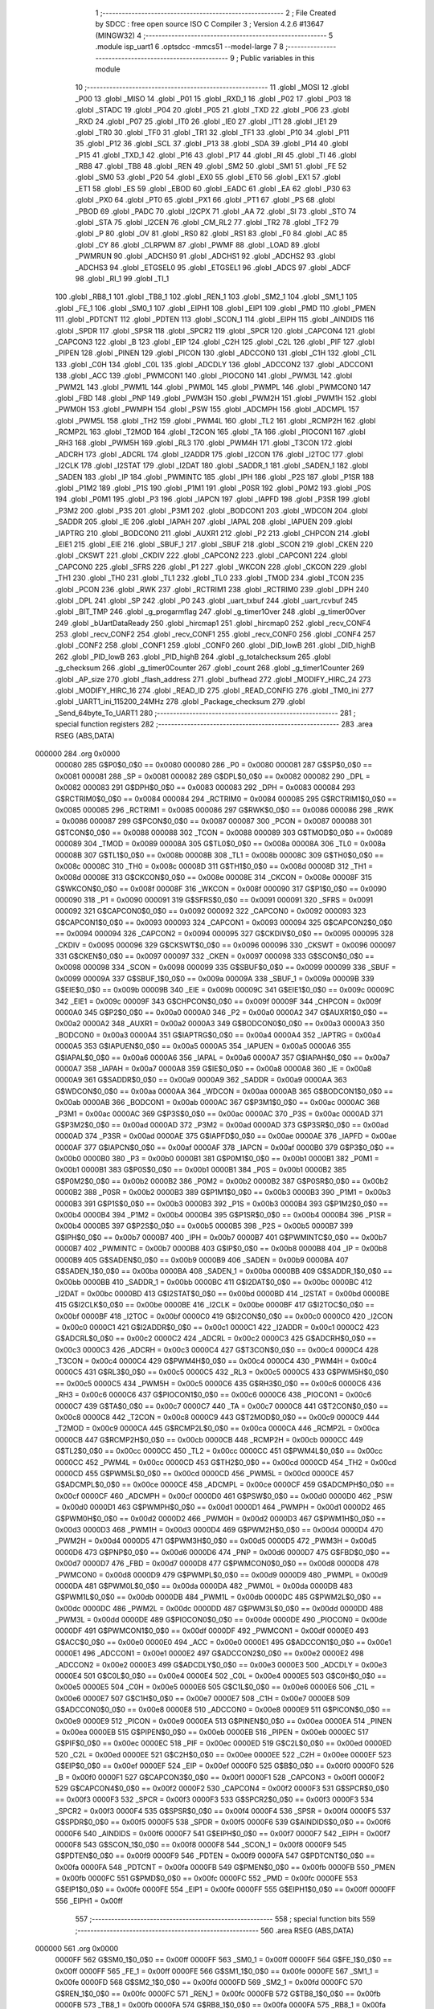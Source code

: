                                      1 ;--------------------------------------------------------
                                      2 ; File Created by SDCC : free open source ISO C Compiler 
                                      3 ; Version 4.2.6 #13647 (MINGW32)
                                      4 ;--------------------------------------------------------
                                      5 	.module isp_uart1
                                      6 	.optsdcc -mmcs51 --model-large
                                      7 	
                                      8 ;--------------------------------------------------------
                                      9 ; Public variables in this module
                                     10 ;--------------------------------------------------------
                                     11 	.globl _MOSI
                                     12 	.globl _P00
                                     13 	.globl _MISO
                                     14 	.globl _P01
                                     15 	.globl _RXD_1
                                     16 	.globl _P02
                                     17 	.globl _P03
                                     18 	.globl _STADC
                                     19 	.globl _P04
                                     20 	.globl _P05
                                     21 	.globl _TXD
                                     22 	.globl _P06
                                     23 	.globl _RXD
                                     24 	.globl _P07
                                     25 	.globl _IT0
                                     26 	.globl _IE0
                                     27 	.globl _IT1
                                     28 	.globl _IE1
                                     29 	.globl _TR0
                                     30 	.globl _TF0
                                     31 	.globl _TR1
                                     32 	.globl _TF1
                                     33 	.globl _P10
                                     34 	.globl _P11
                                     35 	.globl _P12
                                     36 	.globl _SCL
                                     37 	.globl _P13
                                     38 	.globl _SDA
                                     39 	.globl _P14
                                     40 	.globl _P15
                                     41 	.globl _TXD_1
                                     42 	.globl _P16
                                     43 	.globl _P17
                                     44 	.globl _RI
                                     45 	.globl _TI
                                     46 	.globl _RB8
                                     47 	.globl _TB8
                                     48 	.globl _REN
                                     49 	.globl _SM2
                                     50 	.globl _SM1
                                     51 	.globl _FE
                                     52 	.globl _SM0
                                     53 	.globl _P20
                                     54 	.globl _EX0
                                     55 	.globl _ET0
                                     56 	.globl _EX1
                                     57 	.globl _ET1
                                     58 	.globl _ES
                                     59 	.globl _EBOD
                                     60 	.globl _EADC
                                     61 	.globl _EA
                                     62 	.globl _P30
                                     63 	.globl _PX0
                                     64 	.globl _PT0
                                     65 	.globl _PX1
                                     66 	.globl _PT1
                                     67 	.globl _PS
                                     68 	.globl _PBOD
                                     69 	.globl _PADC
                                     70 	.globl _I2CPX
                                     71 	.globl _AA
                                     72 	.globl _SI
                                     73 	.globl _STO
                                     74 	.globl _STA
                                     75 	.globl _I2CEN
                                     76 	.globl _CM_RL2
                                     77 	.globl _TR2
                                     78 	.globl _TF2
                                     79 	.globl _P
                                     80 	.globl _OV
                                     81 	.globl _RS0
                                     82 	.globl _RS1
                                     83 	.globl _F0
                                     84 	.globl _AC
                                     85 	.globl _CY
                                     86 	.globl _CLRPWM
                                     87 	.globl _PWMF
                                     88 	.globl _LOAD
                                     89 	.globl _PWMRUN
                                     90 	.globl _ADCHS0
                                     91 	.globl _ADCHS1
                                     92 	.globl _ADCHS2
                                     93 	.globl _ADCHS3
                                     94 	.globl _ETGSEL0
                                     95 	.globl _ETGSEL1
                                     96 	.globl _ADCS
                                     97 	.globl _ADCF
                                     98 	.globl _RI_1
                                     99 	.globl _TI_1
                                    100 	.globl _RB8_1
                                    101 	.globl _TB8_1
                                    102 	.globl _REN_1
                                    103 	.globl _SM2_1
                                    104 	.globl _SM1_1
                                    105 	.globl _FE_1
                                    106 	.globl _SM0_1
                                    107 	.globl _EIPH1
                                    108 	.globl _EIP1
                                    109 	.globl _PMD
                                    110 	.globl _PMEN
                                    111 	.globl _PDTCNT
                                    112 	.globl _PDTEN
                                    113 	.globl _SCON_1
                                    114 	.globl _EIPH
                                    115 	.globl _AINDIDS
                                    116 	.globl _SPDR
                                    117 	.globl _SPSR
                                    118 	.globl _SPCR2
                                    119 	.globl _SPCR
                                    120 	.globl _CAPCON4
                                    121 	.globl _CAPCON3
                                    122 	.globl _B
                                    123 	.globl _EIP
                                    124 	.globl _C2H
                                    125 	.globl _C2L
                                    126 	.globl _PIF
                                    127 	.globl _PIPEN
                                    128 	.globl _PINEN
                                    129 	.globl _PICON
                                    130 	.globl _ADCCON0
                                    131 	.globl _C1H
                                    132 	.globl _C1L
                                    133 	.globl _C0H
                                    134 	.globl _C0L
                                    135 	.globl _ADCDLY
                                    136 	.globl _ADCCON2
                                    137 	.globl _ADCCON1
                                    138 	.globl _ACC
                                    139 	.globl _PWMCON1
                                    140 	.globl _PIOCON0
                                    141 	.globl _PWM3L
                                    142 	.globl _PWM2L
                                    143 	.globl _PWM1L
                                    144 	.globl _PWM0L
                                    145 	.globl _PWMPL
                                    146 	.globl _PWMCON0
                                    147 	.globl _FBD
                                    148 	.globl _PNP
                                    149 	.globl _PWM3H
                                    150 	.globl _PWM2H
                                    151 	.globl _PWM1H
                                    152 	.globl _PWM0H
                                    153 	.globl _PWMPH
                                    154 	.globl _PSW
                                    155 	.globl _ADCMPH
                                    156 	.globl _ADCMPL
                                    157 	.globl _PWM5L
                                    158 	.globl _TH2
                                    159 	.globl _PWM4L
                                    160 	.globl _TL2
                                    161 	.globl _RCMP2H
                                    162 	.globl _RCMP2L
                                    163 	.globl _T2MOD
                                    164 	.globl _T2CON
                                    165 	.globl _TA
                                    166 	.globl _PIOCON1
                                    167 	.globl _RH3
                                    168 	.globl _PWM5H
                                    169 	.globl _RL3
                                    170 	.globl _PWM4H
                                    171 	.globl _T3CON
                                    172 	.globl _ADCRH
                                    173 	.globl _ADCRL
                                    174 	.globl _I2ADDR
                                    175 	.globl _I2CON
                                    176 	.globl _I2TOC
                                    177 	.globl _I2CLK
                                    178 	.globl _I2STAT
                                    179 	.globl _I2DAT
                                    180 	.globl _SADDR_1
                                    181 	.globl _SADEN_1
                                    182 	.globl _SADEN
                                    183 	.globl _IP
                                    184 	.globl _PWMINTC
                                    185 	.globl _IPH
                                    186 	.globl _P2S
                                    187 	.globl _P1SR
                                    188 	.globl _P1M2
                                    189 	.globl _P1S
                                    190 	.globl _P1M1
                                    191 	.globl _P0SR
                                    192 	.globl _P0M2
                                    193 	.globl _P0S
                                    194 	.globl _P0M1
                                    195 	.globl _P3
                                    196 	.globl _IAPCN
                                    197 	.globl _IAPFD
                                    198 	.globl _P3SR
                                    199 	.globl _P3M2
                                    200 	.globl _P3S
                                    201 	.globl _P3M1
                                    202 	.globl _BODCON1
                                    203 	.globl _WDCON
                                    204 	.globl _SADDR
                                    205 	.globl _IE
                                    206 	.globl _IAPAH
                                    207 	.globl _IAPAL
                                    208 	.globl _IAPUEN
                                    209 	.globl _IAPTRG
                                    210 	.globl _BODCON0
                                    211 	.globl _AUXR1
                                    212 	.globl _P2
                                    213 	.globl _CHPCON
                                    214 	.globl _EIE1
                                    215 	.globl _EIE
                                    216 	.globl _SBUF_1
                                    217 	.globl _SBUF
                                    218 	.globl _SCON
                                    219 	.globl _CKEN
                                    220 	.globl _CKSWT
                                    221 	.globl _CKDIV
                                    222 	.globl _CAPCON2
                                    223 	.globl _CAPCON1
                                    224 	.globl _CAPCON0
                                    225 	.globl _SFRS
                                    226 	.globl _P1
                                    227 	.globl _WKCON
                                    228 	.globl _CKCON
                                    229 	.globl _TH1
                                    230 	.globl _TH0
                                    231 	.globl _TL1
                                    232 	.globl _TL0
                                    233 	.globl _TMOD
                                    234 	.globl _TCON
                                    235 	.globl _PCON
                                    236 	.globl _RWK
                                    237 	.globl _RCTRIM1
                                    238 	.globl _RCTRIM0
                                    239 	.globl _DPH
                                    240 	.globl _DPL
                                    241 	.globl _SP
                                    242 	.globl _P0
                                    243 	.globl _uart_txbuf
                                    244 	.globl _uart_rcvbuf
                                    245 	.globl _BIT_TMP
                                    246 	.globl _g_progarmflag
                                    247 	.globl _g_timer1Over
                                    248 	.globl _g_timer0Over
                                    249 	.globl _bUartDataReady
                                    250 	.globl _hircmap1
                                    251 	.globl _hircmap0
                                    252 	.globl _recv_CONF4
                                    253 	.globl _recv_CONF2
                                    254 	.globl _recv_CONF1
                                    255 	.globl _recv_CONF0
                                    256 	.globl _CONF4
                                    257 	.globl _CONF2
                                    258 	.globl _CONF1
                                    259 	.globl _CONF0
                                    260 	.globl _DID_lowB
                                    261 	.globl _DID_highB
                                    262 	.globl _PID_lowB
                                    263 	.globl _PID_highB
                                    264 	.globl _g_totalchecksum
                                    265 	.globl _g_checksum
                                    266 	.globl _g_timer0Counter
                                    267 	.globl _count
                                    268 	.globl _g_timer1Counter
                                    269 	.globl _AP_size
                                    270 	.globl _flash_address
                                    271 	.globl _bufhead
                                    272 	.globl _MODIFY_HIRC_24
                                    273 	.globl _MODIFY_HIRC_16
                                    274 	.globl _READ_ID
                                    275 	.globl _READ_CONFIG
                                    276 	.globl _TM0_ini
                                    277 	.globl _UART1_ini_115200_24MHz
                                    278 	.globl _Package_checksum
                                    279 	.globl _Send_64byte_To_UART1
                                    280 ;--------------------------------------------------------
                                    281 ; special function registers
                                    282 ;--------------------------------------------------------
                                    283 	.area RSEG    (ABS,DATA)
      000000                        284 	.org 0x0000
                           000080   285 G$P0$0_0$0 == 0x0080
                           000080   286 _P0	=	0x0080
                           000081   287 G$SP$0_0$0 == 0x0081
                           000081   288 _SP	=	0x0081
                           000082   289 G$DPL$0_0$0 == 0x0082
                           000082   290 _DPL	=	0x0082
                           000083   291 G$DPH$0_0$0 == 0x0083
                           000083   292 _DPH	=	0x0083
                           000084   293 G$RCTRIM0$0_0$0 == 0x0084
                           000084   294 _RCTRIM0	=	0x0084
                           000085   295 G$RCTRIM1$0_0$0 == 0x0085
                           000085   296 _RCTRIM1	=	0x0085
                           000086   297 G$RWK$0_0$0 == 0x0086
                           000086   298 _RWK	=	0x0086
                           000087   299 G$PCON$0_0$0 == 0x0087
                           000087   300 _PCON	=	0x0087
                           000088   301 G$TCON$0_0$0 == 0x0088
                           000088   302 _TCON	=	0x0088
                           000089   303 G$TMOD$0_0$0 == 0x0089
                           000089   304 _TMOD	=	0x0089
                           00008A   305 G$TL0$0_0$0 == 0x008a
                           00008A   306 _TL0	=	0x008a
                           00008B   307 G$TL1$0_0$0 == 0x008b
                           00008B   308 _TL1	=	0x008b
                           00008C   309 G$TH0$0_0$0 == 0x008c
                           00008C   310 _TH0	=	0x008c
                           00008D   311 G$TH1$0_0$0 == 0x008d
                           00008D   312 _TH1	=	0x008d
                           00008E   313 G$CKCON$0_0$0 == 0x008e
                           00008E   314 _CKCON	=	0x008e
                           00008F   315 G$WKCON$0_0$0 == 0x008f
                           00008F   316 _WKCON	=	0x008f
                           000090   317 G$P1$0_0$0 == 0x0090
                           000090   318 _P1	=	0x0090
                           000091   319 G$SFRS$0_0$0 == 0x0091
                           000091   320 _SFRS	=	0x0091
                           000092   321 G$CAPCON0$0_0$0 == 0x0092
                           000092   322 _CAPCON0	=	0x0092
                           000093   323 G$CAPCON1$0_0$0 == 0x0093
                           000093   324 _CAPCON1	=	0x0093
                           000094   325 G$CAPCON2$0_0$0 == 0x0094
                           000094   326 _CAPCON2	=	0x0094
                           000095   327 G$CKDIV$0_0$0 == 0x0095
                           000095   328 _CKDIV	=	0x0095
                           000096   329 G$CKSWT$0_0$0 == 0x0096
                           000096   330 _CKSWT	=	0x0096
                           000097   331 G$CKEN$0_0$0 == 0x0097
                           000097   332 _CKEN	=	0x0097
                           000098   333 G$SCON$0_0$0 == 0x0098
                           000098   334 _SCON	=	0x0098
                           000099   335 G$SBUF$0_0$0 == 0x0099
                           000099   336 _SBUF	=	0x0099
                           00009A   337 G$SBUF_1$0_0$0 == 0x009a
                           00009A   338 _SBUF_1	=	0x009a
                           00009B   339 G$EIE$0_0$0 == 0x009b
                           00009B   340 _EIE	=	0x009b
                           00009C   341 G$EIE1$0_0$0 == 0x009c
                           00009C   342 _EIE1	=	0x009c
                           00009F   343 G$CHPCON$0_0$0 == 0x009f
                           00009F   344 _CHPCON	=	0x009f
                           0000A0   345 G$P2$0_0$0 == 0x00a0
                           0000A0   346 _P2	=	0x00a0
                           0000A2   347 G$AUXR1$0_0$0 == 0x00a2
                           0000A2   348 _AUXR1	=	0x00a2
                           0000A3   349 G$BODCON0$0_0$0 == 0x00a3
                           0000A3   350 _BODCON0	=	0x00a3
                           0000A4   351 G$IAPTRG$0_0$0 == 0x00a4
                           0000A4   352 _IAPTRG	=	0x00a4
                           0000A5   353 G$IAPUEN$0_0$0 == 0x00a5
                           0000A5   354 _IAPUEN	=	0x00a5
                           0000A6   355 G$IAPAL$0_0$0 == 0x00a6
                           0000A6   356 _IAPAL	=	0x00a6
                           0000A7   357 G$IAPAH$0_0$0 == 0x00a7
                           0000A7   358 _IAPAH	=	0x00a7
                           0000A8   359 G$IE$0_0$0 == 0x00a8
                           0000A8   360 _IE	=	0x00a8
                           0000A9   361 G$SADDR$0_0$0 == 0x00a9
                           0000A9   362 _SADDR	=	0x00a9
                           0000AA   363 G$WDCON$0_0$0 == 0x00aa
                           0000AA   364 _WDCON	=	0x00aa
                           0000AB   365 G$BODCON1$0_0$0 == 0x00ab
                           0000AB   366 _BODCON1	=	0x00ab
                           0000AC   367 G$P3M1$0_0$0 == 0x00ac
                           0000AC   368 _P3M1	=	0x00ac
                           0000AC   369 G$P3S$0_0$0 == 0x00ac
                           0000AC   370 _P3S	=	0x00ac
                           0000AD   371 G$P3M2$0_0$0 == 0x00ad
                           0000AD   372 _P3M2	=	0x00ad
                           0000AD   373 G$P3SR$0_0$0 == 0x00ad
                           0000AD   374 _P3SR	=	0x00ad
                           0000AE   375 G$IAPFD$0_0$0 == 0x00ae
                           0000AE   376 _IAPFD	=	0x00ae
                           0000AF   377 G$IAPCN$0_0$0 == 0x00af
                           0000AF   378 _IAPCN	=	0x00af
                           0000B0   379 G$P3$0_0$0 == 0x00b0
                           0000B0   380 _P3	=	0x00b0
                           0000B1   381 G$P0M1$0_0$0 == 0x00b1
                           0000B1   382 _P0M1	=	0x00b1
                           0000B1   383 G$P0S$0_0$0 == 0x00b1
                           0000B1   384 _P0S	=	0x00b1
                           0000B2   385 G$P0M2$0_0$0 == 0x00b2
                           0000B2   386 _P0M2	=	0x00b2
                           0000B2   387 G$P0SR$0_0$0 == 0x00b2
                           0000B2   388 _P0SR	=	0x00b2
                           0000B3   389 G$P1M1$0_0$0 == 0x00b3
                           0000B3   390 _P1M1	=	0x00b3
                           0000B3   391 G$P1S$0_0$0 == 0x00b3
                           0000B3   392 _P1S	=	0x00b3
                           0000B4   393 G$P1M2$0_0$0 == 0x00b4
                           0000B4   394 _P1M2	=	0x00b4
                           0000B4   395 G$P1SR$0_0$0 == 0x00b4
                           0000B4   396 _P1SR	=	0x00b4
                           0000B5   397 G$P2S$0_0$0 == 0x00b5
                           0000B5   398 _P2S	=	0x00b5
                           0000B7   399 G$IPH$0_0$0 == 0x00b7
                           0000B7   400 _IPH	=	0x00b7
                           0000B7   401 G$PWMINTC$0_0$0 == 0x00b7
                           0000B7   402 _PWMINTC	=	0x00b7
                           0000B8   403 G$IP$0_0$0 == 0x00b8
                           0000B8   404 _IP	=	0x00b8
                           0000B9   405 G$SADEN$0_0$0 == 0x00b9
                           0000B9   406 _SADEN	=	0x00b9
                           0000BA   407 G$SADEN_1$0_0$0 == 0x00ba
                           0000BA   408 _SADEN_1	=	0x00ba
                           0000BB   409 G$SADDR_1$0_0$0 == 0x00bb
                           0000BB   410 _SADDR_1	=	0x00bb
                           0000BC   411 G$I2DAT$0_0$0 == 0x00bc
                           0000BC   412 _I2DAT	=	0x00bc
                           0000BD   413 G$I2STAT$0_0$0 == 0x00bd
                           0000BD   414 _I2STAT	=	0x00bd
                           0000BE   415 G$I2CLK$0_0$0 == 0x00be
                           0000BE   416 _I2CLK	=	0x00be
                           0000BF   417 G$I2TOC$0_0$0 == 0x00bf
                           0000BF   418 _I2TOC	=	0x00bf
                           0000C0   419 G$I2CON$0_0$0 == 0x00c0
                           0000C0   420 _I2CON	=	0x00c0
                           0000C1   421 G$I2ADDR$0_0$0 == 0x00c1
                           0000C1   422 _I2ADDR	=	0x00c1
                           0000C2   423 G$ADCRL$0_0$0 == 0x00c2
                           0000C2   424 _ADCRL	=	0x00c2
                           0000C3   425 G$ADCRH$0_0$0 == 0x00c3
                           0000C3   426 _ADCRH	=	0x00c3
                           0000C4   427 G$T3CON$0_0$0 == 0x00c4
                           0000C4   428 _T3CON	=	0x00c4
                           0000C4   429 G$PWM4H$0_0$0 == 0x00c4
                           0000C4   430 _PWM4H	=	0x00c4
                           0000C5   431 G$RL3$0_0$0 == 0x00c5
                           0000C5   432 _RL3	=	0x00c5
                           0000C5   433 G$PWM5H$0_0$0 == 0x00c5
                           0000C5   434 _PWM5H	=	0x00c5
                           0000C6   435 G$RH3$0_0$0 == 0x00c6
                           0000C6   436 _RH3	=	0x00c6
                           0000C6   437 G$PIOCON1$0_0$0 == 0x00c6
                           0000C6   438 _PIOCON1	=	0x00c6
                           0000C7   439 G$TA$0_0$0 == 0x00c7
                           0000C7   440 _TA	=	0x00c7
                           0000C8   441 G$T2CON$0_0$0 == 0x00c8
                           0000C8   442 _T2CON	=	0x00c8
                           0000C9   443 G$T2MOD$0_0$0 == 0x00c9
                           0000C9   444 _T2MOD	=	0x00c9
                           0000CA   445 G$RCMP2L$0_0$0 == 0x00ca
                           0000CA   446 _RCMP2L	=	0x00ca
                           0000CB   447 G$RCMP2H$0_0$0 == 0x00cb
                           0000CB   448 _RCMP2H	=	0x00cb
                           0000CC   449 G$TL2$0_0$0 == 0x00cc
                           0000CC   450 _TL2	=	0x00cc
                           0000CC   451 G$PWM4L$0_0$0 == 0x00cc
                           0000CC   452 _PWM4L	=	0x00cc
                           0000CD   453 G$TH2$0_0$0 == 0x00cd
                           0000CD   454 _TH2	=	0x00cd
                           0000CD   455 G$PWM5L$0_0$0 == 0x00cd
                           0000CD   456 _PWM5L	=	0x00cd
                           0000CE   457 G$ADCMPL$0_0$0 == 0x00ce
                           0000CE   458 _ADCMPL	=	0x00ce
                           0000CF   459 G$ADCMPH$0_0$0 == 0x00cf
                           0000CF   460 _ADCMPH	=	0x00cf
                           0000D0   461 G$PSW$0_0$0 == 0x00d0
                           0000D0   462 _PSW	=	0x00d0
                           0000D1   463 G$PWMPH$0_0$0 == 0x00d1
                           0000D1   464 _PWMPH	=	0x00d1
                           0000D2   465 G$PWM0H$0_0$0 == 0x00d2
                           0000D2   466 _PWM0H	=	0x00d2
                           0000D3   467 G$PWM1H$0_0$0 == 0x00d3
                           0000D3   468 _PWM1H	=	0x00d3
                           0000D4   469 G$PWM2H$0_0$0 == 0x00d4
                           0000D4   470 _PWM2H	=	0x00d4
                           0000D5   471 G$PWM3H$0_0$0 == 0x00d5
                           0000D5   472 _PWM3H	=	0x00d5
                           0000D6   473 G$PNP$0_0$0 == 0x00d6
                           0000D6   474 _PNP	=	0x00d6
                           0000D7   475 G$FBD$0_0$0 == 0x00d7
                           0000D7   476 _FBD	=	0x00d7
                           0000D8   477 G$PWMCON0$0_0$0 == 0x00d8
                           0000D8   478 _PWMCON0	=	0x00d8
                           0000D9   479 G$PWMPL$0_0$0 == 0x00d9
                           0000D9   480 _PWMPL	=	0x00d9
                           0000DA   481 G$PWM0L$0_0$0 == 0x00da
                           0000DA   482 _PWM0L	=	0x00da
                           0000DB   483 G$PWM1L$0_0$0 == 0x00db
                           0000DB   484 _PWM1L	=	0x00db
                           0000DC   485 G$PWM2L$0_0$0 == 0x00dc
                           0000DC   486 _PWM2L	=	0x00dc
                           0000DD   487 G$PWM3L$0_0$0 == 0x00dd
                           0000DD   488 _PWM3L	=	0x00dd
                           0000DE   489 G$PIOCON0$0_0$0 == 0x00de
                           0000DE   490 _PIOCON0	=	0x00de
                           0000DF   491 G$PWMCON1$0_0$0 == 0x00df
                           0000DF   492 _PWMCON1	=	0x00df
                           0000E0   493 G$ACC$0_0$0 == 0x00e0
                           0000E0   494 _ACC	=	0x00e0
                           0000E1   495 G$ADCCON1$0_0$0 == 0x00e1
                           0000E1   496 _ADCCON1	=	0x00e1
                           0000E2   497 G$ADCCON2$0_0$0 == 0x00e2
                           0000E2   498 _ADCCON2	=	0x00e2
                           0000E3   499 G$ADCDLY$0_0$0 == 0x00e3
                           0000E3   500 _ADCDLY	=	0x00e3
                           0000E4   501 G$C0L$0_0$0 == 0x00e4
                           0000E4   502 _C0L	=	0x00e4
                           0000E5   503 G$C0H$0_0$0 == 0x00e5
                           0000E5   504 _C0H	=	0x00e5
                           0000E6   505 G$C1L$0_0$0 == 0x00e6
                           0000E6   506 _C1L	=	0x00e6
                           0000E7   507 G$C1H$0_0$0 == 0x00e7
                           0000E7   508 _C1H	=	0x00e7
                           0000E8   509 G$ADCCON0$0_0$0 == 0x00e8
                           0000E8   510 _ADCCON0	=	0x00e8
                           0000E9   511 G$PICON$0_0$0 == 0x00e9
                           0000E9   512 _PICON	=	0x00e9
                           0000EA   513 G$PINEN$0_0$0 == 0x00ea
                           0000EA   514 _PINEN	=	0x00ea
                           0000EB   515 G$PIPEN$0_0$0 == 0x00eb
                           0000EB   516 _PIPEN	=	0x00eb
                           0000EC   517 G$PIF$0_0$0 == 0x00ec
                           0000EC   518 _PIF	=	0x00ec
                           0000ED   519 G$C2L$0_0$0 == 0x00ed
                           0000ED   520 _C2L	=	0x00ed
                           0000EE   521 G$C2H$0_0$0 == 0x00ee
                           0000EE   522 _C2H	=	0x00ee
                           0000EF   523 G$EIP$0_0$0 == 0x00ef
                           0000EF   524 _EIP	=	0x00ef
                           0000F0   525 G$B$0_0$0 == 0x00f0
                           0000F0   526 _B	=	0x00f0
                           0000F1   527 G$CAPCON3$0_0$0 == 0x00f1
                           0000F1   528 _CAPCON3	=	0x00f1
                           0000F2   529 G$CAPCON4$0_0$0 == 0x00f2
                           0000F2   530 _CAPCON4	=	0x00f2
                           0000F3   531 G$SPCR$0_0$0 == 0x00f3
                           0000F3   532 _SPCR	=	0x00f3
                           0000F3   533 G$SPCR2$0_0$0 == 0x00f3
                           0000F3   534 _SPCR2	=	0x00f3
                           0000F4   535 G$SPSR$0_0$0 == 0x00f4
                           0000F4   536 _SPSR	=	0x00f4
                           0000F5   537 G$SPDR$0_0$0 == 0x00f5
                           0000F5   538 _SPDR	=	0x00f5
                           0000F6   539 G$AINDIDS$0_0$0 == 0x00f6
                           0000F6   540 _AINDIDS	=	0x00f6
                           0000F7   541 G$EIPH$0_0$0 == 0x00f7
                           0000F7   542 _EIPH	=	0x00f7
                           0000F8   543 G$SCON_1$0_0$0 == 0x00f8
                           0000F8   544 _SCON_1	=	0x00f8
                           0000F9   545 G$PDTEN$0_0$0 == 0x00f9
                           0000F9   546 _PDTEN	=	0x00f9
                           0000FA   547 G$PDTCNT$0_0$0 == 0x00fa
                           0000FA   548 _PDTCNT	=	0x00fa
                           0000FB   549 G$PMEN$0_0$0 == 0x00fb
                           0000FB   550 _PMEN	=	0x00fb
                           0000FC   551 G$PMD$0_0$0 == 0x00fc
                           0000FC   552 _PMD	=	0x00fc
                           0000FE   553 G$EIP1$0_0$0 == 0x00fe
                           0000FE   554 _EIP1	=	0x00fe
                           0000FF   555 G$EIPH1$0_0$0 == 0x00ff
                           0000FF   556 _EIPH1	=	0x00ff
                                    557 ;--------------------------------------------------------
                                    558 ; special function bits
                                    559 ;--------------------------------------------------------
                                    560 	.area RSEG    (ABS,DATA)
      000000                        561 	.org 0x0000
                           0000FF   562 G$SM0_1$0_0$0 == 0x00ff
                           0000FF   563 _SM0_1	=	0x00ff
                           0000FF   564 G$FE_1$0_0$0 == 0x00ff
                           0000FF   565 _FE_1	=	0x00ff
                           0000FE   566 G$SM1_1$0_0$0 == 0x00fe
                           0000FE   567 _SM1_1	=	0x00fe
                           0000FD   568 G$SM2_1$0_0$0 == 0x00fd
                           0000FD   569 _SM2_1	=	0x00fd
                           0000FC   570 G$REN_1$0_0$0 == 0x00fc
                           0000FC   571 _REN_1	=	0x00fc
                           0000FB   572 G$TB8_1$0_0$0 == 0x00fb
                           0000FB   573 _TB8_1	=	0x00fb
                           0000FA   574 G$RB8_1$0_0$0 == 0x00fa
                           0000FA   575 _RB8_1	=	0x00fa
                           0000F9   576 G$TI_1$0_0$0 == 0x00f9
                           0000F9   577 _TI_1	=	0x00f9
                           0000F8   578 G$RI_1$0_0$0 == 0x00f8
                           0000F8   579 _RI_1	=	0x00f8
                           0000EF   580 G$ADCF$0_0$0 == 0x00ef
                           0000EF   581 _ADCF	=	0x00ef
                           0000EE   582 G$ADCS$0_0$0 == 0x00ee
                           0000EE   583 _ADCS	=	0x00ee
                           0000ED   584 G$ETGSEL1$0_0$0 == 0x00ed
                           0000ED   585 _ETGSEL1	=	0x00ed
                           0000EC   586 G$ETGSEL0$0_0$0 == 0x00ec
                           0000EC   587 _ETGSEL0	=	0x00ec
                           0000EB   588 G$ADCHS3$0_0$0 == 0x00eb
                           0000EB   589 _ADCHS3	=	0x00eb
                           0000EA   590 G$ADCHS2$0_0$0 == 0x00ea
                           0000EA   591 _ADCHS2	=	0x00ea
                           0000E9   592 G$ADCHS1$0_0$0 == 0x00e9
                           0000E9   593 _ADCHS1	=	0x00e9
                           0000E8   594 G$ADCHS0$0_0$0 == 0x00e8
                           0000E8   595 _ADCHS0	=	0x00e8
                           0000DF   596 G$PWMRUN$0_0$0 == 0x00df
                           0000DF   597 _PWMRUN	=	0x00df
                           0000DE   598 G$LOAD$0_0$0 == 0x00de
                           0000DE   599 _LOAD	=	0x00de
                           0000DD   600 G$PWMF$0_0$0 == 0x00dd
                           0000DD   601 _PWMF	=	0x00dd
                           0000DC   602 G$CLRPWM$0_0$0 == 0x00dc
                           0000DC   603 _CLRPWM	=	0x00dc
                           0000D7   604 G$CY$0_0$0 == 0x00d7
                           0000D7   605 _CY	=	0x00d7
                           0000D6   606 G$AC$0_0$0 == 0x00d6
                           0000D6   607 _AC	=	0x00d6
                           0000D5   608 G$F0$0_0$0 == 0x00d5
                           0000D5   609 _F0	=	0x00d5
                           0000D4   610 G$RS1$0_0$0 == 0x00d4
                           0000D4   611 _RS1	=	0x00d4
                           0000D3   612 G$RS0$0_0$0 == 0x00d3
                           0000D3   613 _RS0	=	0x00d3
                           0000D2   614 G$OV$0_0$0 == 0x00d2
                           0000D2   615 _OV	=	0x00d2
                           0000D0   616 G$P$0_0$0 == 0x00d0
                           0000D0   617 _P	=	0x00d0
                           0000CF   618 G$TF2$0_0$0 == 0x00cf
                           0000CF   619 _TF2	=	0x00cf
                           0000CA   620 G$TR2$0_0$0 == 0x00ca
                           0000CA   621 _TR2	=	0x00ca
                           0000C8   622 G$CM_RL2$0_0$0 == 0x00c8
                           0000C8   623 _CM_RL2	=	0x00c8
                           0000C6   624 G$I2CEN$0_0$0 == 0x00c6
                           0000C6   625 _I2CEN	=	0x00c6
                           0000C5   626 G$STA$0_0$0 == 0x00c5
                           0000C5   627 _STA	=	0x00c5
                           0000C4   628 G$STO$0_0$0 == 0x00c4
                           0000C4   629 _STO	=	0x00c4
                           0000C3   630 G$SI$0_0$0 == 0x00c3
                           0000C3   631 _SI	=	0x00c3
                           0000C2   632 G$AA$0_0$0 == 0x00c2
                           0000C2   633 _AA	=	0x00c2
                           0000C0   634 G$I2CPX$0_0$0 == 0x00c0
                           0000C0   635 _I2CPX	=	0x00c0
                           0000BE   636 G$PADC$0_0$0 == 0x00be
                           0000BE   637 _PADC	=	0x00be
                           0000BD   638 G$PBOD$0_0$0 == 0x00bd
                           0000BD   639 _PBOD	=	0x00bd
                           0000BC   640 G$PS$0_0$0 == 0x00bc
                           0000BC   641 _PS	=	0x00bc
                           0000BB   642 G$PT1$0_0$0 == 0x00bb
                           0000BB   643 _PT1	=	0x00bb
                           0000BA   644 G$PX1$0_0$0 == 0x00ba
                           0000BA   645 _PX1	=	0x00ba
                           0000B9   646 G$PT0$0_0$0 == 0x00b9
                           0000B9   647 _PT0	=	0x00b9
                           0000B8   648 G$PX0$0_0$0 == 0x00b8
                           0000B8   649 _PX0	=	0x00b8
                           0000B0   650 G$P30$0_0$0 == 0x00b0
                           0000B0   651 _P30	=	0x00b0
                           0000AF   652 G$EA$0_0$0 == 0x00af
                           0000AF   653 _EA	=	0x00af
                           0000AE   654 G$EADC$0_0$0 == 0x00ae
                           0000AE   655 _EADC	=	0x00ae
                           0000AD   656 G$EBOD$0_0$0 == 0x00ad
                           0000AD   657 _EBOD	=	0x00ad
                           0000AC   658 G$ES$0_0$0 == 0x00ac
                           0000AC   659 _ES	=	0x00ac
                           0000AB   660 G$ET1$0_0$0 == 0x00ab
                           0000AB   661 _ET1	=	0x00ab
                           0000AA   662 G$EX1$0_0$0 == 0x00aa
                           0000AA   663 _EX1	=	0x00aa
                           0000A9   664 G$ET0$0_0$0 == 0x00a9
                           0000A9   665 _ET0	=	0x00a9
                           0000A8   666 G$EX0$0_0$0 == 0x00a8
                           0000A8   667 _EX0	=	0x00a8
                           0000A0   668 G$P20$0_0$0 == 0x00a0
                           0000A0   669 _P20	=	0x00a0
                           00009F   670 G$SM0$0_0$0 == 0x009f
                           00009F   671 _SM0	=	0x009f
                           00009F   672 G$FE$0_0$0 == 0x009f
                           00009F   673 _FE	=	0x009f
                           00009E   674 G$SM1$0_0$0 == 0x009e
                           00009E   675 _SM1	=	0x009e
                           00009D   676 G$SM2$0_0$0 == 0x009d
                           00009D   677 _SM2	=	0x009d
                           00009C   678 G$REN$0_0$0 == 0x009c
                           00009C   679 _REN	=	0x009c
                           00009B   680 G$TB8$0_0$0 == 0x009b
                           00009B   681 _TB8	=	0x009b
                           00009A   682 G$RB8$0_0$0 == 0x009a
                           00009A   683 _RB8	=	0x009a
                           000099   684 G$TI$0_0$0 == 0x0099
                           000099   685 _TI	=	0x0099
                           000098   686 G$RI$0_0$0 == 0x0098
                           000098   687 _RI	=	0x0098
                           000097   688 G$P17$0_0$0 == 0x0097
                           000097   689 _P17	=	0x0097
                           000096   690 G$P16$0_0$0 == 0x0096
                           000096   691 _P16	=	0x0096
                           000096   692 G$TXD_1$0_0$0 == 0x0096
                           000096   693 _TXD_1	=	0x0096
                           000095   694 G$P15$0_0$0 == 0x0095
                           000095   695 _P15	=	0x0095
                           000094   696 G$P14$0_0$0 == 0x0094
                           000094   697 _P14	=	0x0094
                           000094   698 G$SDA$0_0$0 == 0x0094
                           000094   699 _SDA	=	0x0094
                           000093   700 G$P13$0_0$0 == 0x0093
                           000093   701 _P13	=	0x0093
                           000093   702 G$SCL$0_0$0 == 0x0093
                           000093   703 _SCL	=	0x0093
                           000092   704 G$P12$0_0$0 == 0x0092
                           000092   705 _P12	=	0x0092
                           000091   706 G$P11$0_0$0 == 0x0091
                           000091   707 _P11	=	0x0091
                           000090   708 G$P10$0_0$0 == 0x0090
                           000090   709 _P10	=	0x0090
                           00008F   710 G$TF1$0_0$0 == 0x008f
                           00008F   711 _TF1	=	0x008f
                           00008E   712 G$TR1$0_0$0 == 0x008e
                           00008E   713 _TR1	=	0x008e
                           00008D   714 G$TF0$0_0$0 == 0x008d
                           00008D   715 _TF0	=	0x008d
                           00008C   716 G$TR0$0_0$0 == 0x008c
                           00008C   717 _TR0	=	0x008c
                           00008B   718 G$IE1$0_0$0 == 0x008b
                           00008B   719 _IE1	=	0x008b
                           00008A   720 G$IT1$0_0$0 == 0x008a
                           00008A   721 _IT1	=	0x008a
                           000089   722 G$IE0$0_0$0 == 0x0089
                           000089   723 _IE0	=	0x0089
                           000088   724 G$IT0$0_0$0 == 0x0088
                           000088   725 _IT0	=	0x0088
                           000087   726 G$P07$0_0$0 == 0x0087
                           000087   727 _P07	=	0x0087
                           000087   728 G$RXD$0_0$0 == 0x0087
                           000087   729 _RXD	=	0x0087
                           000086   730 G$P06$0_0$0 == 0x0086
                           000086   731 _P06	=	0x0086
                           000086   732 G$TXD$0_0$0 == 0x0086
                           000086   733 _TXD	=	0x0086
                           000085   734 G$P05$0_0$0 == 0x0085
                           000085   735 _P05	=	0x0085
                           000084   736 G$P04$0_0$0 == 0x0084
                           000084   737 _P04	=	0x0084
                           000084   738 G$STADC$0_0$0 == 0x0084
                           000084   739 _STADC	=	0x0084
                           000083   740 G$P03$0_0$0 == 0x0083
                           000083   741 _P03	=	0x0083
                           000082   742 G$P02$0_0$0 == 0x0082
                           000082   743 _P02	=	0x0082
                           000082   744 G$RXD_1$0_0$0 == 0x0082
                           000082   745 _RXD_1	=	0x0082
                           000081   746 G$P01$0_0$0 == 0x0081
                           000081   747 _P01	=	0x0081
                           000081   748 G$MISO$0_0$0 == 0x0081
                           000081   749 _MISO	=	0x0081
                           000080   750 G$P00$0_0$0 == 0x0080
                           000080   751 _P00	=	0x0080
                           000080   752 G$MOSI$0_0$0 == 0x0080
                           000080   753 _MOSI	=	0x0080
                                    754 ;--------------------------------------------------------
                                    755 ; overlayable register banks
                                    756 ;--------------------------------------------------------
                                    757 	.area REG_BANK_0	(REL,OVR,DATA)
      000000                        758 	.ds 8
                                    759 ;--------------------------------------------------------
                                    760 ; internal ram data
                                    761 ;--------------------------------------------------------
                                    762 	.area DSEG    (DATA)
                           000000   763 G$bufhead$0_0$0==.
      000021                        764 _bufhead::
      000021                        765 	.ds 1
                           000001   766 G$flash_address$0_0$0==.
      000022                        767 _flash_address::
      000022                        768 	.ds 2
                           000003   769 G$AP_size$0_0$0==.
      000024                        770 _AP_size::
      000024                        771 	.ds 2
                           000005   772 G$g_timer1Counter$0_0$0==.
      000026                        773 _g_timer1Counter::
      000026                        774 	.ds 1
                           000006   775 G$count$0_0$0==.
      000027                        776 _count::
      000027                        777 	.ds 1
                           000007   778 G$g_timer0Counter$0_0$0==.
      000028                        779 _g_timer0Counter::
      000028                        780 	.ds 2
                           000009   781 G$g_checksum$0_0$0==.
      00002A                        782 _g_checksum::
      00002A                        783 	.ds 4
                           00000D   784 G$g_totalchecksum$0_0$0==.
      00002E                        785 _g_totalchecksum::
      00002E                        786 	.ds 4
                           000011   787 G$PID_highB$0_0$0==.
      000032                        788 _PID_highB::
      000032                        789 	.ds 1
                           000012   790 G$PID_lowB$0_0$0==.
      000033                        791 _PID_lowB::
      000033                        792 	.ds 1
                           000013   793 G$DID_highB$0_0$0==.
      000034                        794 _DID_highB::
      000034                        795 	.ds 1
                           000014   796 G$DID_lowB$0_0$0==.
      000035                        797 _DID_lowB::
      000035                        798 	.ds 1
                           000015   799 G$CONF0$0_0$0==.
      000036                        800 _CONF0::
      000036                        801 	.ds 1
                           000016   802 G$CONF1$0_0$0==.
      000037                        803 _CONF1::
      000037                        804 	.ds 1
                           000017   805 G$CONF2$0_0$0==.
      000038                        806 _CONF2::
      000038                        807 	.ds 1
                           000018   808 G$CONF4$0_0$0==.
      000039                        809 _CONF4::
      000039                        810 	.ds 1
                           000019   811 G$recv_CONF0$0_0$0==.
      00003A                        812 _recv_CONF0::
      00003A                        813 	.ds 1
                           00001A   814 G$recv_CONF1$0_0$0==.
      00003B                        815 _recv_CONF1::
      00003B                        816 	.ds 1
                           00001B   817 G$recv_CONF2$0_0$0==.
      00003C                        818 _recv_CONF2::
      00003C                        819 	.ds 1
                           00001C   820 G$recv_CONF4$0_0$0==.
      00003D                        821 _recv_CONF4::
      00003D                        822 	.ds 1
                           00001D   823 G$hircmap0$0_0$0==.
      00003E                        824 _hircmap0::
      00003E                        825 	.ds 1
                           00001E   826 G$hircmap1$0_0$0==.
      00003F                        827 _hircmap1::
      00003F                        828 	.ds 1
                                    829 ;--------------------------------------------------------
                                    830 ; internal ram data
                                    831 ;--------------------------------------------------------
                                    832 	.area INITIALIZED
                                    833 ;--------------------------------------------------------
                                    834 ; overlayable items in internal ram
                                    835 ;--------------------------------------------------------
                                    836 ;--------------------------------------------------------
                                    837 ; indirectly addressable internal ram data
                                    838 ;--------------------------------------------------------
                                    839 	.area ISEG    (DATA)
                                    840 ;--------------------------------------------------------
                                    841 ; absolute internal ram data
                                    842 ;--------------------------------------------------------
                                    843 	.area IABS    (ABS,DATA)
                                    844 	.area IABS    (ABS,DATA)
                                    845 ;--------------------------------------------------------
                                    846 ; bit data
                                    847 ;--------------------------------------------------------
                                    848 	.area BSEG    (BIT)
                           000000   849 G$bUartDataReady$0_0$0==.
      000000                        850 _bUartDataReady::
      000000                        851 	.ds 1
                           000001   852 G$g_timer0Over$0_0$0==.
      000001                        853 _g_timer0Over::
      000001                        854 	.ds 1
                           000002   855 G$g_timer1Over$0_0$0==.
      000002                        856 _g_timer1Over::
      000002                        857 	.ds 1
                           000003   858 G$g_progarmflag$0_0$0==.
      000003                        859 _g_progarmflag::
      000003                        860 	.ds 1
                           000004   861 G$BIT_TMP$0_0$0==.
      000004                        862 _BIT_TMP::
      000004                        863 	.ds 1
                                    864 ;--------------------------------------------------------
                                    865 ; paged external ram data
                                    866 ;--------------------------------------------------------
                                    867 	.area PSEG    (PAG,XDATA)
                                    868 ;--------------------------------------------------------
                                    869 ; uninitialized external ram data
                                    870 ;--------------------------------------------------------
                                    871 	.area XSEG    (XDATA)
                           000000   872 G$uart_rcvbuf$0_0$0==.
      000001                        873 _uart_rcvbuf::
      000001                        874 	.ds 64
                           000040   875 G$uart_txbuf$0_0$0==.
      000041                        876 _uart_txbuf::
      000041                        877 	.ds 64
                                    878 ;--------------------------------------------------------
                                    879 ; absolute external ram data
                                    880 ;--------------------------------------------------------
                                    881 	.area XABS    (ABS,XDATA)
                                    882 ;--------------------------------------------------------
                                    883 ; initialized external ram data
                                    884 ;--------------------------------------------------------
                                    885 	.area XISEG   (XDATA)
                                    886 	.area HOME    (CODE)
                                    887 	.area GSINIT0 (CODE)
                                    888 	.area GSINIT1 (CODE)
                                    889 	.area GSINIT2 (CODE)
                                    890 	.area GSINIT3 (CODE)
                                    891 	.area GSINIT4 (CODE)
                                    892 	.area GSINIT5 (CODE)
                                    893 	.area GSINIT  (CODE)
                                    894 	.area GSFINAL (CODE)
                                    895 	.area CSEG    (CODE)
                                    896 ;--------------------------------------------------------
                                    897 ; global & static initialisations
                                    898 ;--------------------------------------------------------
                                    899 	.area HOME    (CODE)
                                    900 	.area GSINIT  (CODE)
                                    901 	.area GSFINAL (CODE)
                                    902 	.area GSINIT  (CODE)
                                    903 ;--------------------------------------------------------
                                    904 ; Home
                                    905 ;--------------------------------------------------------
                                    906 	.area HOME    (CODE)
                                    907 	.area HOME    (CODE)
                                    908 ;--------------------------------------------------------
                                    909 ; code
                                    910 ;--------------------------------------------------------
                                    911 	.area CSEG    (CODE)
                                    912 ;------------------------------------------------------------
                                    913 ;Allocation info for local variables in function 'MODIFY_HIRC_24'
                                    914 ;------------------------------------------------------------
                           000000   915 	Sisp_uart1$MODIFY_HIRC_24$0 ==.
                                    916 ;	C:/BSP/MG51_Series_V1.02.000_pychecked/MG51xB9AE_MG51xC9AE_Series/SampleCode/ISP/ISP_UART1/isp_uart1.c:63: void MODIFY_HIRC_24(void)
                                    917 ;	-----------------------------------------
                                    918 ;	 function MODIFY_HIRC_24
                                    919 ;	-----------------------------------------
      0000DD                        920 _MODIFY_HIRC_24:
                           000007   921 	ar7 = 0x07
                           000006   922 	ar6 = 0x06
                           000005   923 	ar5 = 0x05
                           000004   924 	ar4 = 0x04
                           000003   925 	ar3 = 0x03
                           000002   926 	ar2 = 0x02
                           000001   927 	ar1 = 0x01
                           000000   928 	ar0 = 0x00
                           000000   929 	Sisp_uart1$MODIFY_HIRC_24$1 ==.
                           000000   930 	Sisp_uart1$MODIFY_HIRC_24$2 ==.
                                    931 ;	C:/BSP/MG51_Series_V1.02.000_pychecked/MG51xB9AE_MG51xC9AE_Series/SampleCode/ISP/ISP_UART1/isp_uart1.c:66: IAPAL = 0x38;
      0000DD 75 A6 38         [24]  932 	mov	_IAPAL,#0x38
                           000003   933 	Sisp_uart1$MODIFY_HIRC_24$3 ==.
                                    934 ;	C:/BSP/MG51_Series_V1.02.000_pychecked/MG51xB9AE_MG51xC9AE_Series/SampleCode/ISP/ISP_UART1/isp_uart1.c:67: IAPAH = 0x00;
      0000E0 75 A7 00         [24]  935 	mov	_IAPAH,#0x00
                           000006   936 	Sisp_uart1$MODIFY_HIRC_24$4 ==.
                                    937 ;	C:/BSP/MG51_Series_V1.02.000_pychecked/MG51xB9AE_MG51xC9AE_Series/SampleCode/ISP/ISP_UART1/isp_uart1.c:68: IAPCN = READ_UID;
      0000E3 75 AF 04         [24]  938 	mov	_IAPCN,#0x04
                           000009   939 	Sisp_uart1$MODIFY_HIRC_24$5 ==.
                                    940 ;	C:/BSP/MG51_Series_V1.02.000_pychecked/MG51xB9AE_MG51xC9AE_Series/SampleCode/ISP/ISP_UART1/isp_uart1.c:69: set_IAPTRG_IAPGO;
                                    941 ;	assignBit
      0000E6 A2 AF            [12]  942 	mov	c,_EA
      0000E8 92 04            [24]  943 	mov	_BIT_TMP,c
                                    944 ;	assignBit
      0000EA C2 AF            [12]  945 	clr	_EA
      0000EC 75 C7 AA         [24]  946 	mov	_TA,#0xaa
      0000EF 75 C7 55         [24]  947 	mov	_TA,#0x55
      0000F2 43 A4 01         [24]  948 	orl	_IAPTRG,#0x01
                                    949 ;	assignBit
      0000F5 A2 04            [12]  950 	mov	c,_BIT_TMP
      0000F7 92 AF            [24]  951 	mov	_EA,c
                           00001C   952 	Sisp_uart1$MODIFY_HIRC_24$6 ==.
                                    953 ;	C:/BSP/MG51_Series_V1.02.000_pychecked/MG51xB9AE_MG51xC9AE_Series/SampleCode/ISP/ISP_UART1/isp_uart1.c:70: hircmap0 = IAPFD;
      0000F9 85 AE 3E         [24]  954 	mov	_hircmap0,_IAPFD
                           00001F   955 	Sisp_uart1$MODIFY_HIRC_24$7 ==.
                                    956 ;	C:/BSP/MG51_Series_V1.02.000_pychecked/MG51xB9AE_MG51xC9AE_Series/SampleCode/ISP/ISP_UART1/isp_uart1.c:71: IAPAL = 0x39;
      0000FC 75 A6 39         [24]  957 	mov	_IAPAL,#0x39
                           000022   958 	Sisp_uart1$MODIFY_HIRC_24$8 ==.
                                    959 ;	C:/BSP/MG51_Series_V1.02.000_pychecked/MG51xB9AE_MG51xC9AE_Series/SampleCode/ISP/ISP_UART1/isp_uart1.c:72: IAPAH = 0x00;
      0000FF 75 A7 00         [24]  960 	mov	_IAPAH,#0x00
                           000025   961 	Sisp_uart1$MODIFY_HIRC_24$9 ==.
                                    962 ;	C:/BSP/MG51_Series_V1.02.000_pychecked/MG51xB9AE_MG51xC9AE_Series/SampleCode/ISP/ISP_UART1/isp_uart1.c:73: set_IAPTRG_IAPGO;
                                    963 ;	assignBit
      000102 A2 AF            [12]  964 	mov	c,_EA
      000104 92 04            [24]  965 	mov	_BIT_TMP,c
                                    966 ;	assignBit
      000106 C2 AF            [12]  967 	clr	_EA
      000108 75 C7 AA         [24]  968 	mov	_TA,#0xaa
      00010B 75 C7 55         [24]  969 	mov	_TA,#0x55
      00010E 43 A4 01         [24]  970 	orl	_IAPTRG,#0x01
                                    971 ;	assignBit
      000111 A2 04            [12]  972 	mov	c,_BIT_TMP
      000113 92 AF            [24]  973 	mov	_EA,c
                           000038   974 	Sisp_uart1$MODIFY_HIRC_24$10 ==.
                                    975 ;	C:/BSP/MG51_Series_V1.02.000_pychecked/MG51xB9AE_MG51xC9AE_Series/SampleCode/ISP/ISP_UART1/isp_uart1.c:74: hircmap1 = IAPFD;
      000115 85 AE 3F         [24]  976 	mov	_hircmap1,_IAPFD
                           00003B   977 	Sisp_uart1$MODIFY_HIRC_24$11 ==.
                                    978 ;	C:/BSP/MG51_Series_V1.02.000_pychecked/MG51xB9AE_MG51xC9AE_Series/SampleCode/ISP/ISP_UART1/isp_uart1.c:76: TA=0XAA;
      000118 75 C7 AA         [24]  979 	mov	_TA,#0xaa
                           00003E   980 	Sisp_uart1$MODIFY_HIRC_24$12 ==.
                                    981 ;	C:/BSP/MG51_Series_V1.02.000_pychecked/MG51xB9AE_MG51xC9AE_Series/SampleCode/ISP/ISP_UART1/isp_uart1.c:77: TA=0X55;
      00011B 75 C7 55         [24]  982 	mov	_TA,#0x55
                           000041   983 	Sisp_uart1$MODIFY_HIRC_24$13 ==.
                                    984 ;	C:/BSP/MG51_Series_V1.02.000_pychecked/MG51xB9AE_MG51xC9AE_Series/SampleCode/ISP/ISP_UART1/isp_uart1.c:78: RCTRIM0 = hircmap0;
      00011E 85 3E 84         [24]  985 	mov	_RCTRIM0,_hircmap0
                           000044   986 	Sisp_uart1$MODIFY_HIRC_24$14 ==.
                                    987 ;	C:/BSP/MG51_Series_V1.02.000_pychecked/MG51xB9AE_MG51xC9AE_Series/SampleCode/ISP/ISP_UART1/isp_uart1.c:79: TA=0XAA;
      000121 75 C7 AA         [24]  988 	mov	_TA,#0xaa
                           000047   989 	Sisp_uart1$MODIFY_HIRC_24$15 ==.
                                    990 ;	C:/BSP/MG51_Series_V1.02.000_pychecked/MG51xB9AE_MG51xC9AE_Series/SampleCode/ISP/ISP_UART1/isp_uart1.c:80: TA=0X55;
      000124 75 C7 55         [24]  991 	mov	_TA,#0x55
                           00004A   992 	Sisp_uart1$MODIFY_HIRC_24$16 ==.
                                    993 ;	C:/BSP/MG51_Series_V1.02.000_pychecked/MG51xB9AE_MG51xC9AE_Series/SampleCode/ISP/ISP_UART1/isp_uart1.c:81: RCTRIM1 = hircmap1;
      000127 85 3F 85         [24]  994 	mov	_RCTRIM1,_hircmap1
                           00004D   995 	Sisp_uart1$MODIFY_HIRC_24$17 ==.
                                    996 ;	C:/BSP/MG51_Series_V1.02.000_pychecked/MG51xB9AE_MG51xC9AE_Series/SampleCode/ISP/ISP_UART1/isp_uart1.c:83: }
                           00004D   997 	Sisp_uart1$MODIFY_HIRC_24$18 ==.
                           00004D   998 	XG$MODIFY_HIRC_24$0$0 ==.
      00012A 22               [24]  999 	ret
                           00004E  1000 	Sisp_uart1$MODIFY_HIRC_24$19 ==.
                                   1001 ;------------------------------------------------------------
                                   1002 ;Allocation info for local variables in function 'MODIFY_HIRC_16'
                                   1003 ;------------------------------------------------------------
                           00004E  1004 	Sisp_uart1$MODIFY_HIRC_16$20 ==.
                                   1005 ;	C:/BSP/MG51_Series_V1.02.000_pychecked/MG51xB9AE_MG51xC9AE_Series/SampleCode/ISP/ISP_UART1/isp_uart1.c:85: void MODIFY_HIRC_16(void)
                                   1006 ;	-----------------------------------------
                                   1007 ;	 function MODIFY_HIRC_16
                                   1008 ;	-----------------------------------------
      00012B                       1009 _MODIFY_HIRC_16:
                           00004E  1010 	Sisp_uart1$MODIFY_HIRC_16$21 ==.
                           00004E  1011 	Sisp_uart1$MODIFY_HIRC_16$22 ==.
                                   1012 ;	C:/BSP/MG51_Series_V1.02.000_pychecked/MG51xB9AE_MG51xC9AE_Series/SampleCode/ISP/ISP_UART1/isp_uart1.c:87: IAPAL = 0x30;
      00012B 75 A6 30         [24] 1013 	mov	_IAPAL,#0x30
                           000051  1014 	Sisp_uart1$MODIFY_HIRC_16$23 ==.
                                   1015 ;	C:/BSP/MG51_Series_V1.02.000_pychecked/MG51xB9AE_MG51xC9AE_Series/SampleCode/ISP/ISP_UART1/isp_uart1.c:88: IAPAH = 0x00;
      00012E 75 A7 00         [24] 1016 	mov	_IAPAH,#0x00
                           000054  1017 	Sisp_uart1$MODIFY_HIRC_16$24 ==.
                                   1018 ;	C:/BSP/MG51_Series_V1.02.000_pychecked/MG51xB9AE_MG51xC9AE_Series/SampleCode/ISP/ISP_UART1/isp_uart1.c:89: IAPCN = READ_UID;
      000131 75 AF 04         [24] 1019 	mov	_IAPCN,#0x04
                           000057  1020 	Sisp_uart1$MODIFY_HIRC_16$25 ==.
                                   1021 ;	C:/BSP/MG51_Series_V1.02.000_pychecked/MG51xB9AE_MG51xC9AE_Series/SampleCode/ISP/ISP_UART1/isp_uart1.c:90: set_IAPTRG_IAPGO;
                                   1022 ;	assignBit
      000134 A2 AF            [12] 1023 	mov	c,_EA
      000136 92 04            [24] 1024 	mov	_BIT_TMP,c
                                   1025 ;	assignBit
      000138 C2 AF            [12] 1026 	clr	_EA
      00013A 75 C7 AA         [24] 1027 	mov	_TA,#0xaa
      00013D 75 C7 55         [24] 1028 	mov	_TA,#0x55
      000140 43 A4 01         [24] 1029 	orl	_IAPTRG,#0x01
                                   1030 ;	assignBit
      000143 A2 04            [12] 1031 	mov	c,_BIT_TMP
      000145 92 AF            [24] 1032 	mov	_EA,c
                           00006A  1033 	Sisp_uart1$MODIFY_HIRC_16$26 ==.
                                   1034 ;	C:/BSP/MG51_Series_V1.02.000_pychecked/MG51xB9AE_MG51xC9AE_Series/SampleCode/ISP/ISP_UART1/isp_uart1.c:91: hircmap0 = IAPFD;
      000147 85 AE 3E         [24] 1035 	mov	_hircmap0,_IAPFD
                           00006D  1036 	Sisp_uart1$MODIFY_HIRC_16$27 ==.
                                   1037 ;	C:/BSP/MG51_Series_V1.02.000_pychecked/MG51xB9AE_MG51xC9AE_Series/SampleCode/ISP/ISP_UART1/isp_uart1.c:92: IAPAL = 0x31;
      00014A 75 A6 31         [24] 1038 	mov	_IAPAL,#0x31
                           000070  1039 	Sisp_uart1$MODIFY_HIRC_16$28 ==.
                                   1040 ;	C:/BSP/MG51_Series_V1.02.000_pychecked/MG51xB9AE_MG51xC9AE_Series/SampleCode/ISP/ISP_UART1/isp_uart1.c:93: IAPAH = 0x00;
      00014D 75 A7 00         [24] 1041 	mov	_IAPAH,#0x00
                           000073  1042 	Sisp_uart1$MODIFY_HIRC_16$29 ==.
                                   1043 ;	C:/BSP/MG51_Series_V1.02.000_pychecked/MG51xB9AE_MG51xC9AE_Series/SampleCode/ISP/ISP_UART1/isp_uart1.c:94: set_IAPTRG_IAPGO;
                                   1044 ;	assignBit
      000150 A2 AF            [12] 1045 	mov	c,_EA
      000152 92 04            [24] 1046 	mov	_BIT_TMP,c
                                   1047 ;	assignBit
      000154 C2 AF            [12] 1048 	clr	_EA
      000156 75 C7 AA         [24] 1049 	mov	_TA,#0xaa
      000159 75 C7 55         [24] 1050 	mov	_TA,#0x55
      00015C 43 A4 01         [24] 1051 	orl	_IAPTRG,#0x01
                                   1052 ;	assignBit
      00015F A2 04            [12] 1053 	mov	c,_BIT_TMP
      000161 92 AF            [24] 1054 	mov	_EA,c
                           000086  1055 	Sisp_uart1$MODIFY_HIRC_16$30 ==.
                                   1056 ;	C:/BSP/MG51_Series_V1.02.000_pychecked/MG51xB9AE_MG51xC9AE_Series/SampleCode/ISP/ISP_UART1/isp_uart1.c:95: hircmap1 = IAPFD;
      000163 85 AE 3F         [24] 1057 	mov	_hircmap1,_IAPFD
                           000089  1058 	Sisp_uart1$MODIFY_HIRC_16$31 ==.
                                   1059 ;	C:/BSP/MG51_Series_V1.02.000_pychecked/MG51xB9AE_MG51xC9AE_Series/SampleCode/ISP/ISP_UART1/isp_uart1.c:97: TA=0XAA;
      000166 75 C7 AA         [24] 1060 	mov	_TA,#0xaa
                           00008C  1061 	Sisp_uart1$MODIFY_HIRC_16$32 ==.
                                   1062 ;	C:/BSP/MG51_Series_V1.02.000_pychecked/MG51xB9AE_MG51xC9AE_Series/SampleCode/ISP/ISP_UART1/isp_uart1.c:98: TA=0X55;
      000169 75 C7 55         [24] 1063 	mov	_TA,#0x55
                           00008F  1064 	Sisp_uart1$MODIFY_HIRC_16$33 ==.
                                   1065 ;	C:/BSP/MG51_Series_V1.02.000_pychecked/MG51xB9AE_MG51xC9AE_Series/SampleCode/ISP/ISP_UART1/isp_uart1.c:99: RCTRIM0 = hircmap0;
      00016C 85 3E 84         [24] 1066 	mov	_RCTRIM0,_hircmap0
                           000092  1067 	Sisp_uart1$MODIFY_HIRC_16$34 ==.
                                   1068 ;	C:/BSP/MG51_Series_V1.02.000_pychecked/MG51xB9AE_MG51xC9AE_Series/SampleCode/ISP/ISP_UART1/isp_uart1.c:100: TA=0XAA;
      00016F 75 C7 AA         [24] 1069 	mov	_TA,#0xaa
                           000095  1070 	Sisp_uart1$MODIFY_HIRC_16$35 ==.
                                   1071 ;	C:/BSP/MG51_Series_V1.02.000_pychecked/MG51xB9AE_MG51xC9AE_Series/SampleCode/ISP/ISP_UART1/isp_uart1.c:101: TA=0X55;
      000172 75 C7 55         [24] 1072 	mov	_TA,#0x55
                           000098  1073 	Sisp_uart1$MODIFY_HIRC_16$36 ==.
                                   1074 ;	C:/BSP/MG51_Series_V1.02.000_pychecked/MG51xB9AE_MG51xC9AE_Series/SampleCode/ISP/ISP_UART1/isp_uart1.c:102: RCTRIM1 = hircmap1;
      000175 85 3F 85         [24] 1075 	mov	_RCTRIM1,_hircmap1
                           00009B  1076 	Sisp_uart1$MODIFY_HIRC_16$37 ==.
                                   1077 ;	C:/BSP/MG51_Series_V1.02.000_pychecked/MG51xB9AE_MG51xC9AE_Series/SampleCode/ISP/ISP_UART1/isp_uart1.c:103: }
                           00009B  1078 	Sisp_uart1$MODIFY_HIRC_16$38 ==.
                           00009B  1079 	XG$MODIFY_HIRC_16$0$0 ==.
      000178 22               [24] 1080 	ret
                           00009C  1081 	Sisp_uart1$MODIFY_HIRC_16$39 ==.
                                   1082 ;------------------------------------------------------------
                                   1083 ;Allocation info for local variables in function 'READ_ID'
                                   1084 ;------------------------------------------------------------
                           00009C  1085 	Sisp_uart1$READ_ID$40 ==.
                                   1086 ;	C:/BSP/MG51_Series_V1.02.000_pychecked/MG51xB9AE_MG51xC9AE_Series/SampleCode/ISP/ISP_UART1/isp_uart1.c:105: void READ_ID(void)
                                   1087 ;	-----------------------------------------
                                   1088 ;	 function READ_ID
                                   1089 ;	-----------------------------------------
      000179                       1090 _READ_ID:
                           00009C  1091 	Sisp_uart1$READ_ID$41 ==.
                           00009C  1092 	Sisp_uart1$READ_ID$42 ==.
                                   1093 ;	C:/BSP/MG51_Series_V1.02.000_pychecked/MG51xB9AE_MG51xC9AE_Series/SampleCode/ISP/ISP_UART1/isp_uart1.c:107: IAPCN = READ_DID;
      000179 75 AF 0C         [24] 1094 	mov	_IAPCN,#0x0c
                           00009F  1095 	Sisp_uart1$READ_ID$43 ==.
                                   1096 ;	C:/BSP/MG51_Series_V1.02.000_pychecked/MG51xB9AE_MG51xC9AE_Series/SampleCode/ISP/ISP_UART1/isp_uart1.c:108: IAPAH = 0x00;
      00017C 75 A7 00         [24] 1097 	mov	_IAPAH,#0x00
                           0000A2  1098 	Sisp_uart1$READ_ID$44 ==.
                                   1099 ;	C:/BSP/MG51_Series_V1.02.000_pychecked/MG51xB9AE_MG51xC9AE_Series/SampleCode/ISP/ISP_UART1/isp_uart1.c:109: IAPAL = 0x00;
      00017F 75 A6 00         [24] 1100 	mov	_IAPAL,#0x00
                           0000A5  1101 	Sisp_uart1$READ_ID$45 ==.
                                   1102 ;	C:/BSP/MG51_Series_V1.02.000_pychecked/MG51xB9AE_MG51xC9AE_Series/SampleCode/ISP/ISP_UART1/isp_uart1.c:110: set_IAPTRG_IAPGO;
                                   1103 ;	assignBit
      000182 A2 AF            [12] 1104 	mov	c,_EA
      000184 92 04            [24] 1105 	mov	_BIT_TMP,c
                                   1106 ;	assignBit
      000186 C2 AF            [12] 1107 	clr	_EA
      000188 75 C7 AA         [24] 1108 	mov	_TA,#0xaa
      00018B 75 C7 55         [24] 1109 	mov	_TA,#0x55
      00018E 43 A4 01         [24] 1110 	orl	_IAPTRG,#0x01
                                   1111 ;	assignBit
      000191 A2 04            [12] 1112 	mov	c,_BIT_TMP
      000193 92 AF            [24] 1113 	mov	_EA,c
                           0000B8  1114 	Sisp_uart1$READ_ID$46 ==.
                                   1115 ;	C:/BSP/MG51_Series_V1.02.000_pychecked/MG51xB9AE_MG51xC9AE_Series/SampleCode/ISP/ISP_UART1/isp_uart1.c:111: DID_lowB = IAPFD;
      000195 85 AE 35         [24] 1116 	mov	_DID_lowB,_IAPFD
                           0000BB  1117 	Sisp_uart1$READ_ID$47 ==.
                                   1118 ;	C:/BSP/MG51_Series_V1.02.000_pychecked/MG51xB9AE_MG51xC9AE_Series/SampleCode/ISP/ISP_UART1/isp_uart1.c:112: IAPAL = 0x01;
      000198 75 A6 01         [24] 1119 	mov	_IAPAL,#0x01
                           0000BE  1120 	Sisp_uart1$READ_ID$48 ==.
                                   1121 ;	C:/BSP/MG51_Series_V1.02.000_pychecked/MG51xB9AE_MG51xC9AE_Series/SampleCode/ISP/ISP_UART1/isp_uart1.c:113: set_IAPTRG_IAPGO;
                                   1122 ;	assignBit
      00019B A2 AF            [12] 1123 	mov	c,_EA
      00019D 92 04            [24] 1124 	mov	_BIT_TMP,c
                                   1125 ;	assignBit
      00019F C2 AF            [12] 1126 	clr	_EA
      0001A1 75 C7 AA         [24] 1127 	mov	_TA,#0xaa
      0001A4 75 C7 55         [24] 1128 	mov	_TA,#0x55
      0001A7 43 A4 01         [24] 1129 	orl	_IAPTRG,#0x01
                                   1130 ;	assignBit
      0001AA A2 04            [12] 1131 	mov	c,_BIT_TMP
      0001AC 92 AF            [24] 1132 	mov	_EA,c
                           0000D1  1133 	Sisp_uart1$READ_ID$49 ==.
                                   1134 ;	C:/BSP/MG51_Series_V1.02.000_pychecked/MG51xB9AE_MG51xC9AE_Series/SampleCode/ISP/ISP_UART1/isp_uart1.c:114: DID_highB = IAPFD;
      0001AE 85 AE 34         [24] 1135 	mov	_DID_highB,_IAPFD
                           0000D4  1136 	Sisp_uart1$READ_ID$50 ==.
                                   1137 ;	C:/BSP/MG51_Series_V1.02.000_pychecked/MG51xB9AE_MG51xC9AE_Series/SampleCode/ISP/ISP_UART1/isp_uart1.c:115: IAPAL = 0x02;
      0001B1 75 A6 02         [24] 1138 	mov	_IAPAL,#0x02
                           0000D7  1139 	Sisp_uart1$READ_ID$51 ==.
                                   1140 ;	C:/BSP/MG51_Series_V1.02.000_pychecked/MG51xB9AE_MG51xC9AE_Series/SampleCode/ISP/ISP_UART1/isp_uart1.c:116: set_IAPTRG_IAPGO;
                                   1141 ;	assignBit
      0001B4 A2 AF            [12] 1142 	mov	c,_EA
      0001B6 92 04            [24] 1143 	mov	_BIT_TMP,c
                                   1144 ;	assignBit
      0001B8 C2 AF            [12] 1145 	clr	_EA
      0001BA 75 C7 AA         [24] 1146 	mov	_TA,#0xaa
      0001BD 75 C7 55         [24] 1147 	mov	_TA,#0x55
      0001C0 43 A4 01         [24] 1148 	orl	_IAPTRG,#0x01
                                   1149 ;	assignBit
      0001C3 A2 04            [12] 1150 	mov	c,_BIT_TMP
      0001C5 92 AF            [24] 1151 	mov	_EA,c
                           0000EA  1152 	Sisp_uart1$READ_ID$52 ==.
                                   1153 ;	C:/BSP/MG51_Series_V1.02.000_pychecked/MG51xB9AE_MG51xC9AE_Series/SampleCode/ISP/ISP_UART1/isp_uart1.c:117: PID_lowB = IAPFD;
      0001C7 85 AE 33         [24] 1154 	mov	_PID_lowB,_IAPFD
                           0000ED  1155 	Sisp_uart1$READ_ID$53 ==.
                                   1156 ;	C:/BSP/MG51_Series_V1.02.000_pychecked/MG51xB9AE_MG51xC9AE_Series/SampleCode/ISP/ISP_UART1/isp_uart1.c:118: IAPAL = 0x03;
      0001CA 75 A6 03         [24] 1157 	mov	_IAPAL,#0x03
                           0000F0  1158 	Sisp_uart1$READ_ID$54 ==.
                                   1159 ;	C:/BSP/MG51_Series_V1.02.000_pychecked/MG51xB9AE_MG51xC9AE_Series/SampleCode/ISP/ISP_UART1/isp_uart1.c:119: set_IAPTRG_IAPGO;
                                   1160 ;	assignBit
      0001CD A2 AF            [12] 1161 	mov	c,_EA
      0001CF 92 04            [24] 1162 	mov	_BIT_TMP,c
                                   1163 ;	assignBit
      0001D1 C2 AF            [12] 1164 	clr	_EA
      0001D3 75 C7 AA         [24] 1165 	mov	_TA,#0xaa
      0001D6 75 C7 55         [24] 1166 	mov	_TA,#0x55
      0001D9 43 A4 01         [24] 1167 	orl	_IAPTRG,#0x01
                                   1168 ;	assignBit
      0001DC A2 04            [12] 1169 	mov	c,_BIT_TMP
      0001DE 92 AF            [24] 1170 	mov	_EA,c
                           000103  1171 	Sisp_uart1$READ_ID$55 ==.
                                   1172 ;	C:/BSP/MG51_Series_V1.02.000_pychecked/MG51xB9AE_MG51xC9AE_Series/SampleCode/ISP/ISP_UART1/isp_uart1.c:120: PID_highB = IAPFD;
      0001E0 85 AE 32         [24] 1173 	mov	_PID_highB,_IAPFD
                           000106  1174 	Sisp_uart1$READ_ID$56 ==.
                                   1175 ;	C:/BSP/MG51_Series_V1.02.000_pychecked/MG51xB9AE_MG51xC9AE_Series/SampleCode/ISP/ISP_UART1/isp_uart1.c:121: }
                           000106  1176 	Sisp_uart1$READ_ID$57 ==.
                           000106  1177 	XG$READ_ID$0$0 ==.
      0001E3 22               [24] 1178 	ret
                           000107  1179 	Sisp_uart1$READ_ID$58 ==.
                                   1180 ;------------------------------------------------------------
                                   1181 ;Allocation info for local variables in function 'READ_CONFIG'
                                   1182 ;------------------------------------------------------------
                           000107  1183 	Sisp_uart1$READ_CONFIG$59 ==.
                                   1184 ;	C:/BSP/MG51_Series_V1.02.000_pychecked/MG51xB9AE_MG51xC9AE_Series/SampleCode/ISP/ISP_UART1/isp_uart1.c:122: void READ_CONFIG(void)
                                   1185 ;	-----------------------------------------
                                   1186 ;	 function READ_CONFIG
                                   1187 ;	-----------------------------------------
      0001E4                       1188 _READ_CONFIG:
                           000107  1189 	Sisp_uart1$READ_CONFIG$60 ==.
                           000107  1190 	Sisp_uart1$READ_CONFIG$61 ==.
                                   1191 ;	C:/BSP/MG51_Series_V1.02.000_pychecked/MG51xB9AE_MG51xC9AE_Series/SampleCode/ISP/ISP_UART1/isp_uart1.c:124: IAPCN = BYTE_READ_CONFIG;
      0001E4 75 AF C0         [24] 1192 	mov	_IAPCN,#0xc0
                           00010A  1193 	Sisp_uart1$READ_CONFIG$62 ==.
                                   1194 ;	C:/BSP/MG51_Series_V1.02.000_pychecked/MG51xB9AE_MG51xC9AE_Series/SampleCode/ISP/ISP_UART1/isp_uart1.c:125: IAPAL = 0x00;
      0001E7 75 A6 00         [24] 1195 	mov	_IAPAL,#0x00
                           00010D  1196 	Sisp_uart1$READ_CONFIG$63 ==.
                                   1197 ;	C:/BSP/MG51_Series_V1.02.000_pychecked/MG51xB9AE_MG51xC9AE_Series/SampleCode/ISP/ISP_UART1/isp_uart1.c:126: IAPAH = 0x00;
      0001EA 75 A7 00         [24] 1198 	mov	_IAPAH,#0x00
                           000110  1199 	Sisp_uart1$READ_CONFIG$64 ==.
                                   1200 ;	C:/BSP/MG51_Series_V1.02.000_pychecked/MG51xB9AE_MG51xC9AE_Series/SampleCode/ISP/ISP_UART1/isp_uart1.c:127: set_IAPTRG_IAPGO;
                                   1201 ;	assignBit
      0001ED A2 AF            [12] 1202 	mov	c,_EA
      0001EF 92 04            [24] 1203 	mov	_BIT_TMP,c
                                   1204 ;	assignBit
      0001F1 C2 AF            [12] 1205 	clr	_EA
      0001F3 75 C7 AA         [24] 1206 	mov	_TA,#0xaa
      0001F6 75 C7 55         [24] 1207 	mov	_TA,#0x55
      0001F9 43 A4 01         [24] 1208 	orl	_IAPTRG,#0x01
                                   1209 ;	assignBit
      0001FC A2 04            [12] 1210 	mov	c,_BIT_TMP
      0001FE 92 AF            [24] 1211 	mov	_EA,c
                           000123  1212 	Sisp_uart1$READ_CONFIG$65 ==.
                                   1213 ;	C:/BSP/MG51_Series_V1.02.000_pychecked/MG51xB9AE_MG51xC9AE_Series/SampleCode/ISP/ISP_UART1/isp_uart1.c:128: CONF0 = IAPFD;
      000200 85 AE 36         [24] 1214 	mov	_CONF0,_IAPFD
                           000126  1215 	Sisp_uart1$READ_CONFIG$66 ==.
                                   1216 ;	C:/BSP/MG51_Series_V1.02.000_pychecked/MG51xB9AE_MG51xC9AE_Series/SampleCode/ISP/ISP_UART1/isp_uart1.c:129: IAPAL = 0x01;
      000203 75 A6 01         [24] 1217 	mov	_IAPAL,#0x01
                           000129  1218 	Sisp_uart1$READ_CONFIG$67 ==.
                                   1219 ;	C:/BSP/MG51_Series_V1.02.000_pychecked/MG51xB9AE_MG51xC9AE_Series/SampleCode/ISP/ISP_UART1/isp_uart1.c:130: set_IAPTRG_IAPGO;
                                   1220 ;	assignBit
      000206 A2 AF            [12] 1221 	mov	c,_EA
      000208 92 04            [24] 1222 	mov	_BIT_TMP,c
                                   1223 ;	assignBit
      00020A C2 AF            [12] 1224 	clr	_EA
      00020C 75 C7 AA         [24] 1225 	mov	_TA,#0xaa
      00020F 75 C7 55         [24] 1226 	mov	_TA,#0x55
      000212 43 A4 01         [24] 1227 	orl	_IAPTRG,#0x01
                                   1228 ;	assignBit
      000215 A2 04            [12] 1229 	mov	c,_BIT_TMP
      000217 92 AF            [24] 1230 	mov	_EA,c
                           00013C  1231 	Sisp_uart1$READ_CONFIG$68 ==.
                                   1232 ;	C:/BSP/MG51_Series_V1.02.000_pychecked/MG51xB9AE_MG51xC9AE_Series/SampleCode/ISP/ISP_UART1/isp_uart1.c:131: CONF1 = IAPFD;
      000219 85 AE 37         [24] 1233 	mov	_CONF1,_IAPFD
                           00013F  1234 	Sisp_uart1$READ_CONFIG$69 ==.
                                   1235 ;	C:/BSP/MG51_Series_V1.02.000_pychecked/MG51xB9AE_MG51xC9AE_Series/SampleCode/ISP/ISP_UART1/isp_uart1.c:132: IAPAL = 0x02;
      00021C 75 A6 02         [24] 1236 	mov	_IAPAL,#0x02
                           000142  1237 	Sisp_uart1$READ_CONFIG$70 ==.
                                   1238 ;	C:/BSP/MG51_Series_V1.02.000_pychecked/MG51xB9AE_MG51xC9AE_Series/SampleCode/ISP/ISP_UART1/isp_uart1.c:133: set_IAPTRG_IAPGO;
                                   1239 ;	assignBit
      00021F A2 AF            [12] 1240 	mov	c,_EA
      000221 92 04            [24] 1241 	mov	_BIT_TMP,c
                                   1242 ;	assignBit
      000223 C2 AF            [12] 1243 	clr	_EA
      000225 75 C7 AA         [24] 1244 	mov	_TA,#0xaa
      000228 75 C7 55         [24] 1245 	mov	_TA,#0x55
      00022B 43 A4 01         [24] 1246 	orl	_IAPTRG,#0x01
                                   1247 ;	assignBit
      00022E A2 04            [12] 1248 	mov	c,_BIT_TMP
      000230 92 AF            [24] 1249 	mov	_EA,c
                           000155  1250 	Sisp_uart1$READ_CONFIG$71 ==.
                                   1251 ;	C:/BSP/MG51_Series_V1.02.000_pychecked/MG51xB9AE_MG51xC9AE_Series/SampleCode/ISP/ISP_UART1/isp_uart1.c:134: CONF2 = IAPFD;
      000232 85 AE 38         [24] 1252 	mov	_CONF2,_IAPFD
                           000158  1253 	Sisp_uart1$READ_CONFIG$72 ==.
                                   1254 ;	C:/BSP/MG51_Series_V1.02.000_pychecked/MG51xB9AE_MG51xC9AE_Series/SampleCode/ISP/ISP_UART1/isp_uart1.c:135: IAPAL = 0x04;
      000235 75 A6 04         [24] 1255 	mov	_IAPAL,#0x04
                           00015B  1256 	Sisp_uart1$READ_CONFIG$73 ==.
                                   1257 ;	C:/BSP/MG51_Series_V1.02.000_pychecked/MG51xB9AE_MG51xC9AE_Series/SampleCode/ISP/ISP_UART1/isp_uart1.c:136: set_IAPTRG_IAPGO;
                                   1258 ;	assignBit
      000238 A2 AF            [12] 1259 	mov	c,_EA
      00023A 92 04            [24] 1260 	mov	_BIT_TMP,c
                                   1261 ;	assignBit
      00023C C2 AF            [12] 1262 	clr	_EA
      00023E 75 C7 AA         [24] 1263 	mov	_TA,#0xaa
      000241 75 C7 55         [24] 1264 	mov	_TA,#0x55
      000244 43 A4 01         [24] 1265 	orl	_IAPTRG,#0x01
                                   1266 ;	assignBit
      000247 A2 04            [12] 1267 	mov	c,_BIT_TMP
      000249 92 AF            [24] 1268 	mov	_EA,c
                           00016E  1269 	Sisp_uart1$READ_CONFIG$74 ==.
                                   1270 ;	C:/BSP/MG51_Series_V1.02.000_pychecked/MG51xB9AE_MG51xC9AE_Series/SampleCode/ISP/ISP_UART1/isp_uart1.c:137: CONF4 = IAPFD;
      00024B 85 AE 39         [24] 1271 	mov	_CONF4,_IAPFD
                           000171  1272 	Sisp_uart1$READ_CONFIG$75 ==.
                                   1273 ;	C:/BSP/MG51_Series_V1.02.000_pychecked/MG51xB9AE_MG51xC9AE_Series/SampleCode/ISP/ISP_UART1/isp_uart1.c:139: }
                           000171  1274 	Sisp_uart1$READ_CONFIG$76 ==.
                           000171  1275 	XG$READ_CONFIG$0$0 ==.
      00024E 22               [24] 1276 	ret
                           000172  1277 	Sisp_uart1$READ_CONFIG$77 ==.
                                   1278 ;------------------------------------------------------------
                                   1279 ;Allocation info for local variables in function 'TM0_ini'
                                   1280 ;------------------------------------------------------------
                           000172  1281 	Sisp_uart1$TM0_ini$78 ==.
                                   1282 ;	C:/BSP/MG51_Series_V1.02.000_pychecked/MG51xB9AE_MG51xC9AE_Series/SampleCode/ISP/ISP_UART1/isp_uart1.c:141: void TM0_ini(void)
                                   1283 ;	-----------------------------------------
                                   1284 ;	 function TM0_ini
                                   1285 ;	-----------------------------------------
      00024F                       1286 _TM0_ini:
                           000172  1287 	Sisp_uart1$TM0_ini$79 ==.
                           000172  1288 	Sisp_uart1$TM0_ini$80 ==.
                                   1289 ;	C:/BSP/MG51_Series_V1.02.000_pychecked/MG51xB9AE_MG51xC9AE_Series/SampleCode/ISP/ISP_UART1/isp_uart1.c:143: TH0=TL0=0;    //interrupt timer 140us
      00024F 75 8A 00         [24] 1290 	mov	_TL0,#0x00
      000252 75 8C 00         [24] 1291 	mov	_TH0,#0x00
                           000178  1292 	Sisp_uart1$TM0_ini$81 ==.
                                   1293 ;	C:/BSP/MG51_Series_V1.02.000_pychecked/MG51xB9AE_MG51xC9AE_Series/SampleCode/ISP/ISP_UART1/isp_uart1.c:144: set_TCON_TR0;      //Start timer0
                                   1294 ;	assignBit
      000255 D2 8C            [12] 1295 	setb	_TR0
                           00017A  1296 	Sisp_uart1$TM0_ini$82 ==.
                                   1297 ;	C:/BSP/MG51_Series_V1.02.000_pychecked/MG51xB9AE_MG51xC9AE_Series/SampleCode/ISP/ISP_UART1/isp_uart1.c:145: set_IPH_PSH;       // Serial port 0 interrupt level2
                                   1298 ;	assignBit
      000257 A2 AF            [12] 1299 	mov	c,_EA
      000259 92 04            [24] 1300 	mov	_BIT_TMP,c
                                   1301 ;	assignBit
      00025B C2 AF            [12] 1302 	clr	_EA
      00025D 75 C7 AA         [24] 1303 	mov	_TA,#0xaa
      000260 75 C7 55         [24] 1304 	mov	_TA,#0x55
      000263 75 91 00         [24] 1305 	mov	_SFRS,#0x00
                                   1306 ;	assignBit
      000266 A2 04            [12] 1307 	mov	c,_BIT_TMP
      000268 92 AF            [24] 1308 	mov	_EA,c
      00026A 43 B7 10         [24] 1309 	orl	_IPH,#0x10
                           000190  1310 	Sisp_uart1$TM0_ini$83 ==.
                                   1311 ;	C:/BSP/MG51_Series_V1.02.000_pychecked/MG51xB9AE_MG51xC9AE_Series/SampleCode/ISP/ISP_UART1/isp_uart1.c:146: set_IE_ET0;
                                   1312 ;	assignBit
      00026D D2 A9            [12] 1313 	setb	_ET0
                           000192  1314 	Sisp_uart1$TM0_ini$84 ==.
                                   1315 ;	C:/BSP/MG51_Series_V1.02.000_pychecked/MG51xB9AE_MG51xC9AE_Series/SampleCode/ISP/ISP_UART1/isp_uart1.c:147: }
                           000192  1316 	Sisp_uart1$TM0_ini$85 ==.
                           000192  1317 	XG$TM0_ini$0$0 ==.
      00026F 22               [24] 1318 	ret
                           000193  1319 	Sisp_uart1$TM0_ini$86 ==.
                                   1320 ;------------------------------------------------------------
                                   1321 ;Allocation info for local variables in function 'UART1_ini_115200_24MHz'
                                   1322 ;------------------------------------------------------------
                           000193  1323 	Sisp_uart1$UART1_ini_115200_24MHz$87 ==.
                                   1324 ;	C:/BSP/MG51_Series_V1.02.000_pychecked/MG51xB9AE_MG51xC9AE_Series/SampleCode/ISP/ISP_UART1/isp_uart1.c:150: void UART1_ini_115200_24MHz(void)
                                   1325 ;	-----------------------------------------
                                   1326 ;	 function UART1_ini_115200_24MHz
                                   1327 ;	-----------------------------------------
      000270                       1328 _UART1_ini_115200_24MHz:
                           000193  1329 	Sisp_uart1$UART1_ini_115200_24MHz$88 ==.
                           000193  1330 	Sisp_uart1$UART1_ini_115200_24MHz$89 ==.
                                   1331 ;	C:/BSP/MG51_Series_V1.02.000_pychecked/MG51xB9AE_MG51xC9AE_Series/SampleCode/ISP/ISP_UART1/isp_uart1.c:152: P16_QUASI_MODE;                                  
      000270 53 B3 BF         [24] 1332 	anl	_P1M1,#0xbf
      000273 53 B4 BF         [24] 1333 	anl	_P1M2,#0xbf
                           000199  1334 	Sisp_uart1$UART1_ini_115200_24MHz$90 ==.
                                   1335 ;	C:/BSP/MG51_Series_V1.02.000_pychecked/MG51xB9AE_MG51xC9AE_Series/SampleCode/ISP/ISP_UART1/isp_uart1.c:153: P02_INPUT_MODE;
      000276 43 B1 04         [24] 1336 	orl	_P0M1,#0x04
      000279 53 B2 FB         [24] 1337 	anl	_P0M2,#0xfb
                           00019F  1338 	Sisp_uart1$UART1_ini_115200_24MHz$91 ==.
                                   1339 ;	C:/BSP/MG51_Series_V1.02.000_pychecked/MG51xB9AE_MG51xC9AE_Series/SampleCode/ISP/ISP_UART1/isp_uart1.c:155: SCON_1 = 0x50;           /*UART1 Mode1,REN_1=1 */
      00027C 75 F8 50         [24] 1340 	mov	_SCON_1,#0x50
                           0001A2  1341 	Sisp_uart1$UART1_ini_115200_24MHz$92 ==.
                                   1342 ;	C:/BSP/MG51_Series_V1.02.000_pychecked/MG51xB9AE_MG51xC9AE_Series/SampleCode/ISP/ISP_UART1/isp_uart1.c:156: T3CON = 0x88;           /*T3PS2=0,T3PS1=0,T3PS0=0(Prescale=1), UART1 in MODE 1*/
      00027F 75 C4 88         [24] 1343 	mov	_T3CON,#0x88
                           0001A5  1344 	Sisp_uart1$UART1_ini_115200_24MHz$93 ==.
                                   1345 ;	C:/BSP/MG51_Series_V1.02.000_pychecked/MG51xB9AE_MG51xC9AE_Series/SampleCode/ISP/ISP_UART1/isp_uart1.c:157: clr_T3CON_BRCK;
                                   1346 ;	assignBit
      000282 A2 AF            [12] 1347 	mov	c,_EA
      000284 92 04            [24] 1348 	mov	_BIT_TMP,c
                                   1349 ;	assignBit
      000286 C2 AF            [12] 1350 	clr	_EA
      000288 75 C7 AA         [24] 1351 	mov	_TA,#0xaa
      00028B 75 C7 55         [24] 1352 	mov	_TA,#0x55
      00028E 75 91 00         [24] 1353 	mov	_SFRS,#0x00
                                   1354 ;	assignBit
      000291 A2 04            [12] 1355 	mov	c,_BIT_TMP
      000293 92 AF            [24] 1356 	mov	_EA,c
      000295 53 C4 DF         [24] 1357 	anl	_T3CON,#0xdf
                           0001BB  1358 	Sisp_uart1$UART1_ini_115200_24MHz$94 ==.
                                   1359 ;	C:/BSP/MG51_Series_V1.02.000_pychecked/MG51xB9AE_MG51xC9AE_Series/SampleCode/ISP/ISP_UART1/isp_uart1.c:158: RH3    = HIBYTE(65536 - 13);;
      000298 75 C6 FF         [24] 1360 	mov	_RH3,#0xff
                           0001BE  1361 	Sisp_uart1$UART1_ini_115200_24MHz$95 ==.
                                   1362 ;	C:/BSP/MG51_Series_V1.02.000_pychecked/MG51xB9AE_MG51xC9AE_Series/SampleCode/ISP/ISP_UART1/isp_uart1.c:159: RL3    = LOBYTE(65536 - 13);
      00029B 75 C5 F3         [24] 1363 	mov	_RL3,#0xf3
                           0001C1  1364 	Sisp_uart1$UART1_ini_115200_24MHz$96 ==.
                                   1365 ;	C:/BSP/MG51_Series_V1.02.000_pychecked/MG51xB9AE_MG51xC9AE_Series/SampleCode/ISP/ISP_UART1/isp_uart1.c:160: set_T3CON_TR3;             //Trigger Timer3 
                                   1366 ;	assignBit
      00029E A2 AF            [12] 1367 	mov	c,_EA
      0002A0 92 04            [24] 1368 	mov	_BIT_TMP,c
                                   1369 ;	assignBit
      0002A2 C2 AF            [12] 1370 	clr	_EA
      0002A4 75 C7 AA         [24] 1371 	mov	_TA,#0xaa
      0002A7 75 C7 55         [24] 1372 	mov	_TA,#0x55
      0002AA 75 91 00         [24] 1373 	mov	_SFRS,#0x00
                                   1374 ;	assignBit
      0002AD A2 04            [12] 1375 	mov	c,_BIT_TMP
      0002AF 92 AF            [24] 1376 	mov	_EA,c
      0002B1 43 C4 08         [24] 1377 	orl	_T3CON,#0x08
                           0001D7  1378 	Sisp_uart1$UART1_ini_115200_24MHz$97 ==.
                                   1379 ;	C:/BSP/MG51_Series_V1.02.000_pychecked/MG51xB9AE_MG51xC9AE_Series/SampleCode/ISP/ISP_UART1/isp_uart1.c:161: set_EIE1_ES_1;
      0002B4 43 9C 01         [24] 1380 	orl	_EIE1,#0x01
                           0001DA  1381 	Sisp_uart1$UART1_ini_115200_24MHz$98 ==.
                                   1382 ;	C:/BSP/MG51_Series_V1.02.000_pychecked/MG51xB9AE_MG51xC9AE_Series/SampleCode/ISP/ISP_UART1/isp_uart1.c:162: EA=1;
                                   1383 ;	assignBit
      0002B7 D2 AF            [12] 1384 	setb	_EA
                           0001DC  1385 	Sisp_uart1$UART1_ini_115200_24MHz$99 ==.
                                   1386 ;	C:/BSP/MG51_Series_V1.02.000_pychecked/MG51xB9AE_MG51xC9AE_Series/SampleCode/ISP/ISP_UART1/isp_uart1.c:163: }
                           0001DC  1387 	Sisp_uart1$UART1_ini_115200_24MHz$100 ==.
                           0001DC  1388 	XG$UART1_ini_115200_24MHz$0$0 ==.
      0002B9 22               [24] 1389 	ret
                           0001DD  1390 	Sisp_uart1$UART1_ini_115200_24MHz$101 ==.
                                   1391 ;------------------------------------------------------------
                                   1392 ;Allocation info for local variables in function 'Package_checksum'
                                   1393 ;------------------------------------------------------------
                                   1394 ;vo8temp                   Allocated with name '_Package_checksum_vo8temp_65536_174'
                                   1395 ;------------------------------------------------------------
                           0001DD  1396 	Sisp_uart1$Package_checksum$102 ==.
                                   1397 ;	C:/BSP/MG51_Series_V1.02.000_pychecked/MG51xB9AE_MG51xC9AE_Series/SampleCode/ISP/ISP_UART1/isp_uart1.c:166: void Package_checksum(void)
                                   1398 ;	-----------------------------------------
                                   1399 ;	 function Package_checksum
                                   1400 ;	-----------------------------------------
      0002BA                       1401 _Package_checksum:
                           0001DD  1402 	Sisp_uart1$Package_checksum$103 ==.
                           0001DD  1403 	Sisp_uart1$Package_checksum$104 ==.
                                   1404 ;	C:/BSP/MG51_Series_V1.02.000_pychecked/MG51xB9AE_MG51xC9AE_Series/SampleCode/ISP/ISP_UART1/isp_uart1.c:169: g_checksum=0;
      0002BA E4               [12] 1405 	clr	a
      0002BB F5 2A            [12] 1406 	mov	_g_checksum,a
      0002BD F5 2B            [12] 1407 	mov	(_g_checksum + 1),a
      0002BF F5 2C            [12] 1408 	mov	(_g_checksum + 2),a
      0002C1 F5 2D            [12] 1409 	mov	(_g_checksum + 3),a
                           0001E6  1410 	Sisp_uart1$Package_checksum$105 ==.
                                   1411 ;	C:/BSP/MG51_Series_V1.02.000_pychecked/MG51xB9AE_MG51xC9AE_Series/SampleCode/ISP/ISP_UART1/isp_uart1.c:170: for(count=0;count<64;count++)
                                   1412 ;	1-genFromRTrack replaced	mov	_count,#0x00
      0002C3 F5 27            [12] 1413 	mov	_count,a
      0002C5                       1414 00105$:
      0002C5 74 C0            [12] 1415 	mov	a,#0x100 - 0x40
      0002C7 25 27            [12] 1416 	add	a,_count
      0002C9 40 2C            [24] 1417 	jc	00101$
                           0001EE  1418 	Sisp_uart1$Package_checksum$106 ==.
                           0001EE  1419 	Sisp_uart1$Package_checksum$107 ==.
                                   1420 ;	C:/BSP/MG51_Series_V1.02.000_pychecked/MG51xB9AE_MG51xC9AE_Series/SampleCode/ISP/ISP_UART1/isp_uart1.c:172: vo8temp = uart_rcvbuf[count];
      0002CB E5 27            [12] 1421 	mov	a,_count
      0002CD 24 01            [12] 1422 	add	a,#_uart_rcvbuf
      0002CF F5 82            [12] 1423 	mov	dpl,a
      0002D1 E4               [12] 1424 	clr	a
      0002D2 34 00            [12] 1425 	addc	a,#(_uart_rcvbuf >> 8)
      0002D4 F5 83            [12] 1426 	mov	dph,a
      0002D6 E0               [24] 1427 	movx	a,@dptr
      0002D7 FF               [12] 1428 	mov	r7,a
                           0001FB  1429 	Sisp_uart1$Package_checksum$108 ==.
                                   1430 ;	C:/BSP/MG51_Series_V1.02.000_pychecked/MG51xB9AE_MG51xC9AE_Series/SampleCode/ISP/ISP_UART1/isp_uart1.c:173: g_checksum += vo8temp;    
      0002D8 E4               [12] 1431 	clr	a
      0002D9 FE               [12] 1432 	mov	r6,a
      0002DA FD               [12] 1433 	mov	r5,a
      0002DB FC               [12] 1434 	mov	r4,a
      0002DC EF               [12] 1435 	mov	a,r7
      0002DD 25 2A            [12] 1436 	add	a,_g_checksum
      0002DF F5 2A            [12] 1437 	mov	_g_checksum,a
      0002E1 EE               [12] 1438 	mov	a,r6
      0002E2 35 2B            [12] 1439 	addc	a,(_g_checksum + 1)
      0002E4 F5 2B            [12] 1440 	mov	(_g_checksum + 1),a
      0002E6 ED               [12] 1441 	mov	a,r5
      0002E7 35 2C            [12] 1442 	addc	a,(_g_checksum + 2)
      0002E9 F5 2C            [12] 1443 	mov	(_g_checksum + 2),a
      0002EB EC               [12] 1444 	mov	a,r4
      0002EC 35 2D            [12] 1445 	addc	a,(_g_checksum + 3)
      0002EE F5 2D            [12] 1446 	mov	(_g_checksum + 3),a
                           000213  1447 	Sisp_uart1$Package_checksum$109 ==.
                           000213  1448 	Sisp_uart1$Package_checksum$110 ==.
                                   1449 ;	C:/BSP/MG51_Series_V1.02.000_pychecked/MG51xB9AE_MG51xC9AE_Series/SampleCode/ISP/ISP_UART1/isp_uart1.c:170: for(count=0;count<64;count++)
      0002F0 E5 27            [12] 1450 	mov	a,_count
      0002F2 04               [12] 1451 	inc	a
      0002F3 F5 27            [12] 1452 	mov	_count,a
      0002F5 80 CE            [24] 1453 	sjmp	00105$
      0002F7                       1454 00101$:
                           00021A  1455 	Sisp_uart1$Package_checksum$111 ==.
                                   1456 ;	C:/BSP/MG51_Series_V1.02.000_pychecked/MG51xB9AE_MG51xC9AE_Series/SampleCode/ISP/ISP_UART1/isp_uart1.c:175: uart_txbuf[0]=g_checksum&0xff;
      0002F7 AF 2A            [24] 1457 	mov	r7,_g_checksum
      0002F9 90 00 41         [24] 1458 	mov	dptr,#_uart_txbuf
      0002FC EF               [12] 1459 	mov	a,r7
      0002FD F0               [24] 1460 	movx	@dptr,a
                           000221  1461 	Sisp_uart1$Package_checksum$112 ==.
                                   1462 ;	C:/BSP/MG51_Series_V1.02.000_pychecked/MG51xB9AE_MG51xC9AE_Series/SampleCode/ISP/ISP_UART1/isp_uart1.c:176: uart_txbuf[1]=(g_checksum>>8)&0xff;
      0002FE AF 2B            [24] 1463 	mov	r7,(_g_checksum + 1)
      000300 90 00 42         [24] 1464 	mov	dptr,#(_uart_txbuf + 0x0001)
      000303 EF               [12] 1465 	mov	a,r7
      000304 F0               [24] 1466 	movx	@dptr,a
                           000228  1467 	Sisp_uart1$Package_checksum$113 ==.
                                   1468 ;	C:/BSP/MG51_Series_V1.02.000_pychecked/MG51xB9AE_MG51xC9AE_Series/SampleCode/ISP/ISP_UART1/isp_uart1.c:177: uart_txbuf[4]=uart_rcvbuf[4]+1;
      000305 90 00 05         [24] 1469 	mov	dptr,#(_uart_rcvbuf + 0x0004)
      000308 E0               [24] 1470 	movx	a,@dptr
      000309 FF               [12] 1471 	mov	r7,a
      00030A 0F               [12] 1472 	inc	r7
      00030B 90 00 45         [24] 1473 	mov	dptr,#(_uart_txbuf + 0x0004)
      00030E EF               [12] 1474 	mov	a,r7
      00030F F0               [24] 1475 	movx	@dptr,a
                           000233  1476 	Sisp_uart1$Package_checksum$114 ==.
                                   1477 ;	C:/BSP/MG51_Series_V1.02.000_pychecked/MG51xB9AE_MG51xC9AE_Series/SampleCode/ISP/ISP_UART1/isp_uart1.c:178: uart_txbuf[5]=uart_rcvbuf[5];
      000310 90 00 06         [24] 1478 	mov	dptr,#(_uart_rcvbuf + 0x0005)
      000313 E0               [24] 1479 	movx	a,@dptr
      000314 90 00 46         [24] 1480 	mov	dptr,#(_uart_txbuf + 0x0005)
      000317 F0               [24] 1481 	movx	@dptr,a
                           00023B  1482 	Sisp_uart1$Package_checksum$115 ==.
                                   1483 ;	C:/BSP/MG51_Series_V1.02.000_pychecked/MG51xB9AE_MG51xC9AE_Series/SampleCode/ISP/ISP_UART1/isp_uart1.c:179: if(uart_txbuf[4]==0x00)
      000318 90 00 45         [24] 1484 	mov	dptr,#(_uart_txbuf + 0x0004)
      00031B E0               [24] 1485 	movx	a,@dptr
      00031C 70 0B            [24] 1486 	jnz	00107$
                           000241  1487 	Sisp_uart1$Package_checksum$116 ==.
                                   1488 ;	C:/BSP/MG51_Series_V1.02.000_pychecked/MG51xB9AE_MG51xC9AE_Series/SampleCode/ISP/ISP_UART1/isp_uart1.c:180: uart_txbuf[5]++;
      00031E 90 00 46         [24] 1489 	mov	dptr,#(_uart_txbuf + 0x0005)
      000321 E0               [24] 1490 	movx	a,@dptr
      000322 FF               [12] 1491 	mov	r7,a
      000323 0F               [12] 1492 	inc	r7
      000324 90 00 46         [24] 1493 	mov	dptr,#(_uart_txbuf + 0x0005)
      000327 EF               [12] 1494 	mov	a,r7
      000328 F0               [24] 1495 	movx	@dptr,a
      000329                       1496 00107$:
                           00024C  1497 	Sisp_uart1$Package_checksum$117 ==.
                                   1498 ;	C:/BSP/MG51_Series_V1.02.000_pychecked/MG51xB9AE_MG51xC9AE_Series/SampleCode/ISP/ISP_UART1/isp_uart1.c:182: }
                           00024C  1499 	Sisp_uart1$Package_checksum$118 ==.
                           00024C  1500 	XG$Package_checksum$0$0 ==.
      000329 22               [24] 1501 	ret
                           00024D  1502 	Sisp_uart1$Package_checksum$119 ==.
                                   1503 ;------------------------------------------------------------
                                   1504 ;Allocation info for local variables in function 'Send_64byte_To_UART1'
                                   1505 ;------------------------------------------------------------
                           00024D  1506 	Sisp_uart1$Send_64byte_To_UART1$120 ==.
                                   1507 ;	C:/BSP/MG51_Series_V1.02.000_pychecked/MG51xB9AE_MG51xC9AE_Series/SampleCode/ISP/ISP_UART1/isp_uart1.c:185: void Send_64byte_To_UART1(void)
                                   1508 ;	-----------------------------------------
                                   1509 ;	 function Send_64byte_To_UART1
                                   1510 ;	-----------------------------------------
      00032A                       1511 _Send_64byte_To_UART1:
                           00024D  1512 	Sisp_uart1$Send_64byte_To_UART1$121 ==.
                           00024D  1513 	Sisp_uart1$Send_64byte_To_UART1$122 ==.
                                   1514 ;	C:/BSP/MG51_Series_V1.02.000_pychecked/MG51xB9AE_MG51xC9AE_Series/SampleCode/ISP/ISP_UART1/isp_uart1.c:187: SFRS=0;
      00032A 75 91 00         [24] 1515 	mov	_SFRS,#0x00
                           000250  1516 	Sisp_uart1$Send_64byte_To_UART1$123 ==.
                                   1517 ;	C:/BSP/MG51_Series_V1.02.000_pychecked/MG51xB9AE_MG51xC9AE_Series/SampleCode/ISP/ISP_UART1/isp_uart1.c:188: for(count=0;count<64;count++)
      00032D 75 27 00         [24] 1518 	mov	_count,#0x00
      000330                       1519 00106$:
      000330 74 C0            [12] 1520 	mov	a,#0x100 - 0x40
      000332 25 27            [12] 1521 	add	a,_count
      000334 40 1A            [24] 1522 	jc	00108$
                           000259  1523 	Sisp_uart1$Send_64byte_To_UART1$124 ==.
                           000259  1524 	Sisp_uart1$Send_64byte_To_UART1$125 ==.
                                   1525 ;	C:/BSP/MG51_Series_V1.02.000_pychecked/MG51xB9AE_MG51xC9AE_Series/SampleCode/ISP/ISP_UART1/isp_uart1.c:190: TI_1 = 0;  
                                   1526 ;	assignBit
      000336 C2 F9            [12] 1527 	clr	_TI_1
                           00025B  1528 	Sisp_uart1$Send_64byte_To_UART1$126 ==.
                                   1529 ;	C:/BSP/MG51_Series_V1.02.000_pychecked/MG51xB9AE_MG51xC9AE_Series/SampleCode/ISP/ISP_UART1/isp_uart1.c:191: SBUF_1 = uart_txbuf[count];
      000338 E5 27            [12] 1530 	mov	a,_count
      00033A 24 41            [12] 1531 	add	a,#_uart_txbuf
      00033C F5 82            [12] 1532 	mov	dpl,a
      00033E E4               [12] 1533 	clr	a
      00033F 34 00            [12] 1534 	addc	a,#(_uart_txbuf >> 8)
      000341 F5 83            [12] 1535 	mov	dph,a
      000343 E0               [24] 1536 	movx	a,@dptr
      000344 F5 9A            [12] 1537 	mov	_SBUF_1,a
                           000269  1538 	Sisp_uart1$Send_64byte_To_UART1$127 ==.
                                   1539 ;	C:/BSP/MG51_Series_V1.02.000_pychecked/MG51xB9AE_MG51xC9AE_Series/SampleCode/ISP/ISP_UART1/isp_uart1.c:192: while(TI_1==0);
      000346                       1540 00101$:
      000346 30 F9 FD         [24] 1541 	jnb	_TI_1,00101$
                           00026C  1542 	Sisp_uart1$Send_64byte_To_UART1$128 ==.
                           00026C  1543 	Sisp_uart1$Send_64byte_To_UART1$129 ==.
                                   1544 ;	C:/BSP/MG51_Series_V1.02.000_pychecked/MG51xB9AE_MG51xC9AE_Series/SampleCode/ISP/ISP_UART1/isp_uart1.c:188: for(count=0;count<64;count++)
      000349 E5 27            [12] 1545 	mov	a,_count
      00034B 04               [12] 1546 	inc	a
      00034C F5 27            [12] 1547 	mov	_count,a
      00034E 80 E0            [24] 1548 	sjmp	00106$
      000350                       1549 00108$:
                           000273  1550 	Sisp_uart1$Send_64byte_To_UART1$130 ==.
                                   1551 ;	C:/BSP/MG51_Series_V1.02.000_pychecked/MG51xB9AE_MG51xC9AE_Series/SampleCode/ISP/ISP_UART1/isp_uart1.c:194: }
                           000273  1552 	Sisp_uart1$Send_64byte_To_UART1$131 ==.
                           000273  1553 	XG$Send_64byte_To_UART1$0$0 ==.
      000350 22               [24] 1554 	ret
                           000274  1555 	Sisp_uart1$Send_64byte_To_UART1$132 ==.
                                   1556 	.area CSEG    (CODE)
                                   1557 	.area CONST   (CODE)
                                   1558 	.area XINIT   (CODE)
                                   1559 	.area INITIALIZER
                                   1560 	.area CABS    (ABS,CODE)
                                   1561 
                                   1562 	.area .debug_line (NOLOAD)
      000000 00 00 03 6B           1563 	.dw	0,Ldebug_line_end-Ldebug_line_start
      000004                       1564 Ldebug_line_start:
      000004 00 02                 1565 	.dw	2
      000006 00 00 00 98           1566 	.dw	0,Ldebug_line_stmt-6-Ldebug_line_start
      00000A 01                    1567 	.db	1
      00000B 01                    1568 	.db	1
      00000C FB                    1569 	.db	-5
      00000D 0F                    1570 	.db	15
      00000E 0A                    1571 	.db	10
      00000F 00                    1572 	.db	0
      000010 01                    1573 	.db	1
      000011 01                    1574 	.db	1
      000012 01                    1575 	.db	1
      000013 01                    1576 	.db	1
      000014 00                    1577 	.db	0
      000015 00                    1578 	.db	0
      000016 00                    1579 	.db	0
      000017 01                    1580 	.db	1
      000018 2F 2E 2E 2F 69 6E 63  1581 	.ascii "/../include/mcs51"
             6C 75 64 65 2F 6D 63
             73 35 31
      000029 00                    1582 	.db	0
      00002A 2F 2E 2E 2F 69 6E 63  1583 	.ascii "/../include"
             6C 75 64 65
      000035 00                    1584 	.db	0
      000036 00                    1585 	.db	0
      000037 43 3A 2F 42 53 50 2F  1586 	.ascii "C:/BSP/MG51_Series_V1.02.000_pychecked/MG51xB9AE_MG51xC9AE_Series/SampleCode/ISP/ISP_UART1/isp_uart1.c"
             4D 47 35 31 5F 53 65
             72 69 65 73 5F 56 31
             2E 30 32 2E 30 30 30
             5F 70 79 63 68 65 63
             6B 65 64 2F 4D 47 35
             31 78 42 39 41 45 5F
             4D 47 35 31 78 43 39
             41 45 5F 53 65 72 69
             65 73 2F 53 61 6D 70
             6C 65 43 6F 64 65 2F
             49 53 50 2F 49 53 50
             5F 55 41 52 54 31 2F
             69 73 70 5F 75 61 72
             74 31 2E 63
      00009D 00                    1587 	.db	0
      00009E 00                    1588 	.uleb128	0
      00009F 00                    1589 	.uleb128	0
      0000A0 00                    1590 	.uleb128	0
      0000A1 00                    1591 	.db	0
      0000A2                       1592 Ldebug_line_stmt:
      0000A2 00                    1593 	.db	0
      0000A3 05                    1594 	.uleb128	5
      0000A4 02                    1595 	.db	2
      0000A5 00 00 00 DD           1596 	.dw	0,(Sisp_uart1$MODIFY_HIRC_24$0)
      0000A9 03                    1597 	.db	3
      0000AA 3E                    1598 	.sleb128	62
      0000AB 01                    1599 	.db	1
      0000AC 09                    1600 	.db	9
      0000AD 00 00                 1601 	.dw	Sisp_uart1$MODIFY_HIRC_24$2-Sisp_uart1$MODIFY_HIRC_24$0
      0000AF 03                    1602 	.db	3
      0000B0 03                    1603 	.sleb128	3
      0000B1 01                    1604 	.db	1
      0000B2 09                    1605 	.db	9
      0000B3 00 03                 1606 	.dw	Sisp_uart1$MODIFY_HIRC_24$3-Sisp_uart1$MODIFY_HIRC_24$2
      0000B5 03                    1607 	.db	3
      0000B6 01                    1608 	.sleb128	1
      0000B7 01                    1609 	.db	1
      0000B8 09                    1610 	.db	9
      0000B9 00 03                 1611 	.dw	Sisp_uart1$MODIFY_HIRC_24$4-Sisp_uart1$MODIFY_HIRC_24$3
      0000BB 03                    1612 	.db	3
      0000BC 01                    1613 	.sleb128	1
      0000BD 01                    1614 	.db	1
      0000BE 09                    1615 	.db	9
      0000BF 00 03                 1616 	.dw	Sisp_uart1$MODIFY_HIRC_24$5-Sisp_uart1$MODIFY_HIRC_24$4
      0000C1 03                    1617 	.db	3
      0000C2 01                    1618 	.sleb128	1
      0000C3 01                    1619 	.db	1
      0000C4 09                    1620 	.db	9
      0000C5 00 13                 1621 	.dw	Sisp_uart1$MODIFY_HIRC_24$6-Sisp_uart1$MODIFY_HIRC_24$5
      0000C7 03                    1622 	.db	3
      0000C8 01                    1623 	.sleb128	1
      0000C9 01                    1624 	.db	1
      0000CA 09                    1625 	.db	9
      0000CB 00 03                 1626 	.dw	Sisp_uart1$MODIFY_HIRC_24$7-Sisp_uart1$MODIFY_HIRC_24$6
      0000CD 03                    1627 	.db	3
      0000CE 01                    1628 	.sleb128	1
      0000CF 01                    1629 	.db	1
      0000D0 09                    1630 	.db	9
      0000D1 00 03                 1631 	.dw	Sisp_uart1$MODIFY_HIRC_24$8-Sisp_uart1$MODIFY_HIRC_24$7
      0000D3 03                    1632 	.db	3
      0000D4 01                    1633 	.sleb128	1
      0000D5 01                    1634 	.db	1
      0000D6 09                    1635 	.db	9
      0000D7 00 03                 1636 	.dw	Sisp_uart1$MODIFY_HIRC_24$9-Sisp_uart1$MODIFY_HIRC_24$8
      0000D9 03                    1637 	.db	3
      0000DA 01                    1638 	.sleb128	1
      0000DB 01                    1639 	.db	1
      0000DC 09                    1640 	.db	9
      0000DD 00 13                 1641 	.dw	Sisp_uart1$MODIFY_HIRC_24$10-Sisp_uart1$MODIFY_HIRC_24$9
      0000DF 03                    1642 	.db	3
      0000E0 01                    1643 	.sleb128	1
      0000E1 01                    1644 	.db	1
      0000E2 09                    1645 	.db	9
      0000E3 00 03                 1646 	.dw	Sisp_uart1$MODIFY_HIRC_24$11-Sisp_uart1$MODIFY_HIRC_24$10
      0000E5 03                    1647 	.db	3
      0000E6 02                    1648 	.sleb128	2
      0000E7 01                    1649 	.db	1
      0000E8 09                    1650 	.db	9
      0000E9 00 03                 1651 	.dw	Sisp_uart1$MODIFY_HIRC_24$12-Sisp_uart1$MODIFY_HIRC_24$11
      0000EB 03                    1652 	.db	3
      0000EC 01                    1653 	.sleb128	1
      0000ED 01                    1654 	.db	1
      0000EE 09                    1655 	.db	9
      0000EF 00 03                 1656 	.dw	Sisp_uart1$MODIFY_HIRC_24$13-Sisp_uart1$MODIFY_HIRC_24$12
      0000F1 03                    1657 	.db	3
      0000F2 01                    1658 	.sleb128	1
      0000F3 01                    1659 	.db	1
      0000F4 09                    1660 	.db	9
      0000F5 00 03                 1661 	.dw	Sisp_uart1$MODIFY_HIRC_24$14-Sisp_uart1$MODIFY_HIRC_24$13
      0000F7 03                    1662 	.db	3
      0000F8 01                    1663 	.sleb128	1
      0000F9 01                    1664 	.db	1
      0000FA 09                    1665 	.db	9
      0000FB 00 03                 1666 	.dw	Sisp_uart1$MODIFY_HIRC_24$15-Sisp_uart1$MODIFY_HIRC_24$14
      0000FD 03                    1667 	.db	3
      0000FE 01                    1668 	.sleb128	1
      0000FF 01                    1669 	.db	1
      000100 09                    1670 	.db	9
      000101 00 03                 1671 	.dw	Sisp_uart1$MODIFY_HIRC_24$16-Sisp_uart1$MODIFY_HIRC_24$15
      000103 03                    1672 	.db	3
      000104 01                    1673 	.sleb128	1
      000105 01                    1674 	.db	1
      000106 09                    1675 	.db	9
      000107 00 03                 1676 	.dw	Sisp_uart1$MODIFY_HIRC_24$17-Sisp_uart1$MODIFY_HIRC_24$16
      000109 03                    1677 	.db	3
      00010A 02                    1678 	.sleb128	2
      00010B 01                    1679 	.db	1
      00010C 09                    1680 	.db	9
      00010D 00 01                 1681 	.dw	1+Sisp_uart1$MODIFY_HIRC_24$18-Sisp_uart1$MODIFY_HIRC_24$17
      00010F 00                    1682 	.db	0
      000110 01                    1683 	.uleb128	1
      000111 01                    1684 	.db	1
      000112 00                    1685 	.db	0
      000113 05                    1686 	.uleb128	5
      000114 02                    1687 	.db	2
      000115 00 00 01 2B           1688 	.dw	0,(Sisp_uart1$MODIFY_HIRC_16$20)
      000119 03                    1689 	.db	3
      00011A D4 00                 1690 	.sleb128	84
      00011C 01                    1691 	.db	1
      00011D 09                    1692 	.db	9
      00011E 00 00                 1693 	.dw	Sisp_uart1$MODIFY_HIRC_16$22-Sisp_uart1$MODIFY_HIRC_16$20
      000120 03                    1694 	.db	3
      000121 02                    1695 	.sleb128	2
      000122 01                    1696 	.db	1
      000123 09                    1697 	.db	9
      000124 00 03                 1698 	.dw	Sisp_uart1$MODIFY_HIRC_16$23-Sisp_uart1$MODIFY_HIRC_16$22
      000126 03                    1699 	.db	3
      000127 01                    1700 	.sleb128	1
      000128 01                    1701 	.db	1
      000129 09                    1702 	.db	9
      00012A 00 03                 1703 	.dw	Sisp_uart1$MODIFY_HIRC_16$24-Sisp_uart1$MODIFY_HIRC_16$23
      00012C 03                    1704 	.db	3
      00012D 01                    1705 	.sleb128	1
      00012E 01                    1706 	.db	1
      00012F 09                    1707 	.db	9
      000130 00 03                 1708 	.dw	Sisp_uart1$MODIFY_HIRC_16$25-Sisp_uart1$MODIFY_HIRC_16$24
      000132 03                    1709 	.db	3
      000133 01                    1710 	.sleb128	1
      000134 01                    1711 	.db	1
      000135 09                    1712 	.db	9
      000136 00 13                 1713 	.dw	Sisp_uart1$MODIFY_HIRC_16$26-Sisp_uart1$MODIFY_HIRC_16$25
      000138 03                    1714 	.db	3
      000139 01                    1715 	.sleb128	1
      00013A 01                    1716 	.db	1
      00013B 09                    1717 	.db	9
      00013C 00 03                 1718 	.dw	Sisp_uart1$MODIFY_HIRC_16$27-Sisp_uart1$MODIFY_HIRC_16$26
      00013E 03                    1719 	.db	3
      00013F 01                    1720 	.sleb128	1
      000140 01                    1721 	.db	1
      000141 09                    1722 	.db	9
      000142 00 03                 1723 	.dw	Sisp_uart1$MODIFY_HIRC_16$28-Sisp_uart1$MODIFY_HIRC_16$27
      000144 03                    1724 	.db	3
      000145 01                    1725 	.sleb128	1
      000146 01                    1726 	.db	1
      000147 09                    1727 	.db	9
      000148 00 03                 1728 	.dw	Sisp_uart1$MODIFY_HIRC_16$29-Sisp_uart1$MODIFY_HIRC_16$28
      00014A 03                    1729 	.db	3
      00014B 01                    1730 	.sleb128	1
      00014C 01                    1731 	.db	1
      00014D 09                    1732 	.db	9
      00014E 00 13                 1733 	.dw	Sisp_uart1$MODIFY_HIRC_16$30-Sisp_uart1$MODIFY_HIRC_16$29
      000150 03                    1734 	.db	3
      000151 01                    1735 	.sleb128	1
      000152 01                    1736 	.db	1
      000153 09                    1737 	.db	9
      000154 00 03                 1738 	.dw	Sisp_uart1$MODIFY_HIRC_16$31-Sisp_uart1$MODIFY_HIRC_16$30
      000156 03                    1739 	.db	3
      000157 02                    1740 	.sleb128	2
      000158 01                    1741 	.db	1
      000159 09                    1742 	.db	9
      00015A 00 03                 1743 	.dw	Sisp_uart1$MODIFY_HIRC_16$32-Sisp_uart1$MODIFY_HIRC_16$31
      00015C 03                    1744 	.db	3
      00015D 01                    1745 	.sleb128	1
      00015E 01                    1746 	.db	1
      00015F 09                    1747 	.db	9
      000160 00 03                 1748 	.dw	Sisp_uart1$MODIFY_HIRC_16$33-Sisp_uart1$MODIFY_HIRC_16$32
      000162 03                    1749 	.db	3
      000163 01                    1750 	.sleb128	1
      000164 01                    1751 	.db	1
      000165 09                    1752 	.db	9
      000166 00 03                 1753 	.dw	Sisp_uart1$MODIFY_HIRC_16$34-Sisp_uart1$MODIFY_HIRC_16$33
      000168 03                    1754 	.db	3
      000169 01                    1755 	.sleb128	1
      00016A 01                    1756 	.db	1
      00016B 09                    1757 	.db	9
      00016C 00 03                 1758 	.dw	Sisp_uart1$MODIFY_HIRC_16$35-Sisp_uart1$MODIFY_HIRC_16$34
      00016E 03                    1759 	.db	3
      00016F 01                    1760 	.sleb128	1
      000170 01                    1761 	.db	1
      000171 09                    1762 	.db	9
      000172 00 03                 1763 	.dw	Sisp_uart1$MODIFY_HIRC_16$36-Sisp_uart1$MODIFY_HIRC_16$35
      000174 03                    1764 	.db	3
      000175 01                    1765 	.sleb128	1
      000176 01                    1766 	.db	1
      000177 09                    1767 	.db	9
      000178 00 03                 1768 	.dw	Sisp_uart1$MODIFY_HIRC_16$37-Sisp_uart1$MODIFY_HIRC_16$36
      00017A 03                    1769 	.db	3
      00017B 01                    1770 	.sleb128	1
      00017C 01                    1771 	.db	1
      00017D 09                    1772 	.db	9
      00017E 00 01                 1773 	.dw	1+Sisp_uart1$MODIFY_HIRC_16$38-Sisp_uart1$MODIFY_HIRC_16$37
      000180 00                    1774 	.db	0
      000181 01                    1775 	.uleb128	1
      000182 01                    1776 	.db	1
      000183 00                    1777 	.db	0
      000184 05                    1778 	.uleb128	5
      000185 02                    1779 	.db	2
      000186 00 00 01 79           1780 	.dw	0,(Sisp_uart1$READ_ID$40)
      00018A 03                    1781 	.db	3
      00018B E8 00                 1782 	.sleb128	104
      00018D 01                    1783 	.db	1
      00018E 09                    1784 	.db	9
      00018F 00 00                 1785 	.dw	Sisp_uart1$READ_ID$42-Sisp_uart1$READ_ID$40
      000191 03                    1786 	.db	3
      000192 02                    1787 	.sleb128	2
      000193 01                    1788 	.db	1
      000194 09                    1789 	.db	9
      000195 00 03                 1790 	.dw	Sisp_uart1$READ_ID$43-Sisp_uart1$READ_ID$42
      000197 03                    1791 	.db	3
      000198 01                    1792 	.sleb128	1
      000199 01                    1793 	.db	1
      00019A 09                    1794 	.db	9
      00019B 00 03                 1795 	.dw	Sisp_uart1$READ_ID$44-Sisp_uart1$READ_ID$43
      00019D 03                    1796 	.db	3
      00019E 01                    1797 	.sleb128	1
      00019F 01                    1798 	.db	1
      0001A0 09                    1799 	.db	9
      0001A1 00 03                 1800 	.dw	Sisp_uart1$READ_ID$45-Sisp_uart1$READ_ID$44
      0001A3 03                    1801 	.db	3
      0001A4 01                    1802 	.sleb128	1
      0001A5 01                    1803 	.db	1
      0001A6 09                    1804 	.db	9
      0001A7 00 13                 1805 	.dw	Sisp_uart1$READ_ID$46-Sisp_uart1$READ_ID$45
      0001A9 03                    1806 	.db	3
      0001AA 01                    1807 	.sleb128	1
      0001AB 01                    1808 	.db	1
      0001AC 09                    1809 	.db	9
      0001AD 00 03                 1810 	.dw	Sisp_uart1$READ_ID$47-Sisp_uart1$READ_ID$46
      0001AF 03                    1811 	.db	3
      0001B0 01                    1812 	.sleb128	1
      0001B1 01                    1813 	.db	1
      0001B2 09                    1814 	.db	9
      0001B3 00 03                 1815 	.dw	Sisp_uart1$READ_ID$48-Sisp_uart1$READ_ID$47
      0001B5 03                    1816 	.db	3
      0001B6 01                    1817 	.sleb128	1
      0001B7 01                    1818 	.db	1
      0001B8 09                    1819 	.db	9
      0001B9 00 13                 1820 	.dw	Sisp_uart1$READ_ID$49-Sisp_uart1$READ_ID$48
      0001BB 03                    1821 	.db	3
      0001BC 01                    1822 	.sleb128	1
      0001BD 01                    1823 	.db	1
      0001BE 09                    1824 	.db	9
      0001BF 00 03                 1825 	.dw	Sisp_uart1$READ_ID$50-Sisp_uart1$READ_ID$49
      0001C1 03                    1826 	.db	3
      0001C2 01                    1827 	.sleb128	1
      0001C3 01                    1828 	.db	1
      0001C4 09                    1829 	.db	9
      0001C5 00 03                 1830 	.dw	Sisp_uart1$READ_ID$51-Sisp_uart1$READ_ID$50
      0001C7 03                    1831 	.db	3
      0001C8 01                    1832 	.sleb128	1
      0001C9 01                    1833 	.db	1
      0001CA 09                    1834 	.db	9
      0001CB 00 13                 1835 	.dw	Sisp_uart1$READ_ID$52-Sisp_uart1$READ_ID$51
      0001CD 03                    1836 	.db	3
      0001CE 01                    1837 	.sleb128	1
      0001CF 01                    1838 	.db	1
      0001D0 09                    1839 	.db	9
      0001D1 00 03                 1840 	.dw	Sisp_uart1$READ_ID$53-Sisp_uart1$READ_ID$52
      0001D3 03                    1841 	.db	3
      0001D4 01                    1842 	.sleb128	1
      0001D5 01                    1843 	.db	1
      0001D6 09                    1844 	.db	9
      0001D7 00 03                 1845 	.dw	Sisp_uart1$READ_ID$54-Sisp_uart1$READ_ID$53
      0001D9 03                    1846 	.db	3
      0001DA 01                    1847 	.sleb128	1
      0001DB 01                    1848 	.db	1
      0001DC 09                    1849 	.db	9
      0001DD 00 13                 1850 	.dw	Sisp_uart1$READ_ID$55-Sisp_uart1$READ_ID$54
      0001DF 03                    1851 	.db	3
      0001E0 01                    1852 	.sleb128	1
      0001E1 01                    1853 	.db	1
      0001E2 09                    1854 	.db	9
      0001E3 00 03                 1855 	.dw	Sisp_uart1$READ_ID$56-Sisp_uart1$READ_ID$55
      0001E5 03                    1856 	.db	3
      0001E6 01                    1857 	.sleb128	1
      0001E7 01                    1858 	.db	1
      0001E8 09                    1859 	.db	9
      0001E9 00 01                 1860 	.dw	1+Sisp_uart1$READ_ID$57-Sisp_uart1$READ_ID$56
      0001EB 00                    1861 	.db	0
      0001EC 01                    1862 	.uleb128	1
      0001ED 01                    1863 	.db	1
      0001EE 00                    1864 	.db	0
      0001EF 05                    1865 	.uleb128	5
      0001F0 02                    1866 	.db	2
      0001F1 00 00 01 E4           1867 	.dw	0,(Sisp_uart1$READ_CONFIG$59)
      0001F5 03                    1868 	.db	3
      0001F6 F9 00                 1869 	.sleb128	121
      0001F8 01                    1870 	.db	1
      0001F9 09                    1871 	.db	9
      0001FA 00 00                 1872 	.dw	Sisp_uart1$READ_CONFIG$61-Sisp_uart1$READ_CONFIG$59
      0001FC 03                    1873 	.db	3
      0001FD 02                    1874 	.sleb128	2
      0001FE 01                    1875 	.db	1
      0001FF 09                    1876 	.db	9
      000200 00 03                 1877 	.dw	Sisp_uart1$READ_CONFIG$62-Sisp_uart1$READ_CONFIG$61
      000202 03                    1878 	.db	3
      000203 01                    1879 	.sleb128	1
      000204 01                    1880 	.db	1
      000205 09                    1881 	.db	9
      000206 00 03                 1882 	.dw	Sisp_uart1$READ_CONFIG$63-Sisp_uart1$READ_CONFIG$62
      000208 03                    1883 	.db	3
      000209 01                    1884 	.sleb128	1
      00020A 01                    1885 	.db	1
      00020B 09                    1886 	.db	9
      00020C 00 03                 1887 	.dw	Sisp_uart1$READ_CONFIG$64-Sisp_uart1$READ_CONFIG$63
      00020E 03                    1888 	.db	3
      00020F 01                    1889 	.sleb128	1
      000210 01                    1890 	.db	1
      000211 09                    1891 	.db	9
      000212 00 13                 1892 	.dw	Sisp_uart1$READ_CONFIG$65-Sisp_uart1$READ_CONFIG$64
      000214 03                    1893 	.db	3
      000215 01                    1894 	.sleb128	1
      000216 01                    1895 	.db	1
      000217 09                    1896 	.db	9
      000218 00 03                 1897 	.dw	Sisp_uart1$READ_CONFIG$66-Sisp_uart1$READ_CONFIG$65
      00021A 03                    1898 	.db	3
      00021B 01                    1899 	.sleb128	1
      00021C 01                    1900 	.db	1
      00021D 09                    1901 	.db	9
      00021E 00 03                 1902 	.dw	Sisp_uart1$READ_CONFIG$67-Sisp_uart1$READ_CONFIG$66
      000220 03                    1903 	.db	3
      000221 01                    1904 	.sleb128	1
      000222 01                    1905 	.db	1
      000223 09                    1906 	.db	9
      000224 00 13                 1907 	.dw	Sisp_uart1$READ_CONFIG$68-Sisp_uart1$READ_CONFIG$67
      000226 03                    1908 	.db	3
      000227 01                    1909 	.sleb128	1
      000228 01                    1910 	.db	1
      000229 09                    1911 	.db	9
      00022A 00 03                 1912 	.dw	Sisp_uart1$READ_CONFIG$69-Sisp_uart1$READ_CONFIG$68
      00022C 03                    1913 	.db	3
      00022D 01                    1914 	.sleb128	1
      00022E 01                    1915 	.db	1
      00022F 09                    1916 	.db	9
      000230 00 03                 1917 	.dw	Sisp_uart1$READ_CONFIG$70-Sisp_uart1$READ_CONFIG$69
      000232 03                    1918 	.db	3
      000233 01                    1919 	.sleb128	1
      000234 01                    1920 	.db	1
      000235 09                    1921 	.db	9
      000236 00 13                 1922 	.dw	Sisp_uart1$READ_CONFIG$71-Sisp_uart1$READ_CONFIG$70
      000238 03                    1923 	.db	3
      000239 01                    1924 	.sleb128	1
      00023A 01                    1925 	.db	1
      00023B 09                    1926 	.db	9
      00023C 00 03                 1927 	.dw	Sisp_uart1$READ_CONFIG$72-Sisp_uart1$READ_CONFIG$71
      00023E 03                    1928 	.db	3
      00023F 01                    1929 	.sleb128	1
      000240 01                    1930 	.db	1
      000241 09                    1931 	.db	9
      000242 00 03                 1932 	.dw	Sisp_uart1$READ_CONFIG$73-Sisp_uart1$READ_CONFIG$72
      000244 03                    1933 	.db	3
      000245 01                    1934 	.sleb128	1
      000246 01                    1935 	.db	1
      000247 09                    1936 	.db	9
      000248 00 13                 1937 	.dw	Sisp_uart1$READ_CONFIG$74-Sisp_uart1$READ_CONFIG$73
      00024A 03                    1938 	.db	3
      00024B 01                    1939 	.sleb128	1
      00024C 01                    1940 	.db	1
      00024D 09                    1941 	.db	9
      00024E 00 03                 1942 	.dw	Sisp_uart1$READ_CONFIG$75-Sisp_uart1$READ_CONFIG$74
      000250 03                    1943 	.db	3
      000251 02                    1944 	.sleb128	2
      000252 01                    1945 	.db	1
      000253 09                    1946 	.db	9
      000254 00 01                 1947 	.dw	1+Sisp_uart1$READ_CONFIG$76-Sisp_uart1$READ_CONFIG$75
      000256 00                    1948 	.db	0
      000257 01                    1949 	.uleb128	1
      000258 01                    1950 	.db	1
      000259 00                    1951 	.db	0
      00025A 05                    1952 	.uleb128	5
      00025B 02                    1953 	.db	2
      00025C 00 00 02 4F           1954 	.dw	0,(Sisp_uart1$TM0_ini$78)
      000260 03                    1955 	.db	3
      000261 8C 01                 1956 	.sleb128	140
      000263 01                    1957 	.db	1
      000264 09                    1958 	.db	9
      000265 00 00                 1959 	.dw	Sisp_uart1$TM0_ini$80-Sisp_uart1$TM0_ini$78
      000267 03                    1960 	.db	3
      000268 02                    1961 	.sleb128	2
      000269 01                    1962 	.db	1
      00026A 09                    1963 	.db	9
      00026B 00 06                 1964 	.dw	Sisp_uart1$TM0_ini$81-Sisp_uart1$TM0_ini$80
      00026D 03                    1965 	.db	3
      00026E 01                    1966 	.sleb128	1
      00026F 01                    1967 	.db	1
      000270 09                    1968 	.db	9
      000271 00 02                 1969 	.dw	Sisp_uart1$TM0_ini$82-Sisp_uart1$TM0_ini$81
      000273 03                    1970 	.db	3
      000274 01                    1971 	.sleb128	1
      000275 01                    1972 	.db	1
      000276 09                    1973 	.db	9
      000277 00 16                 1974 	.dw	Sisp_uart1$TM0_ini$83-Sisp_uart1$TM0_ini$82
      000279 03                    1975 	.db	3
      00027A 01                    1976 	.sleb128	1
      00027B 01                    1977 	.db	1
      00027C 09                    1978 	.db	9
      00027D 00 02                 1979 	.dw	Sisp_uart1$TM0_ini$84-Sisp_uart1$TM0_ini$83
      00027F 03                    1980 	.db	3
      000280 01                    1981 	.sleb128	1
      000281 01                    1982 	.db	1
      000282 09                    1983 	.db	9
      000283 00 01                 1984 	.dw	1+Sisp_uart1$TM0_ini$85-Sisp_uart1$TM0_ini$84
      000285 00                    1985 	.db	0
      000286 01                    1986 	.uleb128	1
      000287 01                    1987 	.db	1
      000288 00                    1988 	.db	0
      000289 05                    1989 	.uleb128	5
      00028A 02                    1990 	.db	2
      00028B 00 00 02 70           1991 	.dw	0,(Sisp_uart1$UART1_ini_115200_24MHz$87)
      00028F 03                    1992 	.db	3
      000290 95 01                 1993 	.sleb128	149
      000292 01                    1994 	.db	1
      000293 09                    1995 	.db	9
      000294 00 00                 1996 	.dw	Sisp_uart1$UART1_ini_115200_24MHz$89-Sisp_uart1$UART1_ini_115200_24MHz$87
      000296 03                    1997 	.db	3
      000297 02                    1998 	.sleb128	2
      000298 01                    1999 	.db	1
      000299 09                    2000 	.db	9
      00029A 00 06                 2001 	.dw	Sisp_uart1$UART1_ini_115200_24MHz$90-Sisp_uart1$UART1_ini_115200_24MHz$89
      00029C 03                    2002 	.db	3
      00029D 01                    2003 	.sleb128	1
      00029E 01                    2004 	.db	1
      00029F 09                    2005 	.db	9
      0002A0 00 06                 2006 	.dw	Sisp_uart1$UART1_ini_115200_24MHz$91-Sisp_uart1$UART1_ini_115200_24MHz$90
      0002A2 03                    2007 	.db	3
      0002A3 02                    2008 	.sleb128	2
      0002A4 01                    2009 	.db	1
      0002A5 09                    2010 	.db	9
      0002A6 00 03                 2011 	.dw	Sisp_uart1$UART1_ini_115200_24MHz$92-Sisp_uart1$UART1_ini_115200_24MHz$91
      0002A8 03                    2012 	.db	3
      0002A9 01                    2013 	.sleb128	1
      0002AA 01                    2014 	.db	1
      0002AB 09                    2015 	.db	9
      0002AC 00 03                 2016 	.dw	Sisp_uart1$UART1_ini_115200_24MHz$93-Sisp_uart1$UART1_ini_115200_24MHz$92
      0002AE 03                    2017 	.db	3
      0002AF 01                    2018 	.sleb128	1
      0002B0 01                    2019 	.db	1
      0002B1 09                    2020 	.db	9
      0002B2 00 16                 2021 	.dw	Sisp_uart1$UART1_ini_115200_24MHz$94-Sisp_uart1$UART1_ini_115200_24MHz$93
      0002B4 03                    2022 	.db	3
      0002B5 01                    2023 	.sleb128	1
      0002B6 01                    2024 	.db	1
      0002B7 09                    2025 	.db	9
      0002B8 00 03                 2026 	.dw	Sisp_uart1$UART1_ini_115200_24MHz$95-Sisp_uart1$UART1_ini_115200_24MHz$94
      0002BA 03                    2027 	.db	3
      0002BB 01                    2028 	.sleb128	1
      0002BC 01                    2029 	.db	1
      0002BD 09                    2030 	.db	9
      0002BE 00 03                 2031 	.dw	Sisp_uart1$UART1_ini_115200_24MHz$96-Sisp_uart1$UART1_ini_115200_24MHz$95
      0002C0 03                    2032 	.db	3
      0002C1 01                    2033 	.sleb128	1
      0002C2 01                    2034 	.db	1
      0002C3 09                    2035 	.db	9
      0002C4 00 16                 2036 	.dw	Sisp_uart1$UART1_ini_115200_24MHz$97-Sisp_uart1$UART1_ini_115200_24MHz$96
      0002C6 03                    2037 	.db	3
      0002C7 01                    2038 	.sleb128	1
      0002C8 01                    2039 	.db	1
      0002C9 09                    2040 	.db	9
      0002CA 00 03                 2041 	.dw	Sisp_uart1$UART1_ini_115200_24MHz$98-Sisp_uart1$UART1_ini_115200_24MHz$97
      0002CC 03                    2042 	.db	3
      0002CD 01                    2043 	.sleb128	1
      0002CE 01                    2044 	.db	1
      0002CF 09                    2045 	.db	9
      0002D0 00 02                 2046 	.dw	Sisp_uart1$UART1_ini_115200_24MHz$99-Sisp_uart1$UART1_ini_115200_24MHz$98
      0002D2 03                    2047 	.db	3
      0002D3 01                    2048 	.sleb128	1
      0002D4 01                    2049 	.db	1
      0002D5 09                    2050 	.db	9
      0002D6 00 01                 2051 	.dw	1+Sisp_uart1$UART1_ini_115200_24MHz$100-Sisp_uart1$UART1_ini_115200_24MHz$99
      0002D8 00                    2052 	.db	0
      0002D9 01                    2053 	.uleb128	1
      0002DA 01                    2054 	.db	1
      0002DB 00                    2055 	.db	0
      0002DC 05                    2056 	.uleb128	5
      0002DD 02                    2057 	.db	2
      0002DE 00 00 02 BA           2058 	.dw	0,(Sisp_uart1$Package_checksum$102)
      0002E2 03                    2059 	.db	3
      0002E3 A5 01                 2060 	.sleb128	165
      0002E5 01                    2061 	.db	1
      0002E6 09                    2062 	.db	9
      0002E7 00 00                 2063 	.dw	Sisp_uart1$Package_checksum$104-Sisp_uart1$Package_checksum$102
      0002E9 03                    2064 	.db	3
      0002EA 03                    2065 	.sleb128	3
      0002EB 01                    2066 	.db	1
      0002EC 09                    2067 	.db	9
      0002ED 00 09                 2068 	.dw	Sisp_uart1$Package_checksum$105-Sisp_uart1$Package_checksum$104
      0002EF 03                    2069 	.db	3
      0002F0 01                    2070 	.sleb128	1
      0002F1 01                    2071 	.db	1
      0002F2 09                    2072 	.db	9
      0002F3 00 08                 2073 	.dw	Sisp_uart1$Package_checksum$107-Sisp_uart1$Package_checksum$105
      0002F5 03                    2074 	.db	3
      0002F6 02                    2075 	.sleb128	2
      0002F7 01                    2076 	.db	1
      0002F8 09                    2077 	.db	9
      0002F9 00 0D                 2078 	.dw	Sisp_uart1$Package_checksum$108-Sisp_uart1$Package_checksum$107
      0002FB 03                    2079 	.db	3
      0002FC 01                    2080 	.sleb128	1
      0002FD 01                    2081 	.db	1
      0002FE 09                    2082 	.db	9
      0002FF 00 18                 2083 	.dw	Sisp_uart1$Package_checksum$110-Sisp_uart1$Package_checksum$108
      000301 03                    2084 	.db	3
      000302 7D                    2085 	.sleb128	-3
      000303 01                    2086 	.db	1
      000304 09                    2087 	.db	9
      000305 00 07                 2088 	.dw	Sisp_uart1$Package_checksum$111-Sisp_uart1$Package_checksum$110
      000307 03                    2089 	.db	3
      000308 05                    2090 	.sleb128	5
      000309 01                    2091 	.db	1
      00030A 09                    2092 	.db	9
      00030B 00 07                 2093 	.dw	Sisp_uart1$Package_checksum$112-Sisp_uart1$Package_checksum$111
      00030D 03                    2094 	.db	3
      00030E 01                    2095 	.sleb128	1
      00030F 01                    2096 	.db	1
      000310 09                    2097 	.db	9
      000311 00 07                 2098 	.dw	Sisp_uart1$Package_checksum$113-Sisp_uart1$Package_checksum$112
      000313 03                    2099 	.db	3
      000314 01                    2100 	.sleb128	1
      000315 01                    2101 	.db	1
      000316 09                    2102 	.db	9
      000317 00 0B                 2103 	.dw	Sisp_uart1$Package_checksum$114-Sisp_uart1$Package_checksum$113
      000319 03                    2104 	.db	3
      00031A 01                    2105 	.sleb128	1
      00031B 01                    2106 	.db	1
      00031C 09                    2107 	.db	9
      00031D 00 08                 2108 	.dw	Sisp_uart1$Package_checksum$115-Sisp_uart1$Package_checksum$114
      00031F 03                    2109 	.db	3
      000320 01                    2110 	.sleb128	1
      000321 01                    2111 	.db	1
      000322 09                    2112 	.db	9
      000323 00 06                 2113 	.dw	Sisp_uart1$Package_checksum$116-Sisp_uart1$Package_checksum$115
      000325 03                    2114 	.db	3
      000326 01                    2115 	.sleb128	1
      000327 01                    2116 	.db	1
      000328 09                    2117 	.db	9
      000329 00 0B                 2118 	.dw	Sisp_uart1$Package_checksum$117-Sisp_uart1$Package_checksum$116
      00032B 03                    2119 	.db	3
      00032C 02                    2120 	.sleb128	2
      00032D 01                    2121 	.db	1
      00032E 09                    2122 	.db	9
      00032F 00 01                 2123 	.dw	1+Sisp_uart1$Package_checksum$118-Sisp_uart1$Package_checksum$117
      000331 00                    2124 	.db	0
      000332 01                    2125 	.uleb128	1
      000333 01                    2126 	.db	1
      000334 00                    2127 	.db	0
      000335 05                    2128 	.uleb128	5
      000336 02                    2129 	.db	2
      000337 00 00 03 2A           2130 	.dw	0,(Sisp_uart1$Send_64byte_To_UART1$120)
      00033B 03                    2131 	.db	3
      00033C B8 01                 2132 	.sleb128	184
      00033E 01                    2133 	.db	1
      00033F 09                    2134 	.db	9
      000340 00 00                 2135 	.dw	Sisp_uart1$Send_64byte_To_UART1$122-Sisp_uart1$Send_64byte_To_UART1$120
      000342 03                    2136 	.db	3
      000343 02                    2137 	.sleb128	2
      000344 01                    2138 	.db	1
      000345 09                    2139 	.db	9
      000346 00 03                 2140 	.dw	Sisp_uart1$Send_64byte_To_UART1$123-Sisp_uart1$Send_64byte_To_UART1$122
      000348 03                    2141 	.db	3
      000349 01                    2142 	.sleb128	1
      00034A 01                    2143 	.db	1
      00034B 09                    2144 	.db	9
      00034C 00 09                 2145 	.dw	Sisp_uart1$Send_64byte_To_UART1$125-Sisp_uart1$Send_64byte_To_UART1$123
      00034E 03                    2146 	.db	3
      00034F 02                    2147 	.sleb128	2
      000350 01                    2148 	.db	1
      000351 09                    2149 	.db	9
      000352 00 02                 2150 	.dw	Sisp_uart1$Send_64byte_To_UART1$126-Sisp_uart1$Send_64byte_To_UART1$125
      000354 03                    2151 	.db	3
      000355 01                    2152 	.sleb128	1
      000356 01                    2153 	.db	1
      000357 09                    2154 	.db	9
      000358 00 0E                 2155 	.dw	Sisp_uart1$Send_64byte_To_UART1$127-Sisp_uart1$Send_64byte_To_UART1$126
      00035A 03                    2156 	.db	3
      00035B 01                    2157 	.sleb128	1
      00035C 01                    2158 	.db	1
      00035D 09                    2159 	.db	9
      00035E 00 03                 2160 	.dw	Sisp_uart1$Send_64byte_To_UART1$129-Sisp_uart1$Send_64byte_To_UART1$127
      000360 03                    2161 	.db	3
      000361 7C                    2162 	.sleb128	-4
      000362 01                    2163 	.db	1
      000363 09                    2164 	.db	9
      000364 00 07                 2165 	.dw	Sisp_uart1$Send_64byte_To_UART1$130-Sisp_uart1$Send_64byte_To_UART1$129
      000366 03                    2166 	.db	3
      000367 06                    2167 	.sleb128	6
      000368 01                    2168 	.db	1
      000369 09                    2169 	.db	9
      00036A 00 01                 2170 	.dw	1+Sisp_uart1$Send_64byte_To_UART1$131-Sisp_uart1$Send_64byte_To_UART1$130
      00036C 00                    2171 	.db	0
      00036D 01                    2172 	.uleb128	1
      00036E 01                    2173 	.db	1
      00036F                       2174 Ldebug_line_end:
                                   2175 
                                   2176 	.area .debug_loc (NOLOAD)
      000000                       2177 Ldebug_loc_start:
      000000 00 00 03 2A           2178 	.dw	0,(Sisp_uart1$Send_64byte_To_UART1$121)
      000004 00 00 03 51           2179 	.dw	0,(Sisp_uart1$Send_64byte_To_UART1$132)
      000008 00 02                 2180 	.dw	2
      00000A 86                    2181 	.db	134
      00000B 01                    2182 	.sleb128	1
      00000C 00 00 00 00           2183 	.dw	0,0
      000010 00 00 00 00           2184 	.dw	0,0
      000014 00 00 02 BA           2185 	.dw	0,(Sisp_uart1$Package_checksum$103)
      000018 00 00 03 2A           2186 	.dw	0,(Sisp_uart1$Package_checksum$119)
      00001C 00 02                 2187 	.dw	2
      00001E 86                    2188 	.db	134
      00001F 01                    2189 	.sleb128	1
      000020 00 00 00 00           2190 	.dw	0,0
      000024 00 00 00 00           2191 	.dw	0,0
      000028 00 00 02 70           2192 	.dw	0,(Sisp_uart1$UART1_ini_115200_24MHz$88)
      00002C 00 00 02 BA           2193 	.dw	0,(Sisp_uart1$UART1_ini_115200_24MHz$101)
      000030 00 02                 2194 	.dw	2
      000032 86                    2195 	.db	134
      000033 01                    2196 	.sleb128	1
      000034 00 00 00 00           2197 	.dw	0,0
      000038 00 00 00 00           2198 	.dw	0,0
      00003C 00 00 02 4F           2199 	.dw	0,(Sisp_uart1$TM0_ini$79)
      000040 00 00 02 70           2200 	.dw	0,(Sisp_uart1$TM0_ini$86)
      000044 00 02                 2201 	.dw	2
      000046 86                    2202 	.db	134
      000047 01                    2203 	.sleb128	1
      000048 00 00 00 00           2204 	.dw	0,0
      00004C 00 00 00 00           2205 	.dw	0,0
      000050 00 00 01 E4           2206 	.dw	0,(Sisp_uart1$READ_CONFIG$60)
      000054 00 00 02 4F           2207 	.dw	0,(Sisp_uart1$READ_CONFIG$77)
      000058 00 02                 2208 	.dw	2
      00005A 86                    2209 	.db	134
      00005B 01                    2210 	.sleb128	1
      00005C 00 00 00 00           2211 	.dw	0,0
      000060 00 00 00 00           2212 	.dw	0,0
      000064 00 00 01 79           2213 	.dw	0,(Sisp_uart1$READ_ID$41)
      000068 00 00 01 E4           2214 	.dw	0,(Sisp_uart1$READ_ID$58)
      00006C 00 02                 2215 	.dw	2
      00006E 86                    2216 	.db	134
      00006F 01                    2217 	.sleb128	1
      000070 00 00 00 00           2218 	.dw	0,0
      000074 00 00 00 00           2219 	.dw	0,0
      000078 00 00 01 2B           2220 	.dw	0,(Sisp_uart1$MODIFY_HIRC_16$21)
      00007C 00 00 01 79           2221 	.dw	0,(Sisp_uart1$MODIFY_HIRC_16$39)
      000080 00 02                 2222 	.dw	2
      000082 86                    2223 	.db	134
      000083 01                    2224 	.sleb128	1
      000084 00 00 00 00           2225 	.dw	0,0
      000088 00 00 00 00           2226 	.dw	0,0
      00008C 00 00 00 DD           2227 	.dw	0,(Sisp_uart1$MODIFY_HIRC_24$1)
      000090 00 00 01 2B           2228 	.dw	0,(Sisp_uart1$MODIFY_HIRC_24$19)
      000094 00 02                 2229 	.dw	2
      000096 86                    2230 	.db	134
      000097 01                    2231 	.sleb128	1
      000098 00 00 00 00           2232 	.dw	0,0
      00009C 00 00 00 00           2233 	.dw	0,0
                                   2234 
                                   2235 	.area .debug_abbrev (NOLOAD)
      000000                       2236 Ldebug_abbrev:
      000000 01                    2237 	.uleb128	1
      000001 11                    2238 	.uleb128	17
      000002 01                    2239 	.db	1
      000003 03                    2240 	.uleb128	3
      000004 08                    2241 	.uleb128	8
      000005 10                    2242 	.uleb128	16
      000006 06                    2243 	.uleb128	6
      000007 13                    2244 	.uleb128	19
      000008 0B                    2245 	.uleb128	11
      000009 25                    2246 	.uleb128	37
      00000A 08                    2247 	.uleb128	8
      00000B 00                    2248 	.uleb128	0
      00000C 00                    2249 	.uleb128	0
      00000D 02                    2250 	.uleb128	2
      00000E 2E                    2251 	.uleb128	46
      00000F 00                    2252 	.db	0
      000010 03                    2253 	.uleb128	3
      000011 08                    2254 	.uleb128	8
      000012 11                    2255 	.uleb128	17
      000013 01                    2256 	.uleb128	1
      000014 12                    2257 	.uleb128	18
      000015 01                    2258 	.uleb128	1
      000016 3F                    2259 	.uleb128	63
      000017 0C                    2260 	.uleb128	12
      000018 40                    2261 	.uleb128	64
      000019 06                    2262 	.uleb128	6
      00001A 00                    2263 	.uleb128	0
      00001B 00                    2264 	.uleb128	0
      00001C 03                    2265 	.uleb128	3
      00001D 2E                    2266 	.uleb128	46
      00001E 01                    2267 	.db	1
      00001F 01                    2268 	.uleb128	1
      000020 13                    2269 	.uleb128	19
      000021 03                    2270 	.uleb128	3
      000022 08                    2271 	.uleb128	8
      000023 11                    2272 	.uleb128	17
      000024 01                    2273 	.uleb128	1
      000025 12                    2274 	.uleb128	18
      000026 01                    2275 	.uleb128	1
      000027 3F                    2276 	.uleb128	63
      000028 0C                    2277 	.uleb128	12
      000029 40                    2278 	.uleb128	64
      00002A 06                    2279 	.uleb128	6
      00002B 00                    2280 	.uleb128	0
      00002C 00                    2281 	.uleb128	0
      00002D 04                    2282 	.uleb128	4
      00002E 0B                    2283 	.uleb128	11
      00002F 00                    2284 	.db	0
      000030 11                    2285 	.uleb128	17
      000031 01                    2286 	.uleb128	1
      000032 12                    2287 	.uleb128	18
      000033 01                    2288 	.uleb128	1
      000034 00                    2289 	.uleb128	0
      000035 00                    2290 	.uleb128	0
      000036 05                    2291 	.uleb128	5
      000037 34                    2292 	.uleb128	52
      000038 00                    2293 	.db	0
      000039 03                    2294 	.uleb128	3
      00003A 08                    2295 	.uleb128	8
      00003B 49                    2296 	.uleb128	73
      00003C 13                    2297 	.uleb128	19
      00003D 00                    2298 	.uleb128	0
      00003E 00                    2299 	.uleb128	0
      00003F 06                    2300 	.uleb128	6
      000040 24                    2301 	.uleb128	36
      000041 00                    2302 	.db	0
      000042 03                    2303 	.uleb128	3
      000043 08                    2304 	.uleb128	8
      000044 0B                    2305 	.uleb128	11
      000045 0B                    2306 	.uleb128	11
      000046 3E                    2307 	.uleb128	62
      000047 0B                    2308 	.uleb128	11
      000048 00                    2309 	.uleb128	0
      000049 00                    2310 	.uleb128	0
      00004A 07                    2311 	.uleb128	7
      00004B 35                    2312 	.uleb128	53
      00004C 00                    2313 	.db	0
      00004D 49                    2314 	.uleb128	73
      00004E 13                    2315 	.uleb128	19
      00004F 00                    2316 	.uleb128	0
      000050 00                    2317 	.uleb128	0
      000051 08                    2318 	.uleb128	8
      000052 34                    2319 	.uleb128	52
      000053 00                    2320 	.db	0
      000054 02                    2321 	.uleb128	2
      000055 0A                    2322 	.uleb128	10
      000056 03                    2323 	.uleb128	3
      000057 08                    2324 	.uleb128	8
      000058 3F                    2325 	.uleb128	63
      000059 0C                    2326 	.uleb128	12
      00005A 49                    2327 	.uleb128	73
      00005B 13                    2328 	.uleb128	19
      00005C 00                    2329 	.uleb128	0
      00005D 00                    2330 	.uleb128	0
      00005E 09                    2331 	.uleb128	9
      00005F 01                    2332 	.uleb128	1
      000060 01                    2333 	.db	1
      000061 01                    2334 	.uleb128	1
      000062 13                    2335 	.uleb128	19
      000063 0B                    2336 	.uleb128	11
      000064 0B                    2337 	.uleb128	11
      000065 49                    2338 	.uleb128	73
      000066 13                    2339 	.uleb128	19
      000067 00                    2340 	.uleb128	0
      000068 00                    2341 	.uleb128	0
      000069 0A                    2342 	.uleb128	10
      00006A 21                    2343 	.uleb128	33
      00006B 00                    2344 	.db	0
      00006C 2F                    2345 	.uleb128	47
      00006D 0B                    2346 	.uleb128	11
      00006E 00                    2347 	.uleb128	0
      00006F 00                    2348 	.uleb128	0
      000070 00                    2349 	.uleb128	0
                                   2350 
                                   2351 	.area .debug_info (NOLOAD)
      000000 00 00 14 36           2352 	.dw	0,Ldebug_info_end-Ldebug_info_start
      000004                       2353 Ldebug_info_start:
      000004 00 02                 2354 	.dw	2
      000006 00 00 00 00           2355 	.dw	0,(Ldebug_abbrev)
      00000A 04                    2356 	.db	4
      00000B 01                    2357 	.uleb128	1
      00000C 43 3A 2F 42 53 50 2F  2358 	.ascii "C:/BSP/MG51_Series_V1.02.000_pychecked/MG51xB9AE_MG51xC9AE_Series/SampleCode/ISP/ISP_UART1/isp_uart1.c"
             4D 47 35 31 5F 53 65
             72 69 65 73 5F 56 31
             2E 30 32 2E 30 30 30
             5F 70 79 63 68 65 63
             6B 65 64 2F 4D 47 35
             31 78 42 39 41 45 5F
             4D 47 35 31 78 43 39
             41 45 5F 53 65 72 69
             65 73 2F 53 61 6D 70
             6C 65 43 6F 64 65 2F
             49 53 50 2F 49 53 50
             5F 55 41 52 54 31 2F
             69 73 70 5F 75 61 72
             74 31 2E 63
      000072 00                    2359 	.db	0
      000073 00 00 00 00           2360 	.dw	0,(Ldebug_line_start+-4)
      000077 01                    2361 	.db	1
      000078 53 44 43 43 20 76 65  2362 	.ascii "SDCC version 4.2.6 #13647"
             72 73 69 6F 6E 20 34
             2E 32 2E 36 20 23 31
             33 36 34 37
      000091 00                    2363 	.db	0
      000092 02                    2364 	.uleb128	2
      000093 4D 4F 44 49 46 59 5F  2365 	.ascii "MODIFY_HIRC_24"
             48 49 52 43 5F 32 34
      0000A1 00                    2366 	.db	0
      0000A2 00 00 00 DD           2367 	.dw	0,(_MODIFY_HIRC_24)
      0000A6 00 00 01 2B           2368 	.dw	0,(XG$MODIFY_HIRC_24$0$0+1)
      0000AA 01                    2369 	.db	1
      0000AB 00 00 00 8C           2370 	.dw	0,(Ldebug_loc_start+140)
      0000AF 02                    2371 	.uleb128	2
      0000B0 4D 4F 44 49 46 59 5F  2372 	.ascii "MODIFY_HIRC_16"
             48 49 52 43 5F 31 36
      0000BE 00                    2373 	.db	0
      0000BF 00 00 01 2B           2374 	.dw	0,(_MODIFY_HIRC_16)
      0000C3 00 00 01 79           2375 	.dw	0,(XG$MODIFY_HIRC_16$0$0+1)
      0000C7 01                    2376 	.db	1
      0000C8 00 00 00 78           2377 	.dw	0,(Ldebug_loc_start+120)
      0000CC 02                    2378 	.uleb128	2
      0000CD 52 45 41 44 5F 49 44  2379 	.ascii "READ_ID"
      0000D4 00                    2380 	.db	0
      0000D5 00 00 01 79           2381 	.dw	0,(_READ_ID)
      0000D9 00 00 01 E4           2382 	.dw	0,(XG$READ_ID$0$0+1)
      0000DD 01                    2383 	.db	1
      0000DE 00 00 00 64           2384 	.dw	0,(Ldebug_loc_start+100)
      0000E2 02                    2385 	.uleb128	2
      0000E3 52 45 41 44 5F 43 4F  2386 	.ascii "READ_CONFIG"
             4E 46 49 47
      0000EE 00                    2387 	.db	0
      0000EF 00 00 01 E4           2388 	.dw	0,(_READ_CONFIG)
      0000F3 00 00 02 4F           2389 	.dw	0,(XG$READ_CONFIG$0$0+1)
      0000F7 01                    2390 	.db	1
      0000F8 00 00 00 50           2391 	.dw	0,(Ldebug_loc_start+80)
      0000FC 02                    2392 	.uleb128	2
      0000FD 54 4D 30 5F 69 6E 69  2393 	.ascii "TM0_ini"
      000104 00                    2394 	.db	0
      000105 00 00 02 4F           2395 	.dw	0,(_TM0_ini)
      000109 00 00 02 70           2396 	.dw	0,(XG$TM0_ini$0$0+1)
      00010D 01                    2397 	.db	1
      00010E 00 00 00 3C           2398 	.dw	0,(Ldebug_loc_start+60)
      000112 02                    2399 	.uleb128	2
      000113 55 41 52 54 31 5F 69  2400 	.ascii "UART1_ini_115200_24MHz"
             6E 69 5F 31 31 35 32
             30 30 5F 32 34 4D 48
             7A
      000129 00                    2401 	.db	0
      00012A 00 00 02 70           2402 	.dw	0,(_UART1_ini_115200_24MHz)
      00012E 00 00 02 BA           2403 	.dw	0,(XG$UART1_ini_115200_24MHz$0$0+1)
      000132 01                    2404 	.db	1
      000133 00 00 00 28           2405 	.dw	0,(Ldebug_loc_start+40)
      000137 03                    2406 	.uleb128	3
      000138 00 00 01 71           2407 	.dw	0,369
      00013C 50 61 63 6B 61 67 65  2408 	.ascii "Package_checksum"
             5F 63 68 65 63 6B 73
             75 6D
      00014C 00                    2409 	.db	0
      00014D 00 00 02 BA           2410 	.dw	0,(_Package_checksum)
      000151 00 00 03 2A           2411 	.dw	0,(XG$Package_checksum$0$0+1)
      000155 01                    2412 	.db	1
      000156 00 00 00 14           2413 	.dw	0,(Ldebug_loc_start+20)
      00015A 04                    2414 	.uleb128	4
      00015B 00 00 02 CB           2415 	.dw	0,(Sisp_uart1$Package_checksum$106)
      00015F 00 00 02 F0           2416 	.dw	0,(Sisp_uart1$Package_checksum$109)
      000163 05                    2417 	.uleb128	5
      000164 76 6F 38 74 65 6D 70  2418 	.ascii "vo8temp"
      00016B 00                    2419 	.db	0
      00016C 00 00 02 A2           2420 	.dw	0,674
      000170 00                    2421 	.uleb128	0
      000171 03                    2422 	.uleb128	3
      000172 00 00 01 A2           2423 	.dw	0,418
      000176 53 65 6E 64 5F 36 34  2424 	.ascii "Send_64byte_To_UART1"
             62 79 74 65 5F 54 6F
             5F 55 41 52 54 31
      00018A 00                    2425 	.db	0
      00018B 00 00 03 2A           2426 	.dw	0,(_Send_64byte_To_UART1)
      00018F 00 00 03 51           2427 	.dw	0,(XG$Send_64byte_To_UART1$0$0+1)
      000193 01                    2428 	.db	1
      000194 00 00 00 00           2429 	.dw	0,(Ldebug_loc_start)
      000198 04                    2430 	.uleb128	4
      000199 00 00 03 36           2431 	.dw	0,(Sisp_uart1$Send_64byte_To_UART1$124)
      00019D 00 00 03 49           2432 	.dw	0,(Sisp_uart1$Send_64byte_To_UART1$128)
      0001A1 00                    2433 	.uleb128	0
      0001A2 06                    2434 	.uleb128	6
      0001A3 75 6E 73 69 67 6E 65  2435 	.ascii "unsigned char"
             64 20 63 68 61 72
      0001B0 00                    2436 	.db	0
      0001B1 01                    2437 	.db	1
      0001B2 08                    2438 	.db	8
      0001B3 07                    2439 	.uleb128	7
      0001B4 00 00 01 A2           2440 	.dw	0,418
      0001B8 08                    2441 	.uleb128	8
      0001B9 05                    2442 	.db	5
      0001BA 03                    2443 	.db	3
      0001BB 00 00 00 21           2444 	.dw	0,(_bufhead)
      0001BF 62 75 66 68 65 61 64  2445 	.ascii "bufhead"
      0001C6 00                    2446 	.db	0
      0001C7 01                    2447 	.db	1
      0001C8 00 00 01 B3           2448 	.dw	0,435
      0001CC 06                    2449 	.uleb128	6
      0001CD 75 6E 73 69 67 6E 65  2450 	.ascii "unsigned int"
             64 20 69 6E 74
      0001D9 00                    2451 	.db	0
      0001DA 02                    2452 	.db	2
      0001DB 07                    2453 	.db	7
      0001DC 07                    2454 	.uleb128	7
      0001DD 00 00 01 CC           2455 	.dw	0,460
      0001E1 08                    2456 	.uleb128	8
      0001E2 05                    2457 	.db	5
      0001E3 03                    2458 	.db	3
      0001E4 00 00 00 22           2459 	.dw	0,(_flash_address)
      0001E8 66 6C 61 73 68 5F 61  2460 	.ascii "flash_address"
             64 64 72 65 73 73
      0001F5 00                    2461 	.db	0
      0001F6 01                    2462 	.db	1
      0001F7 00 00 01 DC           2463 	.dw	0,476
      0001FB 08                    2464 	.uleb128	8
      0001FC 05                    2465 	.db	5
      0001FD 03                    2466 	.db	3
      0001FE 00 00 00 24           2467 	.dw	0,(_AP_size)
      000202 41 50 5F 73 69 7A 65  2468 	.ascii "AP_size"
      000209 00                    2469 	.db	0
      00020A 01                    2470 	.db	1
      00020B 00 00 01 DC           2471 	.dw	0,476
      00020F 08                    2472 	.uleb128	8
      000210 05                    2473 	.db	5
      000211 03                    2474 	.db	3
      000212 00 00 00 26           2475 	.dw	0,(_g_timer1Counter)
      000216 67 5F 74 69 6D 65 72  2476 	.ascii "g_timer1Counter"
             31 43 6F 75 6E 74 65
             72
      000225 00                    2477 	.db	0
      000226 01                    2478 	.db	1
      000227 00 00 01 B3           2479 	.dw	0,435
      00022B 08                    2480 	.uleb128	8
      00022C 05                    2481 	.db	5
      00022D 03                    2482 	.db	3
      00022E 00 00 00 27           2483 	.dw	0,(_count)
      000232 63 6F 75 6E 74        2484 	.ascii "count"
      000237 00                    2485 	.db	0
      000238 01                    2486 	.db	1
      000239 00 00 01 B3           2487 	.dw	0,435
      00023D 08                    2488 	.uleb128	8
      00023E 05                    2489 	.db	5
      00023F 03                    2490 	.db	3
      000240 00 00 00 28           2491 	.dw	0,(_g_timer0Counter)
      000244 67 5F 74 69 6D 65 72  2492 	.ascii "g_timer0Counter"
             30 43 6F 75 6E 74 65
             72
      000253 00                    2493 	.db	0
      000254 01                    2494 	.db	1
      000255 00 00 01 DC           2495 	.dw	0,476
      000259 06                    2496 	.uleb128	6
      00025A 75 6E 73 69 67 6E 65  2497 	.ascii "unsigned long"
             64 20 6C 6F 6E 67
      000267 00                    2498 	.db	0
      000268 04                    2499 	.db	4
      000269 07                    2500 	.db	7
      00026A 07                    2501 	.uleb128	7
      00026B 00 00 02 59           2502 	.dw	0,601
      00026F 08                    2503 	.uleb128	8
      000270 05                    2504 	.db	5
      000271 03                    2505 	.db	3
      000272 00 00 00 2A           2506 	.dw	0,(_g_checksum)
      000276 67 5F 63 68 65 63 6B  2507 	.ascii "g_checksum"
             73 75 6D
      000280 00                    2508 	.db	0
      000281 01                    2509 	.db	1
      000282 00 00 02 6A           2510 	.dw	0,618
      000286 08                    2511 	.uleb128	8
      000287 05                    2512 	.db	5
      000288 03                    2513 	.db	3
      000289 00 00 00 2E           2514 	.dw	0,(_g_totalchecksum)
      00028D 67 5F 74 6F 74 61 6C  2515 	.ascii "g_totalchecksum"
             63 68 65 63 6B 73 75
             6D
      00029C 00                    2516 	.db	0
      00029D 01                    2517 	.db	1
      00029E 00 00 02 6A           2518 	.dw	0,618
      0002A2 06                    2519 	.uleb128	6
      0002A3 75 6E 73 69 67 6E 65  2520 	.ascii "unsigned char"
             64 20 63 68 61 72
      0002B0 00                    2521 	.db	0
      0002B1 01                    2522 	.db	1
      0002B2 08                    2523 	.db	8
      0002B3 08                    2524 	.uleb128	8
      0002B4 05                    2525 	.db	5
      0002B5 03                    2526 	.db	3
      0002B6 00 00 00 32           2527 	.dw	0,(_PID_highB)
      0002BA 50 49 44 5F 68 69 67  2528 	.ascii "PID_highB"
             68 42
      0002C3 00                    2529 	.db	0
      0002C4 01                    2530 	.db	1
      0002C5 00 00 02 A2           2531 	.dw	0,674
      0002C9 08                    2532 	.uleb128	8
      0002CA 05                    2533 	.db	5
      0002CB 03                    2534 	.db	3
      0002CC 00 00 00 33           2535 	.dw	0,(_PID_lowB)
      0002D0 50 49 44 5F 6C 6F 77  2536 	.ascii "PID_lowB"
             42
      0002D8 00                    2537 	.db	0
      0002D9 01                    2538 	.db	1
      0002DA 00 00 02 A2           2539 	.dw	0,674
      0002DE 08                    2540 	.uleb128	8
      0002DF 05                    2541 	.db	5
      0002E0 03                    2542 	.db	3
      0002E1 00 00 00 34           2543 	.dw	0,(_DID_highB)
      0002E5 44 49 44 5F 68 69 67  2544 	.ascii "DID_highB"
             68 42
      0002EE 00                    2545 	.db	0
      0002EF 01                    2546 	.db	1
      0002F0 00 00 02 A2           2547 	.dw	0,674
      0002F4 08                    2548 	.uleb128	8
      0002F5 05                    2549 	.db	5
      0002F6 03                    2550 	.db	3
      0002F7 00 00 00 35           2551 	.dw	0,(_DID_lowB)
      0002FB 44 49 44 5F 6C 6F 77  2552 	.ascii "DID_lowB"
             42
      000303 00                    2553 	.db	0
      000304 01                    2554 	.db	1
      000305 00 00 02 A2           2555 	.dw	0,674
      000309 08                    2556 	.uleb128	8
      00030A 05                    2557 	.db	5
      00030B 03                    2558 	.db	3
      00030C 00 00 00 36           2559 	.dw	0,(_CONF0)
      000310 43 4F 4E 46 30        2560 	.ascii "CONF0"
      000315 00                    2561 	.db	0
      000316 01                    2562 	.db	1
      000317 00 00 02 A2           2563 	.dw	0,674
      00031B 08                    2564 	.uleb128	8
      00031C 05                    2565 	.db	5
      00031D 03                    2566 	.db	3
      00031E 00 00 00 37           2567 	.dw	0,(_CONF1)
      000322 43 4F 4E 46 31        2568 	.ascii "CONF1"
      000327 00                    2569 	.db	0
      000328 01                    2570 	.db	1
      000329 00 00 02 A2           2571 	.dw	0,674
      00032D 08                    2572 	.uleb128	8
      00032E 05                    2573 	.db	5
      00032F 03                    2574 	.db	3
      000330 00 00 00 38           2575 	.dw	0,(_CONF2)
      000334 43 4F 4E 46 32        2576 	.ascii "CONF2"
      000339 00                    2577 	.db	0
      00033A 01                    2578 	.db	1
      00033B 00 00 02 A2           2579 	.dw	0,674
      00033F 08                    2580 	.uleb128	8
      000340 05                    2581 	.db	5
      000341 03                    2582 	.db	3
      000342 00 00 00 39           2583 	.dw	0,(_CONF4)
      000346 43 4F 4E 46 34        2584 	.ascii "CONF4"
      00034B 00                    2585 	.db	0
      00034C 01                    2586 	.db	1
      00034D 00 00 02 A2           2587 	.dw	0,674
      000351 08                    2588 	.uleb128	8
      000352 05                    2589 	.db	5
      000353 03                    2590 	.db	3
      000354 00 00 00 3A           2591 	.dw	0,(_recv_CONF0)
      000358 72 65 63 76 5F 43 4F  2592 	.ascii "recv_CONF0"
             4E 46 30
      000362 00                    2593 	.db	0
      000363 01                    2594 	.db	1
      000364 00 00 02 A2           2595 	.dw	0,674
      000368 08                    2596 	.uleb128	8
      000369 05                    2597 	.db	5
      00036A 03                    2598 	.db	3
      00036B 00 00 00 3B           2599 	.dw	0,(_recv_CONF1)
      00036F 72 65 63 76 5F 43 4F  2600 	.ascii "recv_CONF1"
             4E 46 31
      000379 00                    2601 	.db	0
      00037A 01                    2602 	.db	1
      00037B 00 00 02 A2           2603 	.dw	0,674
      00037F 08                    2604 	.uleb128	8
      000380 05                    2605 	.db	5
      000381 03                    2606 	.db	3
      000382 00 00 00 3C           2607 	.dw	0,(_recv_CONF2)
      000386 72 65 63 76 5F 43 4F  2608 	.ascii "recv_CONF2"
             4E 46 32
      000390 00                    2609 	.db	0
      000391 01                    2610 	.db	1
      000392 00 00 02 A2           2611 	.dw	0,674
      000396 08                    2612 	.uleb128	8
      000397 05                    2613 	.db	5
      000398 03                    2614 	.db	3
      000399 00 00 00 3D           2615 	.dw	0,(_recv_CONF4)
      00039D 72 65 63 76 5F 43 4F  2616 	.ascii "recv_CONF4"
             4E 46 34
      0003A7 00                    2617 	.db	0
      0003A8 01                    2618 	.db	1
      0003A9 00 00 02 A2           2619 	.dw	0,674
      0003AD 08                    2620 	.uleb128	8
      0003AE 05                    2621 	.db	5
      0003AF 03                    2622 	.db	3
      0003B0 00 00 00 3E           2623 	.dw	0,(_hircmap0)
      0003B4 68 69 72 63 6D 61 70  2624 	.ascii "hircmap0"
             30
      0003BC 00                    2625 	.db	0
      0003BD 01                    2626 	.db	1
      0003BE 00 00 02 A2           2627 	.dw	0,674
      0003C2 08                    2628 	.uleb128	8
      0003C3 05                    2629 	.db	5
      0003C4 03                    2630 	.db	3
      0003C5 00 00 00 3F           2631 	.dw	0,(_hircmap1)
      0003C9 68 69 72 63 6D 61 70  2632 	.ascii "hircmap1"
             31
      0003D1 00                    2633 	.db	0
      0003D2 01                    2634 	.db	1
      0003D3 00 00 02 A2           2635 	.dw	0,674
      0003D7 06                    2636 	.uleb128	6
      0003D8 5F 62 69 74           2637 	.ascii "_bit"
      0003DC 00                    2638 	.db	0
      0003DD 01                    2639 	.db	1
      0003DE 08                    2640 	.db	8
      0003DF 07                    2641 	.uleb128	7
      0003E0 00 00 03 D7           2642 	.dw	0,983
      0003E4 08                    2643 	.uleb128	8
      0003E5 05                    2644 	.db	5
      0003E6 03                    2645 	.db	3
      0003E7 00 00 00 00           2646 	.dw	0,(_bUartDataReady)
      0003EB 62 55 61 72 74 44 61  2647 	.ascii "bUartDataReady"
             74 61 52 65 61 64 79
      0003F9 00                    2648 	.db	0
      0003FA 01                    2649 	.db	1
      0003FB 00 00 03 DF           2650 	.dw	0,991
      0003FF 08                    2651 	.uleb128	8
      000400 05                    2652 	.db	5
      000401 03                    2653 	.db	3
      000402 00 00 00 01           2654 	.dw	0,(_g_timer0Over)
      000406 67 5F 74 69 6D 65 72  2655 	.ascii "g_timer0Over"
             30 4F 76 65 72
      000412 00                    2656 	.db	0
      000413 01                    2657 	.db	1
      000414 00 00 03 DF           2658 	.dw	0,991
      000418 08                    2659 	.uleb128	8
      000419 05                    2660 	.db	5
      00041A 03                    2661 	.db	3
      00041B 00 00 00 02           2662 	.dw	0,(_g_timer1Over)
      00041F 67 5F 74 69 6D 65 72  2663 	.ascii "g_timer1Over"
             31 4F 76 65 72
      00042B 00                    2664 	.db	0
      00042C 01                    2665 	.db	1
      00042D 00 00 03 DF           2666 	.dw	0,991
      000431 08                    2667 	.uleb128	8
      000432 05                    2668 	.db	5
      000433 03                    2669 	.db	3
      000434 00 00 00 03           2670 	.dw	0,(_g_progarmflag)
      000438 67 5F 70 72 6F 67 61  2671 	.ascii "g_progarmflag"
             72 6D 66 6C 61 67
      000445 00                    2672 	.db	0
      000446 01                    2673 	.db	1
      000447 00 00 03 DF           2674 	.dw	0,991
      00044B 06                    2675 	.uleb128	6
      00044C 5F 62 69 74           2676 	.ascii "_bit"
      000450 00                    2677 	.db	0
      000451 01                    2678 	.db	1
      000452 08                    2679 	.db	8
      000453 08                    2680 	.uleb128	8
      000454 05                    2681 	.db	5
      000455 03                    2682 	.db	3
      000456 00 00 00 04           2683 	.dw	0,(_BIT_TMP)
      00045A 42 49 54 5F 54 4D 50  2684 	.ascii "BIT_TMP"
      000461 00                    2685 	.db	0
      000462 01                    2686 	.db	1
      000463 00 00 04 4B           2687 	.dw	0,1099
      000467 09                    2688 	.uleb128	9
      000468 00 00 04 74           2689 	.dw	0,1140
      00046C 40                    2690 	.db	64
      00046D 00 00 01 B3           2691 	.dw	0,435
      000471 0A                    2692 	.uleb128	10
      000472 3F                    2693 	.db	63
      000473 00                    2694 	.uleb128	0
      000474 08                    2695 	.uleb128	8
      000475 05                    2696 	.db	5
      000476 03                    2697 	.db	3
      000477 00 00 00 01           2698 	.dw	0,(_uart_rcvbuf)
      00047B 75 61 72 74 5F 72 63  2699 	.ascii "uart_rcvbuf"
             76 62 75 66
      000486 00                    2700 	.db	0
      000487 01                    2701 	.db	1
      000488 00 00 04 67           2702 	.dw	0,1127
      00048C 08                    2703 	.uleb128	8
      00048D 05                    2704 	.db	5
      00048E 03                    2705 	.db	3
      00048F 00 00 00 41           2706 	.dw	0,(_uart_txbuf)
      000493 75 61 72 74 5F 74 78  2707 	.ascii "uart_txbuf"
             62 75 66
      00049D 00                    2708 	.db	0
      00049E 01                    2709 	.db	1
      00049F 00 00 04 67           2710 	.dw	0,1127
      0004A3 08                    2711 	.uleb128	8
      0004A4 05                    2712 	.db	5
      0004A5 03                    2713 	.db	3
      0004A6 00 00 00 80           2714 	.dw	0,(_P0)
      0004AA 50 30                 2715 	.ascii "P0"
      0004AC 00                    2716 	.db	0
      0004AD 01                    2717 	.db	1
      0004AE 00 00 01 B3           2718 	.dw	0,435
      0004B2 08                    2719 	.uleb128	8
      0004B3 05                    2720 	.db	5
      0004B4 03                    2721 	.db	3
      0004B5 00 00 00 81           2722 	.dw	0,(_SP)
      0004B9 53 50                 2723 	.ascii "SP"
      0004BB 00                    2724 	.db	0
      0004BC 01                    2725 	.db	1
      0004BD 00 00 01 B3           2726 	.dw	0,435
      0004C1 08                    2727 	.uleb128	8
      0004C2 05                    2728 	.db	5
      0004C3 03                    2729 	.db	3
      0004C4 00 00 00 82           2730 	.dw	0,(_DPL)
      0004C8 44 50 4C              2731 	.ascii "DPL"
      0004CB 00                    2732 	.db	0
      0004CC 01                    2733 	.db	1
      0004CD 00 00 01 B3           2734 	.dw	0,435
      0004D1 08                    2735 	.uleb128	8
      0004D2 05                    2736 	.db	5
      0004D3 03                    2737 	.db	3
      0004D4 00 00 00 83           2738 	.dw	0,(_DPH)
      0004D8 44 50 48              2739 	.ascii "DPH"
      0004DB 00                    2740 	.db	0
      0004DC 01                    2741 	.db	1
      0004DD 00 00 01 B3           2742 	.dw	0,435
      0004E1 08                    2743 	.uleb128	8
      0004E2 05                    2744 	.db	5
      0004E3 03                    2745 	.db	3
      0004E4 00 00 00 84           2746 	.dw	0,(_RCTRIM0)
      0004E8 52 43 54 52 49 4D 30  2747 	.ascii "RCTRIM0"
      0004EF 00                    2748 	.db	0
      0004F0 01                    2749 	.db	1
      0004F1 00 00 01 B3           2750 	.dw	0,435
      0004F5 08                    2751 	.uleb128	8
      0004F6 05                    2752 	.db	5
      0004F7 03                    2753 	.db	3
      0004F8 00 00 00 85           2754 	.dw	0,(_RCTRIM1)
      0004FC 52 43 54 52 49 4D 31  2755 	.ascii "RCTRIM1"
      000503 00                    2756 	.db	0
      000504 01                    2757 	.db	1
      000505 00 00 01 B3           2758 	.dw	0,435
      000509 08                    2759 	.uleb128	8
      00050A 05                    2760 	.db	5
      00050B 03                    2761 	.db	3
      00050C 00 00 00 86           2762 	.dw	0,(_RWK)
      000510 52 57 4B              2763 	.ascii "RWK"
      000513 00                    2764 	.db	0
      000514 01                    2765 	.db	1
      000515 00 00 01 B3           2766 	.dw	0,435
      000519 08                    2767 	.uleb128	8
      00051A 05                    2768 	.db	5
      00051B 03                    2769 	.db	3
      00051C 00 00 00 87           2770 	.dw	0,(_PCON)
      000520 50 43 4F 4E           2771 	.ascii "PCON"
      000524 00                    2772 	.db	0
      000525 01                    2773 	.db	1
      000526 00 00 01 B3           2774 	.dw	0,435
      00052A 08                    2775 	.uleb128	8
      00052B 05                    2776 	.db	5
      00052C 03                    2777 	.db	3
      00052D 00 00 00 88           2778 	.dw	0,(_TCON)
      000531 54 43 4F 4E           2779 	.ascii "TCON"
      000535 00                    2780 	.db	0
      000536 01                    2781 	.db	1
      000537 00 00 01 B3           2782 	.dw	0,435
      00053B 08                    2783 	.uleb128	8
      00053C 05                    2784 	.db	5
      00053D 03                    2785 	.db	3
      00053E 00 00 00 89           2786 	.dw	0,(_TMOD)
      000542 54 4D 4F 44           2787 	.ascii "TMOD"
      000546 00                    2788 	.db	0
      000547 01                    2789 	.db	1
      000548 00 00 01 B3           2790 	.dw	0,435
      00054C 08                    2791 	.uleb128	8
      00054D 05                    2792 	.db	5
      00054E 03                    2793 	.db	3
      00054F 00 00 00 8A           2794 	.dw	0,(_TL0)
      000553 54 4C 30              2795 	.ascii "TL0"
      000556 00                    2796 	.db	0
      000557 01                    2797 	.db	1
      000558 00 00 01 B3           2798 	.dw	0,435
      00055C 08                    2799 	.uleb128	8
      00055D 05                    2800 	.db	5
      00055E 03                    2801 	.db	3
      00055F 00 00 00 8B           2802 	.dw	0,(_TL1)
      000563 54 4C 31              2803 	.ascii "TL1"
      000566 00                    2804 	.db	0
      000567 01                    2805 	.db	1
      000568 00 00 01 B3           2806 	.dw	0,435
      00056C 08                    2807 	.uleb128	8
      00056D 05                    2808 	.db	5
      00056E 03                    2809 	.db	3
      00056F 00 00 00 8C           2810 	.dw	0,(_TH0)
      000573 54 48 30              2811 	.ascii "TH0"
      000576 00                    2812 	.db	0
      000577 01                    2813 	.db	1
      000578 00 00 01 B3           2814 	.dw	0,435
      00057C 08                    2815 	.uleb128	8
      00057D 05                    2816 	.db	5
      00057E 03                    2817 	.db	3
      00057F 00 00 00 8D           2818 	.dw	0,(_TH1)
      000583 54 48 31              2819 	.ascii "TH1"
      000586 00                    2820 	.db	0
      000587 01                    2821 	.db	1
      000588 00 00 01 B3           2822 	.dw	0,435
      00058C 08                    2823 	.uleb128	8
      00058D 05                    2824 	.db	5
      00058E 03                    2825 	.db	3
      00058F 00 00 00 8E           2826 	.dw	0,(_CKCON)
      000593 43 4B 43 4F 4E        2827 	.ascii "CKCON"
      000598 00                    2828 	.db	0
      000599 01                    2829 	.db	1
      00059A 00 00 01 B3           2830 	.dw	0,435
      00059E 08                    2831 	.uleb128	8
      00059F 05                    2832 	.db	5
      0005A0 03                    2833 	.db	3
      0005A1 00 00 00 8F           2834 	.dw	0,(_WKCON)
      0005A5 57 4B 43 4F 4E        2835 	.ascii "WKCON"
      0005AA 00                    2836 	.db	0
      0005AB 01                    2837 	.db	1
      0005AC 00 00 01 B3           2838 	.dw	0,435
      0005B0 08                    2839 	.uleb128	8
      0005B1 05                    2840 	.db	5
      0005B2 03                    2841 	.db	3
      0005B3 00 00 00 90           2842 	.dw	0,(_P1)
      0005B7 50 31                 2843 	.ascii "P1"
      0005B9 00                    2844 	.db	0
      0005BA 01                    2845 	.db	1
      0005BB 00 00 01 B3           2846 	.dw	0,435
      0005BF 08                    2847 	.uleb128	8
      0005C0 05                    2848 	.db	5
      0005C1 03                    2849 	.db	3
      0005C2 00 00 00 91           2850 	.dw	0,(_SFRS)
      0005C6 53 46 52 53           2851 	.ascii "SFRS"
      0005CA 00                    2852 	.db	0
      0005CB 01                    2853 	.db	1
      0005CC 00 00 01 B3           2854 	.dw	0,435
      0005D0 08                    2855 	.uleb128	8
      0005D1 05                    2856 	.db	5
      0005D2 03                    2857 	.db	3
      0005D3 00 00 00 92           2858 	.dw	0,(_CAPCON0)
      0005D7 43 41 50 43 4F 4E 30  2859 	.ascii "CAPCON0"
      0005DE 00                    2860 	.db	0
      0005DF 01                    2861 	.db	1
      0005E0 00 00 01 B3           2862 	.dw	0,435
      0005E4 08                    2863 	.uleb128	8
      0005E5 05                    2864 	.db	5
      0005E6 03                    2865 	.db	3
      0005E7 00 00 00 93           2866 	.dw	0,(_CAPCON1)
      0005EB 43 41 50 43 4F 4E 31  2867 	.ascii "CAPCON1"
      0005F2 00                    2868 	.db	0
      0005F3 01                    2869 	.db	1
      0005F4 00 00 01 B3           2870 	.dw	0,435
      0005F8 08                    2871 	.uleb128	8
      0005F9 05                    2872 	.db	5
      0005FA 03                    2873 	.db	3
      0005FB 00 00 00 94           2874 	.dw	0,(_CAPCON2)
      0005FF 43 41 50 43 4F 4E 32  2875 	.ascii "CAPCON2"
      000606 00                    2876 	.db	0
      000607 01                    2877 	.db	1
      000608 00 00 01 B3           2878 	.dw	0,435
      00060C 08                    2879 	.uleb128	8
      00060D 05                    2880 	.db	5
      00060E 03                    2881 	.db	3
      00060F 00 00 00 95           2882 	.dw	0,(_CKDIV)
      000613 43 4B 44 49 56        2883 	.ascii "CKDIV"
      000618 00                    2884 	.db	0
      000619 01                    2885 	.db	1
      00061A 00 00 01 B3           2886 	.dw	0,435
      00061E 08                    2887 	.uleb128	8
      00061F 05                    2888 	.db	5
      000620 03                    2889 	.db	3
      000621 00 00 00 96           2890 	.dw	0,(_CKSWT)
      000625 43 4B 53 57 54        2891 	.ascii "CKSWT"
      00062A 00                    2892 	.db	0
      00062B 01                    2893 	.db	1
      00062C 00 00 01 B3           2894 	.dw	0,435
      000630 08                    2895 	.uleb128	8
      000631 05                    2896 	.db	5
      000632 03                    2897 	.db	3
      000633 00 00 00 97           2898 	.dw	0,(_CKEN)
      000637 43 4B 45 4E           2899 	.ascii "CKEN"
      00063B 00                    2900 	.db	0
      00063C 01                    2901 	.db	1
      00063D 00 00 01 B3           2902 	.dw	0,435
      000641 08                    2903 	.uleb128	8
      000642 05                    2904 	.db	5
      000643 03                    2905 	.db	3
      000644 00 00 00 98           2906 	.dw	0,(_SCON)
      000648 53 43 4F 4E           2907 	.ascii "SCON"
      00064C 00                    2908 	.db	0
      00064D 01                    2909 	.db	1
      00064E 00 00 01 B3           2910 	.dw	0,435
      000652 08                    2911 	.uleb128	8
      000653 05                    2912 	.db	5
      000654 03                    2913 	.db	3
      000655 00 00 00 99           2914 	.dw	0,(_SBUF)
      000659 53 42 55 46           2915 	.ascii "SBUF"
      00065D 00                    2916 	.db	0
      00065E 01                    2917 	.db	1
      00065F 00 00 01 B3           2918 	.dw	0,435
      000663 08                    2919 	.uleb128	8
      000664 05                    2920 	.db	5
      000665 03                    2921 	.db	3
      000666 00 00 00 9A           2922 	.dw	0,(_SBUF_1)
      00066A 53 42 55 46 5F 31     2923 	.ascii "SBUF_1"
      000670 00                    2924 	.db	0
      000671 01                    2925 	.db	1
      000672 00 00 01 B3           2926 	.dw	0,435
      000676 08                    2927 	.uleb128	8
      000677 05                    2928 	.db	5
      000678 03                    2929 	.db	3
      000679 00 00 00 9B           2930 	.dw	0,(_EIE)
      00067D 45 49 45              2931 	.ascii "EIE"
      000680 00                    2932 	.db	0
      000681 01                    2933 	.db	1
      000682 00 00 01 B3           2934 	.dw	0,435
      000686 08                    2935 	.uleb128	8
      000687 05                    2936 	.db	5
      000688 03                    2937 	.db	3
      000689 00 00 00 9C           2938 	.dw	0,(_EIE1)
      00068D 45 49 45 31           2939 	.ascii "EIE1"
      000691 00                    2940 	.db	0
      000692 01                    2941 	.db	1
      000693 00 00 01 B3           2942 	.dw	0,435
      000697 08                    2943 	.uleb128	8
      000698 05                    2944 	.db	5
      000699 03                    2945 	.db	3
      00069A 00 00 00 9F           2946 	.dw	0,(_CHPCON)
      00069E 43 48 50 43 4F 4E     2947 	.ascii "CHPCON"
      0006A4 00                    2948 	.db	0
      0006A5 01                    2949 	.db	1
      0006A6 00 00 01 B3           2950 	.dw	0,435
      0006AA 08                    2951 	.uleb128	8
      0006AB 05                    2952 	.db	5
      0006AC 03                    2953 	.db	3
      0006AD 00 00 00 A0           2954 	.dw	0,(_P2)
      0006B1 50 32                 2955 	.ascii "P2"
      0006B3 00                    2956 	.db	0
      0006B4 01                    2957 	.db	1
      0006B5 00 00 01 B3           2958 	.dw	0,435
      0006B9 08                    2959 	.uleb128	8
      0006BA 05                    2960 	.db	5
      0006BB 03                    2961 	.db	3
      0006BC 00 00 00 A2           2962 	.dw	0,(_AUXR1)
      0006C0 41 55 58 52 31        2963 	.ascii "AUXR1"
      0006C5 00                    2964 	.db	0
      0006C6 01                    2965 	.db	1
      0006C7 00 00 01 B3           2966 	.dw	0,435
      0006CB 08                    2967 	.uleb128	8
      0006CC 05                    2968 	.db	5
      0006CD 03                    2969 	.db	3
      0006CE 00 00 00 A3           2970 	.dw	0,(_BODCON0)
      0006D2 42 4F 44 43 4F 4E 30  2971 	.ascii "BODCON0"
      0006D9 00                    2972 	.db	0
      0006DA 01                    2973 	.db	1
      0006DB 00 00 01 B3           2974 	.dw	0,435
      0006DF 08                    2975 	.uleb128	8
      0006E0 05                    2976 	.db	5
      0006E1 03                    2977 	.db	3
      0006E2 00 00 00 A4           2978 	.dw	0,(_IAPTRG)
      0006E6 49 41 50 54 52 47     2979 	.ascii "IAPTRG"
      0006EC 00                    2980 	.db	0
      0006ED 01                    2981 	.db	1
      0006EE 00 00 01 B3           2982 	.dw	0,435
      0006F2 08                    2983 	.uleb128	8
      0006F3 05                    2984 	.db	5
      0006F4 03                    2985 	.db	3
      0006F5 00 00 00 A5           2986 	.dw	0,(_IAPUEN)
      0006F9 49 41 50 55 45 4E     2987 	.ascii "IAPUEN"
      0006FF 00                    2988 	.db	0
      000700 01                    2989 	.db	1
      000701 00 00 01 B3           2990 	.dw	0,435
      000705 08                    2991 	.uleb128	8
      000706 05                    2992 	.db	5
      000707 03                    2993 	.db	3
      000708 00 00 00 A6           2994 	.dw	0,(_IAPAL)
      00070C 49 41 50 41 4C        2995 	.ascii "IAPAL"
      000711 00                    2996 	.db	0
      000712 01                    2997 	.db	1
      000713 00 00 01 B3           2998 	.dw	0,435
      000717 08                    2999 	.uleb128	8
      000718 05                    3000 	.db	5
      000719 03                    3001 	.db	3
      00071A 00 00 00 A7           3002 	.dw	0,(_IAPAH)
      00071E 49 41 50 41 48        3003 	.ascii "IAPAH"
      000723 00                    3004 	.db	0
      000724 01                    3005 	.db	1
      000725 00 00 01 B3           3006 	.dw	0,435
      000729 08                    3007 	.uleb128	8
      00072A 05                    3008 	.db	5
      00072B 03                    3009 	.db	3
      00072C 00 00 00 A8           3010 	.dw	0,(_IE)
      000730 49 45                 3011 	.ascii "IE"
      000732 00                    3012 	.db	0
      000733 01                    3013 	.db	1
      000734 00 00 01 B3           3014 	.dw	0,435
      000738 08                    3015 	.uleb128	8
      000739 05                    3016 	.db	5
      00073A 03                    3017 	.db	3
      00073B 00 00 00 A9           3018 	.dw	0,(_SADDR)
      00073F 53 41 44 44 52        3019 	.ascii "SADDR"
      000744 00                    3020 	.db	0
      000745 01                    3021 	.db	1
      000746 00 00 01 B3           3022 	.dw	0,435
      00074A 08                    3023 	.uleb128	8
      00074B 05                    3024 	.db	5
      00074C 03                    3025 	.db	3
      00074D 00 00 00 AA           3026 	.dw	0,(_WDCON)
      000751 57 44 43 4F 4E        3027 	.ascii "WDCON"
      000756 00                    3028 	.db	0
      000757 01                    3029 	.db	1
      000758 00 00 01 B3           3030 	.dw	0,435
      00075C 08                    3031 	.uleb128	8
      00075D 05                    3032 	.db	5
      00075E 03                    3033 	.db	3
      00075F 00 00 00 AB           3034 	.dw	0,(_BODCON1)
      000763 42 4F 44 43 4F 4E 31  3035 	.ascii "BODCON1"
      00076A 00                    3036 	.db	0
      00076B 01                    3037 	.db	1
      00076C 00 00 01 B3           3038 	.dw	0,435
      000770 08                    3039 	.uleb128	8
      000771 05                    3040 	.db	5
      000772 03                    3041 	.db	3
      000773 00 00 00 AC           3042 	.dw	0,(_P3M1)
      000777 50 33 4D 31           3043 	.ascii "P3M1"
      00077B 00                    3044 	.db	0
      00077C 01                    3045 	.db	1
      00077D 00 00 01 B3           3046 	.dw	0,435
      000781 08                    3047 	.uleb128	8
      000782 05                    3048 	.db	5
      000783 03                    3049 	.db	3
      000784 00 00 00 AC           3050 	.dw	0,(_P3S)
      000788 50 33 53              3051 	.ascii "P3S"
      00078B 00                    3052 	.db	0
      00078C 01                    3053 	.db	1
      00078D 00 00 01 B3           3054 	.dw	0,435
      000791 08                    3055 	.uleb128	8
      000792 05                    3056 	.db	5
      000793 03                    3057 	.db	3
      000794 00 00 00 AD           3058 	.dw	0,(_P3M2)
      000798 50 33 4D 32           3059 	.ascii "P3M2"
      00079C 00                    3060 	.db	0
      00079D 01                    3061 	.db	1
      00079E 00 00 01 B3           3062 	.dw	0,435
      0007A2 08                    3063 	.uleb128	8
      0007A3 05                    3064 	.db	5
      0007A4 03                    3065 	.db	3
      0007A5 00 00 00 AD           3066 	.dw	0,(_P3SR)
      0007A9 50 33 53 52           3067 	.ascii "P3SR"
      0007AD 00                    3068 	.db	0
      0007AE 01                    3069 	.db	1
      0007AF 00 00 01 B3           3070 	.dw	0,435
      0007B3 08                    3071 	.uleb128	8
      0007B4 05                    3072 	.db	5
      0007B5 03                    3073 	.db	3
      0007B6 00 00 00 AE           3074 	.dw	0,(_IAPFD)
      0007BA 49 41 50 46 44        3075 	.ascii "IAPFD"
      0007BF 00                    3076 	.db	0
      0007C0 01                    3077 	.db	1
      0007C1 00 00 01 B3           3078 	.dw	0,435
      0007C5 08                    3079 	.uleb128	8
      0007C6 05                    3080 	.db	5
      0007C7 03                    3081 	.db	3
      0007C8 00 00 00 AF           3082 	.dw	0,(_IAPCN)
      0007CC 49 41 50 43 4E        3083 	.ascii "IAPCN"
      0007D1 00                    3084 	.db	0
      0007D2 01                    3085 	.db	1
      0007D3 00 00 01 B3           3086 	.dw	0,435
      0007D7 08                    3087 	.uleb128	8
      0007D8 05                    3088 	.db	5
      0007D9 03                    3089 	.db	3
      0007DA 00 00 00 B0           3090 	.dw	0,(_P3)
      0007DE 50 33                 3091 	.ascii "P3"
      0007E0 00                    3092 	.db	0
      0007E1 01                    3093 	.db	1
      0007E2 00 00 01 B3           3094 	.dw	0,435
      0007E6 08                    3095 	.uleb128	8
      0007E7 05                    3096 	.db	5
      0007E8 03                    3097 	.db	3
      0007E9 00 00 00 B1           3098 	.dw	0,(_P0M1)
      0007ED 50 30 4D 31           3099 	.ascii "P0M1"
      0007F1 00                    3100 	.db	0
      0007F2 01                    3101 	.db	1
      0007F3 00 00 01 B3           3102 	.dw	0,435
      0007F7 08                    3103 	.uleb128	8
      0007F8 05                    3104 	.db	5
      0007F9 03                    3105 	.db	3
      0007FA 00 00 00 B1           3106 	.dw	0,(_P0S)
      0007FE 50 30 53              3107 	.ascii "P0S"
      000801 00                    3108 	.db	0
      000802 01                    3109 	.db	1
      000803 00 00 01 B3           3110 	.dw	0,435
      000807 08                    3111 	.uleb128	8
      000808 05                    3112 	.db	5
      000809 03                    3113 	.db	3
      00080A 00 00 00 B2           3114 	.dw	0,(_P0M2)
      00080E 50 30 4D 32           3115 	.ascii "P0M2"
      000812 00                    3116 	.db	0
      000813 01                    3117 	.db	1
      000814 00 00 01 B3           3118 	.dw	0,435
      000818 08                    3119 	.uleb128	8
      000819 05                    3120 	.db	5
      00081A 03                    3121 	.db	3
      00081B 00 00 00 B2           3122 	.dw	0,(_P0SR)
      00081F 50 30 53 52           3123 	.ascii "P0SR"
      000823 00                    3124 	.db	0
      000824 01                    3125 	.db	1
      000825 00 00 01 B3           3126 	.dw	0,435
      000829 08                    3127 	.uleb128	8
      00082A 05                    3128 	.db	5
      00082B 03                    3129 	.db	3
      00082C 00 00 00 B3           3130 	.dw	0,(_P1M1)
      000830 50 31 4D 31           3131 	.ascii "P1M1"
      000834 00                    3132 	.db	0
      000835 01                    3133 	.db	1
      000836 00 00 01 B3           3134 	.dw	0,435
      00083A 08                    3135 	.uleb128	8
      00083B 05                    3136 	.db	5
      00083C 03                    3137 	.db	3
      00083D 00 00 00 B3           3138 	.dw	0,(_P1S)
      000841 50 31 53              3139 	.ascii "P1S"
      000844 00                    3140 	.db	0
      000845 01                    3141 	.db	1
      000846 00 00 01 B3           3142 	.dw	0,435
      00084A 08                    3143 	.uleb128	8
      00084B 05                    3144 	.db	5
      00084C 03                    3145 	.db	3
      00084D 00 00 00 B4           3146 	.dw	0,(_P1M2)
      000851 50 31 4D 32           3147 	.ascii "P1M2"
      000855 00                    3148 	.db	0
      000856 01                    3149 	.db	1
      000857 00 00 01 B3           3150 	.dw	0,435
      00085B 08                    3151 	.uleb128	8
      00085C 05                    3152 	.db	5
      00085D 03                    3153 	.db	3
      00085E 00 00 00 B4           3154 	.dw	0,(_P1SR)
      000862 50 31 53 52           3155 	.ascii "P1SR"
      000866 00                    3156 	.db	0
      000867 01                    3157 	.db	1
      000868 00 00 01 B3           3158 	.dw	0,435
      00086C 08                    3159 	.uleb128	8
      00086D 05                    3160 	.db	5
      00086E 03                    3161 	.db	3
      00086F 00 00 00 B5           3162 	.dw	0,(_P2S)
      000873 50 32 53              3163 	.ascii "P2S"
      000876 00                    3164 	.db	0
      000877 01                    3165 	.db	1
      000878 00 00 01 B3           3166 	.dw	0,435
      00087C 08                    3167 	.uleb128	8
      00087D 05                    3168 	.db	5
      00087E 03                    3169 	.db	3
      00087F 00 00 00 B7           3170 	.dw	0,(_IPH)
      000883 49 50 48              3171 	.ascii "IPH"
      000886 00                    3172 	.db	0
      000887 01                    3173 	.db	1
      000888 00 00 01 B3           3174 	.dw	0,435
      00088C 08                    3175 	.uleb128	8
      00088D 05                    3176 	.db	5
      00088E 03                    3177 	.db	3
      00088F 00 00 00 B7           3178 	.dw	0,(_PWMINTC)
      000893 50 57 4D 49 4E 54 43  3179 	.ascii "PWMINTC"
      00089A 00                    3180 	.db	0
      00089B 01                    3181 	.db	1
      00089C 00 00 01 B3           3182 	.dw	0,435
      0008A0 08                    3183 	.uleb128	8
      0008A1 05                    3184 	.db	5
      0008A2 03                    3185 	.db	3
      0008A3 00 00 00 B8           3186 	.dw	0,(_IP)
      0008A7 49 50                 3187 	.ascii "IP"
      0008A9 00                    3188 	.db	0
      0008AA 01                    3189 	.db	1
      0008AB 00 00 01 B3           3190 	.dw	0,435
      0008AF 08                    3191 	.uleb128	8
      0008B0 05                    3192 	.db	5
      0008B1 03                    3193 	.db	3
      0008B2 00 00 00 B9           3194 	.dw	0,(_SADEN)
      0008B6 53 41 44 45 4E        3195 	.ascii "SADEN"
      0008BB 00                    3196 	.db	0
      0008BC 01                    3197 	.db	1
      0008BD 00 00 01 B3           3198 	.dw	0,435
      0008C1 08                    3199 	.uleb128	8
      0008C2 05                    3200 	.db	5
      0008C3 03                    3201 	.db	3
      0008C4 00 00 00 BA           3202 	.dw	0,(_SADEN_1)
      0008C8 53 41 44 45 4E 5F 31  3203 	.ascii "SADEN_1"
      0008CF 00                    3204 	.db	0
      0008D0 01                    3205 	.db	1
      0008D1 00 00 01 B3           3206 	.dw	0,435
      0008D5 08                    3207 	.uleb128	8
      0008D6 05                    3208 	.db	5
      0008D7 03                    3209 	.db	3
      0008D8 00 00 00 BB           3210 	.dw	0,(_SADDR_1)
      0008DC 53 41 44 44 52 5F 31  3211 	.ascii "SADDR_1"
      0008E3 00                    3212 	.db	0
      0008E4 01                    3213 	.db	1
      0008E5 00 00 01 B3           3214 	.dw	0,435
      0008E9 08                    3215 	.uleb128	8
      0008EA 05                    3216 	.db	5
      0008EB 03                    3217 	.db	3
      0008EC 00 00 00 BC           3218 	.dw	0,(_I2DAT)
      0008F0 49 32 44 41 54        3219 	.ascii "I2DAT"
      0008F5 00                    3220 	.db	0
      0008F6 01                    3221 	.db	1
      0008F7 00 00 01 B3           3222 	.dw	0,435
      0008FB 08                    3223 	.uleb128	8
      0008FC 05                    3224 	.db	5
      0008FD 03                    3225 	.db	3
      0008FE 00 00 00 BD           3226 	.dw	0,(_I2STAT)
      000902 49 32 53 54 41 54     3227 	.ascii "I2STAT"
      000908 00                    3228 	.db	0
      000909 01                    3229 	.db	1
      00090A 00 00 01 B3           3230 	.dw	0,435
      00090E 08                    3231 	.uleb128	8
      00090F 05                    3232 	.db	5
      000910 03                    3233 	.db	3
      000911 00 00 00 BE           3234 	.dw	0,(_I2CLK)
      000915 49 32 43 4C 4B        3235 	.ascii "I2CLK"
      00091A 00                    3236 	.db	0
      00091B 01                    3237 	.db	1
      00091C 00 00 01 B3           3238 	.dw	0,435
      000920 08                    3239 	.uleb128	8
      000921 05                    3240 	.db	5
      000922 03                    3241 	.db	3
      000923 00 00 00 BF           3242 	.dw	0,(_I2TOC)
      000927 49 32 54 4F 43        3243 	.ascii "I2TOC"
      00092C 00                    3244 	.db	0
      00092D 01                    3245 	.db	1
      00092E 00 00 01 B3           3246 	.dw	0,435
      000932 08                    3247 	.uleb128	8
      000933 05                    3248 	.db	5
      000934 03                    3249 	.db	3
      000935 00 00 00 C0           3250 	.dw	0,(_I2CON)
      000939 49 32 43 4F 4E        3251 	.ascii "I2CON"
      00093E 00                    3252 	.db	0
      00093F 01                    3253 	.db	1
      000940 00 00 01 B3           3254 	.dw	0,435
      000944 08                    3255 	.uleb128	8
      000945 05                    3256 	.db	5
      000946 03                    3257 	.db	3
      000947 00 00 00 C1           3258 	.dw	0,(_I2ADDR)
      00094B 49 32 41 44 44 52     3259 	.ascii "I2ADDR"
      000951 00                    3260 	.db	0
      000952 01                    3261 	.db	1
      000953 00 00 01 B3           3262 	.dw	0,435
      000957 08                    3263 	.uleb128	8
      000958 05                    3264 	.db	5
      000959 03                    3265 	.db	3
      00095A 00 00 00 C2           3266 	.dw	0,(_ADCRL)
      00095E 41 44 43 52 4C        3267 	.ascii "ADCRL"
      000963 00                    3268 	.db	0
      000964 01                    3269 	.db	1
      000965 00 00 01 B3           3270 	.dw	0,435
      000969 08                    3271 	.uleb128	8
      00096A 05                    3272 	.db	5
      00096B 03                    3273 	.db	3
      00096C 00 00 00 C3           3274 	.dw	0,(_ADCRH)
      000970 41 44 43 52 48        3275 	.ascii "ADCRH"
      000975 00                    3276 	.db	0
      000976 01                    3277 	.db	1
      000977 00 00 01 B3           3278 	.dw	0,435
      00097B 08                    3279 	.uleb128	8
      00097C 05                    3280 	.db	5
      00097D 03                    3281 	.db	3
      00097E 00 00 00 C4           3282 	.dw	0,(_T3CON)
      000982 54 33 43 4F 4E        3283 	.ascii "T3CON"
      000987 00                    3284 	.db	0
      000988 01                    3285 	.db	1
      000989 00 00 01 B3           3286 	.dw	0,435
      00098D 08                    3287 	.uleb128	8
      00098E 05                    3288 	.db	5
      00098F 03                    3289 	.db	3
      000990 00 00 00 C4           3290 	.dw	0,(_PWM4H)
      000994 50 57 4D 34 48        3291 	.ascii "PWM4H"
      000999 00                    3292 	.db	0
      00099A 01                    3293 	.db	1
      00099B 00 00 01 B3           3294 	.dw	0,435
      00099F 08                    3295 	.uleb128	8
      0009A0 05                    3296 	.db	5
      0009A1 03                    3297 	.db	3
      0009A2 00 00 00 C5           3298 	.dw	0,(_RL3)
      0009A6 52 4C 33              3299 	.ascii "RL3"
      0009A9 00                    3300 	.db	0
      0009AA 01                    3301 	.db	1
      0009AB 00 00 01 B3           3302 	.dw	0,435
      0009AF 08                    3303 	.uleb128	8
      0009B0 05                    3304 	.db	5
      0009B1 03                    3305 	.db	3
      0009B2 00 00 00 C5           3306 	.dw	0,(_PWM5H)
      0009B6 50 57 4D 35 48        3307 	.ascii "PWM5H"
      0009BB 00                    3308 	.db	0
      0009BC 01                    3309 	.db	1
      0009BD 00 00 01 B3           3310 	.dw	0,435
      0009C1 08                    3311 	.uleb128	8
      0009C2 05                    3312 	.db	5
      0009C3 03                    3313 	.db	3
      0009C4 00 00 00 C6           3314 	.dw	0,(_RH3)
      0009C8 52 48 33              3315 	.ascii "RH3"
      0009CB 00                    3316 	.db	0
      0009CC 01                    3317 	.db	1
      0009CD 00 00 01 B3           3318 	.dw	0,435
      0009D1 08                    3319 	.uleb128	8
      0009D2 05                    3320 	.db	5
      0009D3 03                    3321 	.db	3
      0009D4 00 00 00 C6           3322 	.dw	0,(_PIOCON1)
      0009D8 50 49 4F 43 4F 4E 31  3323 	.ascii "PIOCON1"
      0009DF 00                    3324 	.db	0
      0009E0 01                    3325 	.db	1
      0009E1 00 00 01 B3           3326 	.dw	0,435
      0009E5 08                    3327 	.uleb128	8
      0009E6 05                    3328 	.db	5
      0009E7 03                    3329 	.db	3
      0009E8 00 00 00 C7           3330 	.dw	0,(_TA)
      0009EC 54 41                 3331 	.ascii "TA"
      0009EE 00                    3332 	.db	0
      0009EF 01                    3333 	.db	1
      0009F0 00 00 01 B3           3334 	.dw	0,435
      0009F4 08                    3335 	.uleb128	8
      0009F5 05                    3336 	.db	5
      0009F6 03                    3337 	.db	3
      0009F7 00 00 00 C8           3338 	.dw	0,(_T2CON)
      0009FB 54 32 43 4F 4E        3339 	.ascii "T2CON"
      000A00 00                    3340 	.db	0
      000A01 01                    3341 	.db	1
      000A02 00 00 01 B3           3342 	.dw	0,435
      000A06 08                    3343 	.uleb128	8
      000A07 05                    3344 	.db	5
      000A08 03                    3345 	.db	3
      000A09 00 00 00 C9           3346 	.dw	0,(_T2MOD)
      000A0D 54 32 4D 4F 44        3347 	.ascii "T2MOD"
      000A12 00                    3348 	.db	0
      000A13 01                    3349 	.db	1
      000A14 00 00 01 B3           3350 	.dw	0,435
      000A18 08                    3351 	.uleb128	8
      000A19 05                    3352 	.db	5
      000A1A 03                    3353 	.db	3
      000A1B 00 00 00 CA           3354 	.dw	0,(_RCMP2L)
      000A1F 52 43 4D 50 32 4C     3355 	.ascii "RCMP2L"
      000A25 00                    3356 	.db	0
      000A26 01                    3357 	.db	1
      000A27 00 00 01 B3           3358 	.dw	0,435
      000A2B 08                    3359 	.uleb128	8
      000A2C 05                    3360 	.db	5
      000A2D 03                    3361 	.db	3
      000A2E 00 00 00 CB           3362 	.dw	0,(_RCMP2H)
      000A32 52 43 4D 50 32 48     3363 	.ascii "RCMP2H"
      000A38 00                    3364 	.db	0
      000A39 01                    3365 	.db	1
      000A3A 00 00 01 B3           3366 	.dw	0,435
      000A3E 08                    3367 	.uleb128	8
      000A3F 05                    3368 	.db	5
      000A40 03                    3369 	.db	3
      000A41 00 00 00 CC           3370 	.dw	0,(_TL2)
      000A45 54 4C 32              3371 	.ascii "TL2"
      000A48 00                    3372 	.db	0
      000A49 01                    3373 	.db	1
      000A4A 00 00 01 B3           3374 	.dw	0,435
      000A4E 08                    3375 	.uleb128	8
      000A4F 05                    3376 	.db	5
      000A50 03                    3377 	.db	3
      000A51 00 00 00 CC           3378 	.dw	0,(_PWM4L)
      000A55 50 57 4D 34 4C        3379 	.ascii "PWM4L"
      000A5A 00                    3380 	.db	0
      000A5B 01                    3381 	.db	1
      000A5C 00 00 01 B3           3382 	.dw	0,435
      000A60 08                    3383 	.uleb128	8
      000A61 05                    3384 	.db	5
      000A62 03                    3385 	.db	3
      000A63 00 00 00 CD           3386 	.dw	0,(_TH2)
      000A67 54 48 32              3387 	.ascii "TH2"
      000A6A 00                    3388 	.db	0
      000A6B 01                    3389 	.db	1
      000A6C 00 00 01 B3           3390 	.dw	0,435
      000A70 08                    3391 	.uleb128	8
      000A71 05                    3392 	.db	5
      000A72 03                    3393 	.db	3
      000A73 00 00 00 CD           3394 	.dw	0,(_PWM5L)
      000A77 50 57 4D 35 4C        3395 	.ascii "PWM5L"
      000A7C 00                    3396 	.db	0
      000A7D 01                    3397 	.db	1
      000A7E 00 00 01 B3           3398 	.dw	0,435
      000A82 08                    3399 	.uleb128	8
      000A83 05                    3400 	.db	5
      000A84 03                    3401 	.db	3
      000A85 00 00 00 CE           3402 	.dw	0,(_ADCMPL)
      000A89 41 44 43 4D 50 4C     3403 	.ascii "ADCMPL"
      000A8F 00                    3404 	.db	0
      000A90 01                    3405 	.db	1
      000A91 00 00 01 B3           3406 	.dw	0,435
      000A95 08                    3407 	.uleb128	8
      000A96 05                    3408 	.db	5
      000A97 03                    3409 	.db	3
      000A98 00 00 00 CF           3410 	.dw	0,(_ADCMPH)
      000A9C 41 44 43 4D 50 48     3411 	.ascii "ADCMPH"
      000AA2 00                    3412 	.db	0
      000AA3 01                    3413 	.db	1
      000AA4 00 00 01 B3           3414 	.dw	0,435
      000AA8 08                    3415 	.uleb128	8
      000AA9 05                    3416 	.db	5
      000AAA 03                    3417 	.db	3
      000AAB 00 00 00 D0           3418 	.dw	0,(_PSW)
      000AAF 50 53 57              3419 	.ascii "PSW"
      000AB2 00                    3420 	.db	0
      000AB3 01                    3421 	.db	1
      000AB4 00 00 01 B3           3422 	.dw	0,435
      000AB8 08                    3423 	.uleb128	8
      000AB9 05                    3424 	.db	5
      000ABA 03                    3425 	.db	3
      000ABB 00 00 00 D1           3426 	.dw	0,(_PWMPH)
      000ABF 50 57 4D 50 48        3427 	.ascii "PWMPH"
      000AC4 00                    3428 	.db	0
      000AC5 01                    3429 	.db	1
      000AC6 00 00 01 B3           3430 	.dw	0,435
      000ACA 08                    3431 	.uleb128	8
      000ACB 05                    3432 	.db	5
      000ACC 03                    3433 	.db	3
      000ACD 00 00 00 D2           3434 	.dw	0,(_PWM0H)
      000AD1 50 57 4D 30 48        3435 	.ascii "PWM0H"
      000AD6 00                    3436 	.db	0
      000AD7 01                    3437 	.db	1
      000AD8 00 00 01 B3           3438 	.dw	0,435
      000ADC 08                    3439 	.uleb128	8
      000ADD 05                    3440 	.db	5
      000ADE 03                    3441 	.db	3
      000ADF 00 00 00 D3           3442 	.dw	0,(_PWM1H)
      000AE3 50 57 4D 31 48        3443 	.ascii "PWM1H"
      000AE8 00                    3444 	.db	0
      000AE9 01                    3445 	.db	1
      000AEA 00 00 01 B3           3446 	.dw	0,435
      000AEE 08                    3447 	.uleb128	8
      000AEF 05                    3448 	.db	5
      000AF0 03                    3449 	.db	3
      000AF1 00 00 00 D4           3450 	.dw	0,(_PWM2H)
      000AF5 50 57 4D 32 48        3451 	.ascii "PWM2H"
      000AFA 00                    3452 	.db	0
      000AFB 01                    3453 	.db	1
      000AFC 00 00 01 B3           3454 	.dw	0,435
      000B00 08                    3455 	.uleb128	8
      000B01 05                    3456 	.db	5
      000B02 03                    3457 	.db	3
      000B03 00 00 00 D5           3458 	.dw	0,(_PWM3H)
      000B07 50 57 4D 33 48        3459 	.ascii "PWM3H"
      000B0C 00                    3460 	.db	0
      000B0D 01                    3461 	.db	1
      000B0E 00 00 01 B3           3462 	.dw	0,435
      000B12 08                    3463 	.uleb128	8
      000B13 05                    3464 	.db	5
      000B14 03                    3465 	.db	3
      000B15 00 00 00 D6           3466 	.dw	0,(_PNP)
      000B19 50 4E 50              3467 	.ascii "PNP"
      000B1C 00                    3468 	.db	0
      000B1D 01                    3469 	.db	1
      000B1E 00 00 01 B3           3470 	.dw	0,435
      000B22 08                    3471 	.uleb128	8
      000B23 05                    3472 	.db	5
      000B24 03                    3473 	.db	3
      000B25 00 00 00 D7           3474 	.dw	0,(_FBD)
      000B29 46 42 44              3475 	.ascii "FBD"
      000B2C 00                    3476 	.db	0
      000B2D 01                    3477 	.db	1
      000B2E 00 00 01 B3           3478 	.dw	0,435
      000B32 08                    3479 	.uleb128	8
      000B33 05                    3480 	.db	5
      000B34 03                    3481 	.db	3
      000B35 00 00 00 D8           3482 	.dw	0,(_PWMCON0)
      000B39 50 57 4D 43 4F 4E 30  3483 	.ascii "PWMCON0"
      000B40 00                    3484 	.db	0
      000B41 01                    3485 	.db	1
      000B42 00 00 01 B3           3486 	.dw	0,435
      000B46 08                    3487 	.uleb128	8
      000B47 05                    3488 	.db	5
      000B48 03                    3489 	.db	3
      000B49 00 00 00 D9           3490 	.dw	0,(_PWMPL)
      000B4D 50 57 4D 50 4C        3491 	.ascii "PWMPL"
      000B52 00                    3492 	.db	0
      000B53 01                    3493 	.db	1
      000B54 00 00 01 B3           3494 	.dw	0,435
      000B58 08                    3495 	.uleb128	8
      000B59 05                    3496 	.db	5
      000B5A 03                    3497 	.db	3
      000B5B 00 00 00 DA           3498 	.dw	0,(_PWM0L)
      000B5F 50 57 4D 30 4C        3499 	.ascii "PWM0L"
      000B64 00                    3500 	.db	0
      000B65 01                    3501 	.db	1
      000B66 00 00 01 B3           3502 	.dw	0,435
      000B6A 08                    3503 	.uleb128	8
      000B6B 05                    3504 	.db	5
      000B6C 03                    3505 	.db	3
      000B6D 00 00 00 DB           3506 	.dw	0,(_PWM1L)
      000B71 50 57 4D 31 4C        3507 	.ascii "PWM1L"
      000B76 00                    3508 	.db	0
      000B77 01                    3509 	.db	1
      000B78 00 00 01 B3           3510 	.dw	0,435
      000B7C 08                    3511 	.uleb128	8
      000B7D 05                    3512 	.db	5
      000B7E 03                    3513 	.db	3
      000B7F 00 00 00 DC           3514 	.dw	0,(_PWM2L)
      000B83 50 57 4D 32 4C        3515 	.ascii "PWM2L"
      000B88 00                    3516 	.db	0
      000B89 01                    3517 	.db	1
      000B8A 00 00 01 B3           3518 	.dw	0,435
      000B8E 08                    3519 	.uleb128	8
      000B8F 05                    3520 	.db	5
      000B90 03                    3521 	.db	3
      000B91 00 00 00 DD           3522 	.dw	0,(_PWM3L)
      000B95 50 57 4D 33 4C        3523 	.ascii "PWM3L"
      000B9A 00                    3524 	.db	0
      000B9B 01                    3525 	.db	1
      000B9C 00 00 01 B3           3526 	.dw	0,435
      000BA0 08                    3527 	.uleb128	8
      000BA1 05                    3528 	.db	5
      000BA2 03                    3529 	.db	3
      000BA3 00 00 00 DE           3530 	.dw	0,(_PIOCON0)
      000BA7 50 49 4F 43 4F 4E 30  3531 	.ascii "PIOCON0"
      000BAE 00                    3532 	.db	0
      000BAF 01                    3533 	.db	1
      000BB0 00 00 01 B3           3534 	.dw	0,435
      000BB4 08                    3535 	.uleb128	8
      000BB5 05                    3536 	.db	5
      000BB6 03                    3537 	.db	3
      000BB7 00 00 00 DF           3538 	.dw	0,(_PWMCON1)
      000BBB 50 57 4D 43 4F 4E 31  3539 	.ascii "PWMCON1"
      000BC2 00                    3540 	.db	0
      000BC3 01                    3541 	.db	1
      000BC4 00 00 01 B3           3542 	.dw	0,435
      000BC8 08                    3543 	.uleb128	8
      000BC9 05                    3544 	.db	5
      000BCA 03                    3545 	.db	3
      000BCB 00 00 00 E0           3546 	.dw	0,(_ACC)
      000BCF 41 43 43              3547 	.ascii "ACC"
      000BD2 00                    3548 	.db	0
      000BD3 01                    3549 	.db	1
      000BD4 00 00 01 B3           3550 	.dw	0,435
      000BD8 08                    3551 	.uleb128	8
      000BD9 05                    3552 	.db	5
      000BDA 03                    3553 	.db	3
      000BDB 00 00 00 E1           3554 	.dw	0,(_ADCCON1)
      000BDF 41 44 43 43 4F 4E 31  3555 	.ascii "ADCCON1"
      000BE6 00                    3556 	.db	0
      000BE7 01                    3557 	.db	1
      000BE8 00 00 01 B3           3558 	.dw	0,435
      000BEC 08                    3559 	.uleb128	8
      000BED 05                    3560 	.db	5
      000BEE 03                    3561 	.db	3
      000BEF 00 00 00 E2           3562 	.dw	0,(_ADCCON2)
      000BF3 41 44 43 43 4F 4E 32  3563 	.ascii "ADCCON2"
      000BFA 00                    3564 	.db	0
      000BFB 01                    3565 	.db	1
      000BFC 00 00 01 B3           3566 	.dw	0,435
      000C00 08                    3567 	.uleb128	8
      000C01 05                    3568 	.db	5
      000C02 03                    3569 	.db	3
      000C03 00 00 00 E3           3570 	.dw	0,(_ADCDLY)
      000C07 41 44 43 44 4C 59     3571 	.ascii "ADCDLY"
      000C0D 00                    3572 	.db	0
      000C0E 01                    3573 	.db	1
      000C0F 00 00 01 B3           3574 	.dw	0,435
      000C13 08                    3575 	.uleb128	8
      000C14 05                    3576 	.db	5
      000C15 03                    3577 	.db	3
      000C16 00 00 00 E4           3578 	.dw	0,(_C0L)
      000C1A 43 30 4C              3579 	.ascii "C0L"
      000C1D 00                    3580 	.db	0
      000C1E 01                    3581 	.db	1
      000C1F 00 00 01 B3           3582 	.dw	0,435
      000C23 08                    3583 	.uleb128	8
      000C24 05                    3584 	.db	5
      000C25 03                    3585 	.db	3
      000C26 00 00 00 E5           3586 	.dw	0,(_C0H)
      000C2A 43 30 48              3587 	.ascii "C0H"
      000C2D 00                    3588 	.db	0
      000C2E 01                    3589 	.db	1
      000C2F 00 00 01 B3           3590 	.dw	0,435
      000C33 08                    3591 	.uleb128	8
      000C34 05                    3592 	.db	5
      000C35 03                    3593 	.db	3
      000C36 00 00 00 E6           3594 	.dw	0,(_C1L)
      000C3A 43 31 4C              3595 	.ascii "C1L"
      000C3D 00                    3596 	.db	0
      000C3E 01                    3597 	.db	1
      000C3F 00 00 01 B3           3598 	.dw	0,435
      000C43 08                    3599 	.uleb128	8
      000C44 05                    3600 	.db	5
      000C45 03                    3601 	.db	3
      000C46 00 00 00 E7           3602 	.dw	0,(_C1H)
      000C4A 43 31 48              3603 	.ascii "C1H"
      000C4D 00                    3604 	.db	0
      000C4E 01                    3605 	.db	1
      000C4F 00 00 01 B3           3606 	.dw	0,435
      000C53 08                    3607 	.uleb128	8
      000C54 05                    3608 	.db	5
      000C55 03                    3609 	.db	3
      000C56 00 00 00 E8           3610 	.dw	0,(_ADCCON0)
      000C5A 41 44 43 43 4F 4E 30  3611 	.ascii "ADCCON0"
      000C61 00                    3612 	.db	0
      000C62 01                    3613 	.db	1
      000C63 00 00 01 B3           3614 	.dw	0,435
      000C67 08                    3615 	.uleb128	8
      000C68 05                    3616 	.db	5
      000C69 03                    3617 	.db	3
      000C6A 00 00 00 E9           3618 	.dw	0,(_PICON)
      000C6E 50 49 43 4F 4E        3619 	.ascii "PICON"
      000C73 00                    3620 	.db	0
      000C74 01                    3621 	.db	1
      000C75 00 00 01 B3           3622 	.dw	0,435
      000C79 08                    3623 	.uleb128	8
      000C7A 05                    3624 	.db	5
      000C7B 03                    3625 	.db	3
      000C7C 00 00 00 EA           3626 	.dw	0,(_PINEN)
      000C80 50 49 4E 45 4E        3627 	.ascii "PINEN"
      000C85 00                    3628 	.db	0
      000C86 01                    3629 	.db	1
      000C87 00 00 01 B3           3630 	.dw	0,435
      000C8B 08                    3631 	.uleb128	8
      000C8C 05                    3632 	.db	5
      000C8D 03                    3633 	.db	3
      000C8E 00 00 00 EB           3634 	.dw	0,(_PIPEN)
      000C92 50 49 50 45 4E        3635 	.ascii "PIPEN"
      000C97 00                    3636 	.db	0
      000C98 01                    3637 	.db	1
      000C99 00 00 01 B3           3638 	.dw	0,435
      000C9D 08                    3639 	.uleb128	8
      000C9E 05                    3640 	.db	5
      000C9F 03                    3641 	.db	3
      000CA0 00 00 00 EC           3642 	.dw	0,(_PIF)
      000CA4 50 49 46              3643 	.ascii "PIF"
      000CA7 00                    3644 	.db	0
      000CA8 01                    3645 	.db	1
      000CA9 00 00 01 B3           3646 	.dw	0,435
      000CAD 08                    3647 	.uleb128	8
      000CAE 05                    3648 	.db	5
      000CAF 03                    3649 	.db	3
      000CB0 00 00 00 ED           3650 	.dw	0,(_C2L)
      000CB4 43 32 4C              3651 	.ascii "C2L"
      000CB7 00                    3652 	.db	0
      000CB8 01                    3653 	.db	1
      000CB9 00 00 01 B3           3654 	.dw	0,435
      000CBD 08                    3655 	.uleb128	8
      000CBE 05                    3656 	.db	5
      000CBF 03                    3657 	.db	3
      000CC0 00 00 00 EE           3658 	.dw	0,(_C2H)
      000CC4 43 32 48              3659 	.ascii "C2H"
      000CC7 00                    3660 	.db	0
      000CC8 01                    3661 	.db	1
      000CC9 00 00 01 B3           3662 	.dw	0,435
      000CCD 08                    3663 	.uleb128	8
      000CCE 05                    3664 	.db	5
      000CCF 03                    3665 	.db	3
      000CD0 00 00 00 EF           3666 	.dw	0,(_EIP)
      000CD4 45 49 50              3667 	.ascii "EIP"
      000CD7 00                    3668 	.db	0
      000CD8 01                    3669 	.db	1
      000CD9 00 00 01 B3           3670 	.dw	0,435
      000CDD 08                    3671 	.uleb128	8
      000CDE 05                    3672 	.db	5
      000CDF 03                    3673 	.db	3
      000CE0 00 00 00 F0           3674 	.dw	0,(_B)
      000CE4 42                    3675 	.ascii "B"
      000CE5 00                    3676 	.db	0
      000CE6 01                    3677 	.db	1
      000CE7 00 00 01 B3           3678 	.dw	0,435
      000CEB 08                    3679 	.uleb128	8
      000CEC 05                    3680 	.db	5
      000CED 03                    3681 	.db	3
      000CEE 00 00 00 F1           3682 	.dw	0,(_CAPCON3)
      000CF2 43 41 50 43 4F 4E 33  3683 	.ascii "CAPCON3"
      000CF9 00                    3684 	.db	0
      000CFA 01                    3685 	.db	1
      000CFB 00 00 01 B3           3686 	.dw	0,435
      000CFF 08                    3687 	.uleb128	8
      000D00 05                    3688 	.db	5
      000D01 03                    3689 	.db	3
      000D02 00 00 00 F2           3690 	.dw	0,(_CAPCON4)
      000D06 43 41 50 43 4F 4E 34  3691 	.ascii "CAPCON4"
      000D0D 00                    3692 	.db	0
      000D0E 01                    3693 	.db	1
      000D0F 00 00 01 B3           3694 	.dw	0,435
      000D13 08                    3695 	.uleb128	8
      000D14 05                    3696 	.db	5
      000D15 03                    3697 	.db	3
      000D16 00 00 00 F3           3698 	.dw	0,(_SPCR)
      000D1A 53 50 43 52           3699 	.ascii "SPCR"
      000D1E 00                    3700 	.db	0
      000D1F 01                    3701 	.db	1
      000D20 00 00 01 B3           3702 	.dw	0,435
      000D24 08                    3703 	.uleb128	8
      000D25 05                    3704 	.db	5
      000D26 03                    3705 	.db	3
      000D27 00 00 00 F3           3706 	.dw	0,(_SPCR2)
      000D2B 53 50 43 52 32        3707 	.ascii "SPCR2"
      000D30 00                    3708 	.db	0
      000D31 01                    3709 	.db	1
      000D32 00 00 01 B3           3710 	.dw	0,435
      000D36 08                    3711 	.uleb128	8
      000D37 05                    3712 	.db	5
      000D38 03                    3713 	.db	3
      000D39 00 00 00 F4           3714 	.dw	0,(_SPSR)
      000D3D 53 50 53 52           3715 	.ascii "SPSR"
      000D41 00                    3716 	.db	0
      000D42 01                    3717 	.db	1
      000D43 00 00 01 B3           3718 	.dw	0,435
      000D47 08                    3719 	.uleb128	8
      000D48 05                    3720 	.db	5
      000D49 03                    3721 	.db	3
      000D4A 00 00 00 F5           3722 	.dw	0,(_SPDR)
      000D4E 53 50 44 52           3723 	.ascii "SPDR"
      000D52 00                    3724 	.db	0
      000D53 01                    3725 	.db	1
      000D54 00 00 01 B3           3726 	.dw	0,435
      000D58 08                    3727 	.uleb128	8
      000D59 05                    3728 	.db	5
      000D5A 03                    3729 	.db	3
      000D5B 00 00 00 F6           3730 	.dw	0,(_AINDIDS)
      000D5F 41 49 4E 44 49 44 53  3731 	.ascii "AINDIDS"
      000D66 00                    3732 	.db	0
      000D67 01                    3733 	.db	1
      000D68 00 00 01 B3           3734 	.dw	0,435
      000D6C 08                    3735 	.uleb128	8
      000D6D 05                    3736 	.db	5
      000D6E 03                    3737 	.db	3
      000D6F 00 00 00 F7           3738 	.dw	0,(_EIPH)
      000D73 45 49 50 48           3739 	.ascii "EIPH"
      000D77 00                    3740 	.db	0
      000D78 01                    3741 	.db	1
      000D79 00 00 01 B3           3742 	.dw	0,435
      000D7D 08                    3743 	.uleb128	8
      000D7E 05                    3744 	.db	5
      000D7F 03                    3745 	.db	3
      000D80 00 00 00 F8           3746 	.dw	0,(_SCON_1)
      000D84 53 43 4F 4E 5F 31     3747 	.ascii "SCON_1"
      000D8A 00                    3748 	.db	0
      000D8B 01                    3749 	.db	1
      000D8C 00 00 01 B3           3750 	.dw	0,435
      000D90 08                    3751 	.uleb128	8
      000D91 05                    3752 	.db	5
      000D92 03                    3753 	.db	3
      000D93 00 00 00 F9           3754 	.dw	0,(_PDTEN)
      000D97 50 44 54 45 4E        3755 	.ascii "PDTEN"
      000D9C 00                    3756 	.db	0
      000D9D 01                    3757 	.db	1
      000D9E 00 00 01 B3           3758 	.dw	0,435
      000DA2 08                    3759 	.uleb128	8
      000DA3 05                    3760 	.db	5
      000DA4 03                    3761 	.db	3
      000DA5 00 00 00 FA           3762 	.dw	0,(_PDTCNT)
      000DA9 50 44 54 43 4E 54     3763 	.ascii "PDTCNT"
      000DAF 00                    3764 	.db	0
      000DB0 01                    3765 	.db	1
      000DB1 00 00 01 B3           3766 	.dw	0,435
      000DB5 08                    3767 	.uleb128	8
      000DB6 05                    3768 	.db	5
      000DB7 03                    3769 	.db	3
      000DB8 00 00 00 FB           3770 	.dw	0,(_PMEN)
      000DBC 50 4D 45 4E           3771 	.ascii "PMEN"
      000DC0 00                    3772 	.db	0
      000DC1 01                    3773 	.db	1
      000DC2 00 00 01 B3           3774 	.dw	0,435
      000DC6 08                    3775 	.uleb128	8
      000DC7 05                    3776 	.db	5
      000DC8 03                    3777 	.db	3
      000DC9 00 00 00 FC           3778 	.dw	0,(_PMD)
      000DCD 50 4D 44              3779 	.ascii "PMD"
      000DD0 00                    3780 	.db	0
      000DD1 01                    3781 	.db	1
      000DD2 00 00 01 B3           3782 	.dw	0,435
      000DD6 08                    3783 	.uleb128	8
      000DD7 05                    3784 	.db	5
      000DD8 03                    3785 	.db	3
      000DD9 00 00 00 FE           3786 	.dw	0,(_EIP1)
      000DDD 45 49 50 31           3787 	.ascii "EIP1"
      000DE1 00                    3788 	.db	0
      000DE2 01                    3789 	.db	1
      000DE3 00 00 01 B3           3790 	.dw	0,435
      000DE7 08                    3791 	.uleb128	8
      000DE8 05                    3792 	.db	5
      000DE9 03                    3793 	.db	3
      000DEA 00 00 00 FF           3794 	.dw	0,(_EIPH1)
      000DEE 45 49 50 48 31        3795 	.ascii "EIPH1"
      000DF3 00                    3796 	.db	0
      000DF4 01                    3797 	.db	1
      000DF5 00 00 01 B3           3798 	.dw	0,435
      000DF9 06                    3799 	.uleb128	6
      000DFA 5F 73 62 69 74        3800 	.ascii "_sbit"
      000DFF 00                    3801 	.db	0
      000E00 01                    3802 	.db	1
      000E01 08                    3803 	.db	8
      000E02 07                    3804 	.uleb128	7
      000E03 00 00 0D F9           3805 	.dw	0,3577
      000E07 08                    3806 	.uleb128	8
      000E08 05                    3807 	.db	5
      000E09 03                    3808 	.db	3
      000E0A 00 00 00 FF           3809 	.dw	0,(_SM0_1)
      000E0E 53 4D 30 5F 31        3810 	.ascii "SM0_1"
      000E13 00                    3811 	.db	0
      000E14 01                    3812 	.db	1
      000E15 00 00 0E 02           3813 	.dw	0,3586
      000E19 08                    3814 	.uleb128	8
      000E1A 05                    3815 	.db	5
      000E1B 03                    3816 	.db	3
      000E1C 00 00 00 FF           3817 	.dw	0,(_FE_1)
      000E20 46 45 5F 31           3818 	.ascii "FE_1"
      000E24 00                    3819 	.db	0
      000E25 01                    3820 	.db	1
      000E26 00 00 0E 02           3821 	.dw	0,3586
      000E2A 08                    3822 	.uleb128	8
      000E2B 05                    3823 	.db	5
      000E2C 03                    3824 	.db	3
      000E2D 00 00 00 FE           3825 	.dw	0,(_SM1_1)
      000E31 53 4D 31 5F 31        3826 	.ascii "SM1_1"
      000E36 00                    3827 	.db	0
      000E37 01                    3828 	.db	1
      000E38 00 00 0E 02           3829 	.dw	0,3586
      000E3C 08                    3830 	.uleb128	8
      000E3D 05                    3831 	.db	5
      000E3E 03                    3832 	.db	3
      000E3F 00 00 00 FD           3833 	.dw	0,(_SM2_1)
      000E43 53 4D 32 5F 31        3834 	.ascii "SM2_1"
      000E48 00                    3835 	.db	0
      000E49 01                    3836 	.db	1
      000E4A 00 00 0E 02           3837 	.dw	0,3586
      000E4E 08                    3838 	.uleb128	8
      000E4F 05                    3839 	.db	5
      000E50 03                    3840 	.db	3
      000E51 00 00 00 FC           3841 	.dw	0,(_REN_1)
      000E55 52 45 4E 5F 31        3842 	.ascii "REN_1"
      000E5A 00                    3843 	.db	0
      000E5B 01                    3844 	.db	1
      000E5C 00 00 0E 02           3845 	.dw	0,3586
      000E60 08                    3846 	.uleb128	8
      000E61 05                    3847 	.db	5
      000E62 03                    3848 	.db	3
      000E63 00 00 00 FB           3849 	.dw	0,(_TB8_1)
      000E67 54 42 38 5F 31        3850 	.ascii "TB8_1"
      000E6C 00                    3851 	.db	0
      000E6D 01                    3852 	.db	1
      000E6E 00 00 0E 02           3853 	.dw	0,3586
      000E72 08                    3854 	.uleb128	8
      000E73 05                    3855 	.db	5
      000E74 03                    3856 	.db	3
      000E75 00 00 00 FA           3857 	.dw	0,(_RB8_1)
      000E79 52 42 38 5F 31        3858 	.ascii "RB8_1"
      000E7E 00                    3859 	.db	0
      000E7F 01                    3860 	.db	1
      000E80 00 00 0E 02           3861 	.dw	0,3586
      000E84 08                    3862 	.uleb128	8
      000E85 05                    3863 	.db	5
      000E86 03                    3864 	.db	3
      000E87 00 00 00 F9           3865 	.dw	0,(_TI_1)
      000E8B 54 49 5F 31           3866 	.ascii "TI_1"
      000E8F 00                    3867 	.db	0
      000E90 01                    3868 	.db	1
      000E91 00 00 0E 02           3869 	.dw	0,3586
      000E95 08                    3870 	.uleb128	8
      000E96 05                    3871 	.db	5
      000E97 03                    3872 	.db	3
      000E98 00 00 00 F8           3873 	.dw	0,(_RI_1)
      000E9C 52 49 5F 31           3874 	.ascii "RI_1"
      000EA0 00                    3875 	.db	0
      000EA1 01                    3876 	.db	1
      000EA2 00 00 0E 02           3877 	.dw	0,3586
      000EA6 08                    3878 	.uleb128	8
      000EA7 05                    3879 	.db	5
      000EA8 03                    3880 	.db	3
      000EA9 00 00 00 EF           3881 	.dw	0,(_ADCF)
      000EAD 41 44 43 46           3882 	.ascii "ADCF"
      000EB1 00                    3883 	.db	0
      000EB2 01                    3884 	.db	1
      000EB3 00 00 0E 02           3885 	.dw	0,3586
      000EB7 08                    3886 	.uleb128	8
      000EB8 05                    3887 	.db	5
      000EB9 03                    3888 	.db	3
      000EBA 00 00 00 EE           3889 	.dw	0,(_ADCS)
      000EBE 41 44 43 53           3890 	.ascii "ADCS"
      000EC2 00                    3891 	.db	0
      000EC3 01                    3892 	.db	1
      000EC4 00 00 0E 02           3893 	.dw	0,3586
      000EC8 08                    3894 	.uleb128	8
      000EC9 05                    3895 	.db	5
      000ECA 03                    3896 	.db	3
      000ECB 00 00 00 ED           3897 	.dw	0,(_ETGSEL1)
      000ECF 45 54 47 53 45 4C 31  3898 	.ascii "ETGSEL1"
      000ED6 00                    3899 	.db	0
      000ED7 01                    3900 	.db	1
      000ED8 00 00 0E 02           3901 	.dw	0,3586
      000EDC 08                    3902 	.uleb128	8
      000EDD 05                    3903 	.db	5
      000EDE 03                    3904 	.db	3
      000EDF 00 00 00 EC           3905 	.dw	0,(_ETGSEL0)
      000EE3 45 54 47 53 45 4C 30  3906 	.ascii "ETGSEL0"
      000EEA 00                    3907 	.db	0
      000EEB 01                    3908 	.db	1
      000EEC 00 00 0E 02           3909 	.dw	0,3586
      000EF0 08                    3910 	.uleb128	8
      000EF1 05                    3911 	.db	5
      000EF2 03                    3912 	.db	3
      000EF3 00 00 00 EB           3913 	.dw	0,(_ADCHS3)
      000EF7 41 44 43 48 53 33     3914 	.ascii "ADCHS3"
      000EFD 00                    3915 	.db	0
      000EFE 01                    3916 	.db	1
      000EFF 00 00 0E 02           3917 	.dw	0,3586
      000F03 08                    3918 	.uleb128	8
      000F04 05                    3919 	.db	5
      000F05 03                    3920 	.db	3
      000F06 00 00 00 EA           3921 	.dw	0,(_ADCHS2)
      000F0A 41 44 43 48 53 32     3922 	.ascii "ADCHS2"
      000F10 00                    3923 	.db	0
      000F11 01                    3924 	.db	1
      000F12 00 00 0E 02           3925 	.dw	0,3586
      000F16 08                    3926 	.uleb128	8
      000F17 05                    3927 	.db	5
      000F18 03                    3928 	.db	3
      000F19 00 00 00 E9           3929 	.dw	0,(_ADCHS1)
      000F1D 41 44 43 48 53 31     3930 	.ascii "ADCHS1"
      000F23 00                    3931 	.db	0
      000F24 01                    3932 	.db	1
      000F25 00 00 0E 02           3933 	.dw	0,3586
      000F29 08                    3934 	.uleb128	8
      000F2A 05                    3935 	.db	5
      000F2B 03                    3936 	.db	3
      000F2C 00 00 00 E8           3937 	.dw	0,(_ADCHS0)
      000F30 41 44 43 48 53 30     3938 	.ascii "ADCHS0"
      000F36 00                    3939 	.db	0
      000F37 01                    3940 	.db	1
      000F38 00 00 0E 02           3941 	.dw	0,3586
      000F3C 08                    3942 	.uleb128	8
      000F3D 05                    3943 	.db	5
      000F3E 03                    3944 	.db	3
      000F3F 00 00 00 DF           3945 	.dw	0,(_PWMRUN)
      000F43 50 57 4D 52 55 4E     3946 	.ascii "PWMRUN"
      000F49 00                    3947 	.db	0
      000F4A 01                    3948 	.db	1
      000F4B 00 00 0E 02           3949 	.dw	0,3586
      000F4F 08                    3950 	.uleb128	8
      000F50 05                    3951 	.db	5
      000F51 03                    3952 	.db	3
      000F52 00 00 00 DE           3953 	.dw	0,(_LOAD)
      000F56 4C 4F 41 44           3954 	.ascii "LOAD"
      000F5A 00                    3955 	.db	0
      000F5B 01                    3956 	.db	1
      000F5C 00 00 0E 02           3957 	.dw	0,3586
      000F60 08                    3958 	.uleb128	8
      000F61 05                    3959 	.db	5
      000F62 03                    3960 	.db	3
      000F63 00 00 00 DD           3961 	.dw	0,(_PWMF)
      000F67 50 57 4D 46           3962 	.ascii "PWMF"
      000F6B 00                    3963 	.db	0
      000F6C 01                    3964 	.db	1
      000F6D 00 00 0E 02           3965 	.dw	0,3586
      000F71 08                    3966 	.uleb128	8
      000F72 05                    3967 	.db	5
      000F73 03                    3968 	.db	3
      000F74 00 00 00 DC           3969 	.dw	0,(_CLRPWM)
      000F78 43 4C 52 50 57 4D     3970 	.ascii "CLRPWM"
      000F7E 00                    3971 	.db	0
      000F7F 01                    3972 	.db	1
      000F80 00 00 0E 02           3973 	.dw	0,3586
      000F84 08                    3974 	.uleb128	8
      000F85 05                    3975 	.db	5
      000F86 03                    3976 	.db	3
      000F87 00 00 00 D7           3977 	.dw	0,(_CY)
      000F8B 43 59                 3978 	.ascii "CY"
      000F8D 00                    3979 	.db	0
      000F8E 01                    3980 	.db	1
      000F8F 00 00 0E 02           3981 	.dw	0,3586
      000F93 08                    3982 	.uleb128	8
      000F94 05                    3983 	.db	5
      000F95 03                    3984 	.db	3
      000F96 00 00 00 D6           3985 	.dw	0,(_AC)
      000F9A 41 43                 3986 	.ascii "AC"
      000F9C 00                    3987 	.db	0
      000F9D 01                    3988 	.db	1
      000F9E 00 00 0E 02           3989 	.dw	0,3586
      000FA2 08                    3990 	.uleb128	8
      000FA3 05                    3991 	.db	5
      000FA4 03                    3992 	.db	3
      000FA5 00 00 00 D5           3993 	.dw	0,(_F0)
      000FA9 46 30                 3994 	.ascii "F0"
      000FAB 00                    3995 	.db	0
      000FAC 01                    3996 	.db	1
      000FAD 00 00 0E 02           3997 	.dw	0,3586
      000FB1 08                    3998 	.uleb128	8
      000FB2 05                    3999 	.db	5
      000FB3 03                    4000 	.db	3
      000FB4 00 00 00 D4           4001 	.dw	0,(_RS1)
      000FB8 52 53 31              4002 	.ascii "RS1"
      000FBB 00                    4003 	.db	0
      000FBC 01                    4004 	.db	1
      000FBD 00 00 0E 02           4005 	.dw	0,3586
      000FC1 08                    4006 	.uleb128	8
      000FC2 05                    4007 	.db	5
      000FC3 03                    4008 	.db	3
      000FC4 00 00 00 D3           4009 	.dw	0,(_RS0)
      000FC8 52 53 30              4010 	.ascii "RS0"
      000FCB 00                    4011 	.db	0
      000FCC 01                    4012 	.db	1
      000FCD 00 00 0E 02           4013 	.dw	0,3586
      000FD1 08                    4014 	.uleb128	8
      000FD2 05                    4015 	.db	5
      000FD3 03                    4016 	.db	3
      000FD4 00 00 00 D2           4017 	.dw	0,(_OV)
      000FD8 4F 56                 4018 	.ascii "OV"
      000FDA 00                    4019 	.db	0
      000FDB 01                    4020 	.db	1
      000FDC 00 00 0E 02           4021 	.dw	0,3586
      000FE0 08                    4022 	.uleb128	8
      000FE1 05                    4023 	.db	5
      000FE2 03                    4024 	.db	3
      000FE3 00 00 00 D0           4025 	.dw	0,(_P)
      000FE7 50                    4026 	.ascii "P"
      000FE8 00                    4027 	.db	0
      000FE9 01                    4028 	.db	1
      000FEA 00 00 0E 02           4029 	.dw	0,3586
      000FEE 08                    4030 	.uleb128	8
      000FEF 05                    4031 	.db	5
      000FF0 03                    4032 	.db	3
      000FF1 00 00 00 CF           4033 	.dw	0,(_TF2)
      000FF5 54 46 32              4034 	.ascii "TF2"
      000FF8 00                    4035 	.db	0
      000FF9 01                    4036 	.db	1
      000FFA 00 00 0E 02           4037 	.dw	0,3586
      000FFE 08                    4038 	.uleb128	8
      000FFF 05                    4039 	.db	5
      001000 03                    4040 	.db	3
      001001 00 00 00 CA           4041 	.dw	0,(_TR2)
      001005 54 52 32              4042 	.ascii "TR2"
      001008 00                    4043 	.db	0
      001009 01                    4044 	.db	1
      00100A 00 00 0E 02           4045 	.dw	0,3586
      00100E 08                    4046 	.uleb128	8
      00100F 05                    4047 	.db	5
      001010 03                    4048 	.db	3
      001011 00 00 00 C8           4049 	.dw	0,(_CM_RL2)
      001015 43 4D 5F 52 4C 32     4050 	.ascii "CM_RL2"
      00101B 00                    4051 	.db	0
      00101C 01                    4052 	.db	1
      00101D 00 00 0E 02           4053 	.dw	0,3586
      001021 08                    4054 	.uleb128	8
      001022 05                    4055 	.db	5
      001023 03                    4056 	.db	3
      001024 00 00 00 C6           4057 	.dw	0,(_I2CEN)
      001028 49 32 43 45 4E        4058 	.ascii "I2CEN"
      00102D 00                    4059 	.db	0
      00102E 01                    4060 	.db	1
      00102F 00 00 0E 02           4061 	.dw	0,3586
      001033 08                    4062 	.uleb128	8
      001034 05                    4063 	.db	5
      001035 03                    4064 	.db	3
      001036 00 00 00 C5           4065 	.dw	0,(_STA)
      00103A 53 54 41              4066 	.ascii "STA"
      00103D 00                    4067 	.db	0
      00103E 01                    4068 	.db	1
      00103F 00 00 0E 02           4069 	.dw	0,3586
      001043 08                    4070 	.uleb128	8
      001044 05                    4071 	.db	5
      001045 03                    4072 	.db	3
      001046 00 00 00 C4           4073 	.dw	0,(_STO)
      00104A 53 54 4F              4074 	.ascii "STO"
      00104D 00                    4075 	.db	0
      00104E 01                    4076 	.db	1
      00104F 00 00 0E 02           4077 	.dw	0,3586
      001053 08                    4078 	.uleb128	8
      001054 05                    4079 	.db	5
      001055 03                    4080 	.db	3
      001056 00 00 00 C3           4081 	.dw	0,(_SI)
      00105A 53 49                 4082 	.ascii "SI"
      00105C 00                    4083 	.db	0
      00105D 01                    4084 	.db	1
      00105E 00 00 0E 02           4085 	.dw	0,3586
      001062 08                    4086 	.uleb128	8
      001063 05                    4087 	.db	5
      001064 03                    4088 	.db	3
      001065 00 00 00 C2           4089 	.dw	0,(_AA)
      001069 41 41                 4090 	.ascii "AA"
      00106B 00                    4091 	.db	0
      00106C 01                    4092 	.db	1
      00106D 00 00 0E 02           4093 	.dw	0,3586
      001071 08                    4094 	.uleb128	8
      001072 05                    4095 	.db	5
      001073 03                    4096 	.db	3
      001074 00 00 00 C0           4097 	.dw	0,(_I2CPX)
      001078 49 32 43 50 58        4098 	.ascii "I2CPX"
      00107D 00                    4099 	.db	0
      00107E 01                    4100 	.db	1
      00107F 00 00 0E 02           4101 	.dw	0,3586
      001083 08                    4102 	.uleb128	8
      001084 05                    4103 	.db	5
      001085 03                    4104 	.db	3
      001086 00 00 00 BE           4105 	.dw	0,(_PADC)
      00108A 50 41 44 43           4106 	.ascii "PADC"
      00108E 00                    4107 	.db	0
      00108F 01                    4108 	.db	1
      001090 00 00 0E 02           4109 	.dw	0,3586
      001094 08                    4110 	.uleb128	8
      001095 05                    4111 	.db	5
      001096 03                    4112 	.db	3
      001097 00 00 00 BD           4113 	.dw	0,(_PBOD)
      00109B 50 42 4F 44           4114 	.ascii "PBOD"
      00109F 00                    4115 	.db	0
      0010A0 01                    4116 	.db	1
      0010A1 00 00 0E 02           4117 	.dw	0,3586
      0010A5 08                    4118 	.uleb128	8
      0010A6 05                    4119 	.db	5
      0010A7 03                    4120 	.db	3
      0010A8 00 00 00 BC           4121 	.dw	0,(_PS)
      0010AC 50 53                 4122 	.ascii "PS"
      0010AE 00                    4123 	.db	0
      0010AF 01                    4124 	.db	1
      0010B0 00 00 0E 02           4125 	.dw	0,3586
      0010B4 08                    4126 	.uleb128	8
      0010B5 05                    4127 	.db	5
      0010B6 03                    4128 	.db	3
      0010B7 00 00 00 BB           4129 	.dw	0,(_PT1)
      0010BB 50 54 31              4130 	.ascii "PT1"
      0010BE 00                    4131 	.db	0
      0010BF 01                    4132 	.db	1
      0010C0 00 00 0E 02           4133 	.dw	0,3586
      0010C4 08                    4134 	.uleb128	8
      0010C5 05                    4135 	.db	5
      0010C6 03                    4136 	.db	3
      0010C7 00 00 00 BA           4137 	.dw	0,(_PX1)
      0010CB 50 58 31              4138 	.ascii "PX1"
      0010CE 00                    4139 	.db	0
      0010CF 01                    4140 	.db	1
      0010D0 00 00 0E 02           4141 	.dw	0,3586
      0010D4 08                    4142 	.uleb128	8
      0010D5 05                    4143 	.db	5
      0010D6 03                    4144 	.db	3
      0010D7 00 00 00 B9           4145 	.dw	0,(_PT0)
      0010DB 50 54 30              4146 	.ascii "PT0"
      0010DE 00                    4147 	.db	0
      0010DF 01                    4148 	.db	1
      0010E0 00 00 0E 02           4149 	.dw	0,3586
      0010E4 08                    4150 	.uleb128	8
      0010E5 05                    4151 	.db	5
      0010E6 03                    4152 	.db	3
      0010E7 00 00 00 B8           4153 	.dw	0,(_PX0)
      0010EB 50 58 30              4154 	.ascii "PX0"
      0010EE 00                    4155 	.db	0
      0010EF 01                    4156 	.db	1
      0010F0 00 00 0E 02           4157 	.dw	0,3586
      0010F4 08                    4158 	.uleb128	8
      0010F5 05                    4159 	.db	5
      0010F6 03                    4160 	.db	3
      0010F7 00 00 00 B0           4161 	.dw	0,(_P30)
      0010FB 50 33 30              4162 	.ascii "P30"
      0010FE 00                    4163 	.db	0
      0010FF 01                    4164 	.db	1
      001100 00 00 0E 02           4165 	.dw	0,3586
      001104 08                    4166 	.uleb128	8
      001105 05                    4167 	.db	5
      001106 03                    4168 	.db	3
      001107 00 00 00 AF           4169 	.dw	0,(_EA)
      00110B 45 41                 4170 	.ascii "EA"
      00110D 00                    4171 	.db	0
      00110E 01                    4172 	.db	1
      00110F 00 00 0E 02           4173 	.dw	0,3586
      001113 08                    4174 	.uleb128	8
      001114 05                    4175 	.db	5
      001115 03                    4176 	.db	3
      001116 00 00 00 AE           4177 	.dw	0,(_EADC)
      00111A 45 41 44 43           4178 	.ascii "EADC"
      00111E 00                    4179 	.db	0
      00111F 01                    4180 	.db	1
      001120 00 00 0E 02           4181 	.dw	0,3586
      001124 08                    4182 	.uleb128	8
      001125 05                    4183 	.db	5
      001126 03                    4184 	.db	3
      001127 00 00 00 AD           4185 	.dw	0,(_EBOD)
      00112B 45 42 4F 44           4186 	.ascii "EBOD"
      00112F 00                    4187 	.db	0
      001130 01                    4188 	.db	1
      001131 00 00 0E 02           4189 	.dw	0,3586
      001135 08                    4190 	.uleb128	8
      001136 05                    4191 	.db	5
      001137 03                    4192 	.db	3
      001138 00 00 00 AC           4193 	.dw	0,(_ES)
      00113C 45 53                 4194 	.ascii "ES"
      00113E 00                    4195 	.db	0
      00113F 01                    4196 	.db	1
      001140 00 00 0E 02           4197 	.dw	0,3586
      001144 08                    4198 	.uleb128	8
      001145 05                    4199 	.db	5
      001146 03                    4200 	.db	3
      001147 00 00 00 AB           4201 	.dw	0,(_ET1)
      00114B 45 54 31              4202 	.ascii "ET1"
      00114E 00                    4203 	.db	0
      00114F 01                    4204 	.db	1
      001150 00 00 0E 02           4205 	.dw	0,3586
      001154 08                    4206 	.uleb128	8
      001155 05                    4207 	.db	5
      001156 03                    4208 	.db	3
      001157 00 00 00 AA           4209 	.dw	0,(_EX1)
      00115B 45 58 31              4210 	.ascii "EX1"
      00115E 00                    4211 	.db	0
      00115F 01                    4212 	.db	1
      001160 00 00 0E 02           4213 	.dw	0,3586
      001164 08                    4214 	.uleb128	8
      001165 05                    4215 	.db	5
      001166 03                    4216 	.db	3
      001167 00 00 00 A9           4217 	.dw	0,(_ET0)
      00116B 45 54 30              4218 	.ascii "ET0"
      00116E 00                    4219 	.db	0
      00116F 01                    4220 	.db	1
      001170 00 00 0E 02           4221 	.dw	0,3586
      001174 08                    4222 	.uleb128	8
      001175 05                    4223 	.db	5
      001176 03                    4224 	.db	3
      001177 00 00 00 A8           4225 	.dw	0,(_EX0)
      00117B 45 58 30              4226 	.ascii "EX0"
      00117E 00                    4227 	.db	0
      00117F 01                    4228 	.db	1
      001180 00 00 0E 02           4229 	.dw	0,3586
      001184 08                    4230 	.uleb128	8
      001185 05                    4231 	.db	5
      001186 03                    4232 	.db	3
      001187 00 00 00 A0           4233 	.dw	0,(_P20)
      00118B 50 32 30              4234 	.ascii "P20"
      00118E 00                    4235 	.db	0
      00118F 01                    4236 	.db	1
      001190 00 00 0E 02           4237 	.dw	0,3586
      001194 08                    4238 	.uleb128	8
      001195 05                    4239 	.db	5
      001196 03                    4240 	.db	3
      001197 00 00 00 9F           4241 	.dw	0,(_SM0)
      00119B 53 4D 30              4242 	.ascii "SM0"
      00119E 00                    4243 	.db	0
      00119F 01                    4244 	.db	1
      0011A0 00 00 0E 02           4245 	.dw	0,3586
      0011A4 08                    4246 	.uleb128	8
      0011A5 05                    4247 	.db	5
      0011A6 03                    4248 	.db	3
      0011A7 00 00 00 9F           4249 	.dw	0,(_FE)
      0011AB 46 45                 4250 	.ascii "FE"
      0011AD 00                    4251 	.db	0
      0011AE 01                    4252 	.db	1
      0011AF 00 00 0E 02           4253 	.dw	0,3586
      0011B3 08                    4254 	.uleb128	8
      0011B4 05                    4255 	.db	5
      0011B5 03                    4256 	.db	3
      0011B6 00 00 00 9E           4257 	.dw	0,(_SM1)
      0011BA 53 4D 31              4258 	.ascii "SM1"
      0011BD 00                    4259 	.db	0
      0011BE 01                    4260 	.db	1
      0011BF 00 00 0E 02           4261 	.dw	0,3586
      0011C3 08                    4262 	.uleb128	8
      0011C4 05                    4263 	.db	5
      0011C5 03                    4264 	.db	3
      0011C6 00 00 00 9D           4265 	.dw	0,(_SM2)
      0011CA 53 4D 32              4266 	.ascii "SM2"
      0011CD 00                    4267 	.db	0
      0011CE 01                    4268 	.db	1
      0011CF 00 00 0E 02           4269 	.dw	0,3586
      0011D3 08                    4270 	.uleb128	8
      0011D4 05                    4271 	.db	5
      0011D5 03                    4272 	.db	3
      0011D6 00 00 00 9C           4273 	.dw	0,(_REN)
      0011DA 52 45 4E              4274 	.ascii "REN"
      0011DD 00                    4275 	.db	0
      0011DE 01                    4276 	.db	1
      0011DF 00 00 0E 02           4277 	.dw	0,3586
      0011E3 08                    4278 	.uleb128	8
      0011E4 05                    4279 	.db	5
      0011E5 03                    4280 	.db	3
      0011E6 00 00 00 9B           4281 	.dw	0,(_TB8)
      0011EA 54 42 38              4282 	.ascii "TB8"
      0011ED 00                    4283 	.db	0
      0011EE 01                    4284 	.db	1
      0011EF 00 00 0E 02           4285 	.dw	0,3586
      0011F3 08                    4286 	.uleb128	8
      0011F4 05                    4287 	.db	5
      0011F5 03                    4288 	.db	3
      0011F6 00 00 00 9A           4289 	.dw	0,(_RB8)
      0011FA 52 42 38              4290 	.ascii "RB8"
      0011FD 00                    4291 	.db	0
      0011FE 01                    4292 	.db	1
      0011FF 00 00 0E 02           4293 	.dw	0,3586
      001203 08                    4294 	.uleb128	8
      001204 05                    4295 	.db	5
      001205 03                    4296 	.db	3
      001206 00 00 00 99           4297 	.dw	0,(_TI)
      00120A 54 49                 4298 	.ascii "TI"
      00120C 00                    4299 	.db	0
      00120D 01                    4300 	.db	1
      00120E 00 00 0E 02           4301 	.dw	0,3586
      001212 08                    4302 	.uleb128	8
      001213 05                    4303 	.db	5
      001214 03                    4304 	.db	3
      001215 00 00 00 98           4305 	.dw	0,(_RI)
      001219 52 49                 4306 	.ascii "RI"
      00121B 00                    4307 	.db	0
      00121C 01                    4308 	.db	1
      00121D 00 00 0E 02           4309 	.dw	0,3586
      001221 08                    4310 	.uleb128	8
      001222 05                    4311 	.db	5
      001223 03                    4312 	.db	3
      001224 00 00 00 97           4313 	.dw	0,(_P17)
      001228 50 31 37              4314 	.ascii "P17"
      00122B 00                    4315 	.db	0
      00122C 01                    4316 	.db	1
      00122D 00 00 0E 02           4317 	.dw	0,3586
      001231 08                    4318 	.uleb128	8
      001232 05                    4319 	.db	5
      001233 03                    4320 	.db	3
      001234 00 00 00 96           4321 	.dw	0,(_P16)
      001238 50 31 36              4322 	.ascii "P16"
      00123B 00                    4323 	.db	0
      00123C 01                    4324 	.db	1
      00123D 00 00 0E 02           4325 	.dw	0,3586
      001241 08                    4326 	.uleb128	8
      001242 05                    4327 	.db	5
      001243 03                    4328 	.db	3
      001244 00 00 00 96           4329 	.dw	0,(_TXD_1)
      001248 54 58 44 5F 31        4330 	.ascii "TXD_1"
      00124D 00                    4331 	.db	0
      00124E 01                    4332 	.db	1
      00124F 00 00 0E 02           4333 	.dw	0,3586
      001253 08                    4334 	.uleb128	8
      001254 05                    4335 	.db	5
      001255 03                    4336 	.db	3
      001256 00 00 00 95           4337 	.dw	0,(_P15)
      00125A 50 31 35              4338 	.ascii "P15"
      00125D 00                    4339 	.db	0
      00125E 01                    4340 	.db	1
      00125F 00 00 0E 02           4341 	.dw	0,3586
      001263 08                    4342 	.uleb128	8
      001264 05                    4343 	.db	5
      001265 03                    4344 	.db	3
      001266 00 00 00 94           4345 	.dw	0,(_P14)
      00126A 50 31 34              4346 	.ascii "P14"
      00126D 00                    4347 	.db	0
      00126E 01                    4348 	.db	1
      00126F 00 00 0E 02           4349 	.dw	0,3586
      001273 08                    4350 	.uleb128	8
      001274 05                    4351 	.db	5
      001275 03                    4352 	.db	3
      001276 00 00 00 94           4353 	.dw	0,(_SDA)
      00127A 53 44 41              4354 	.ascii "SDA"
      00127D 00                    4355 	.db	0
      00127E 01                    4356 	.db	1
      00127F 00 00 0E 02           4357 	.dw	0,3586
      001283 08                    4358 	.uleb128	8
      001284 05                    4359 	.db	5
      001285 03                    4360 	.db	3
      001286 00 00 00 93           4361 	.dw	0,(_P13)
      00128A 50 31 33              4362 	.ascii "P13"
      00128D 00                    4363 	.db	0
      00128E 01                    4364 	.db	1
      00128F 00 00 0E 02           4365 	.dw	0,3586
      001293 08                    4366 	.uleb128	8
      001294 05                    4367 	.db	5
      001295 03                    4368 	.db	3
      001296 00 00 00 93           4369 	.dw	0,(_SCL)
      00129A 53 43 4C              4370 	.ascii "SCL"
      00129D 00                    4371 	.db	0
      00129E 01                    4372 	.db	1
      00129F 00 00 0E 02           4373 	.dw	0,3586
      0012A3 08                    4374 	.uleb128	8
      0012A4 05                    4375 	.db	5
      0012A5 03                    4376 	.db	3
      0012A6 00 00 00 92           4377 	.dw	0,(_P12)
      0012AA 50 31 32              4378 	.ascii "P12"
      0012AD 00                    4379 	.db	0
      0012AE 01                    4380 	.db	1
      0012AF 00 00 0E 02           4381 	.dw	0,3586
      0012B3 08                    4382 	.uleb128	8
      0012B4 05                    4383 	.db	5
      0012B5 03                    4384 	.db	3
      0012B6 00 00 00 91           4385 	.dw	0,(_P11)
      0012BA 50 31 31              4386 	.ascii "P11"
      0012BD 00                    4387 	.db	0
      0012BE 01                    4388 	.db	1
      0012BF 00 00 0E 02           4389 	.dw	0,3586
      0012C3 08                    4390 	.uleb128	8
      0012C4 05                    4391 	.db	5
      0012C5 03                    4392 	.db	3
      0012C6 00 00 00 90           4393 	.dw	0,(_P10)
      0012CA 50 31 30              4394 	.ascii "P10"
      0012CD 00                    4395 	.db	0
      0012CE 01                    4396 	.db	1
      0012CF 00 00 0E 02           4397 	.dw	0,3586
      0012D3 08                    4398 	.uleb128	8
      0012D4 05                    4399 	.db	5
      0012D5 03                    4400 	.db	3
      0012D6 00 00 00 8F           4401 	.dw	0,(_TF1)
      0012DA 54 46 31              4402 	.ascii "TF1"
      0012DD 00                    4403 	.db	0
      0012DE 01                    4404 	.db	1
      0012DF 00 00 0E 02           4405 	.dw	0,3586
      0012E3 08                    4406 	.uleb128	8
      0012E4 05                    4407 	.db	5
      0012E5 03                    4408 	.db	3
      0012E6 00 00 00 8E           4409 	.dw	0,(_TR1)
      0012EA 54 52 31              4410 	.ascii "TR1"
      0012ED 00                    4411 	.db	0
      0012EE 01                    4412 	.db	1
      0012EF 00 00 0E 02           4413 	.dw	0,3586
      0012F3 08                    4414 	.uleb128	8
      0012F4 05                    4415 	.db	5
      0012F5 03                    4416 	.db	3
      0012F6 00 00 00 8D           4417 	.dw	0,(_TF0)
      0012FA 54 46 30              4418 	.ascii "TF0"
      0012FD 00                    4419 	.db	0
      0012FE 01                    4420 	.db	1
      0012FF 00 00 0E 02           4421 	.dw	0,3586
      001303 08                    4422 	.uleb128	8
      001304 05                    4423 	.db	5
      001305 03                    4424 	.db	3
      001306 00 00 00 8C           4425 	.dw	0,(_TR0)
      00130A 54 52 30              4426 	.ascii "TR0"
      00130D 00                    4427 	.db	0
      00130E 01                    4428 	.db	1
      00130F 00 00 0E 02           4429 	.dw	0,3586
      001313 08                    4430 	.uleb128	8
      001314 05                    4431 	.db	5
      001315 03                    4432 	.db	3
      001316 00 00 00 8B           4433 	.dw	0,(_IE1)
      00131A 49 45 31              4434 	.ascii "IE1"
      00131D 00                    4435 	.db	0
      00131E 01                    4436 	.db	1
      00131F 00 00 0E 02           4437 	.dw	0,3586
      001323 08                    4438 	.uleb128	8
      001324 05                    4439 	.db	5
      001325 03                    4440 	.db	3
      001326 00 00 00 8A           4441 	.dw	0,(_IT1)
      00132A 49 54 31              4442 	.ascii "IT1"
      00132D 00                    4443 	.db	0
      00132E 01                    4444 	.db	1
      00132F 00 00 0E 02           4445 	.dw	0,3586
      001333 08                    4446 	.uleb128	8
      001334 05                    4447 	.db	5
      001335 03                    4448 	.db	3
      001336 00 00 00 89           4449 	.dw	0,(_IE0)
      00133A 49 45 30              4450 	.ascii "IE0"
      00133D 00                    4451 	.db	0
      00133E 01                    4452 	.db	1
      00133F 00 00 0E 02           4453 	.dw	0,3586
      001343 08                    4454 	.uleb128	8
      001344 05                    4455 	.db	5
      001345 03                    4456 	.db	3
      001346 00 00 00 88           4457 	.dw	0,(_IT0)
      00134A 49 54 30              4458 	.ascii "IT0"
      00134D 00                    4459 	.db	0
      00134E 01                    4460 	.db	1
      00134F 00 00 0E 02           4461 	.dw	0,3586
      001353 08                    4462 	.uleb128	8
      001354 05                    4463 	.db	5
      001355 03                    4464 	.db	3
      001356 00 00 00 87           4465 	.dw	0,(_P07)
      00135A 50 30 37              4466 	.ascii "P07"
      00135D 00                    4467 	.db	0
      00135E 01                    4468 	.db	1
      00135F 00 00 0E 02           4469 	.dw	0,3586
      001363 08                    4470 	.uleb128	8
      001364 05                    4471 	.db	5
      001365 03                    4472 	.db	3
      001366 00 00 00 87           4473 	.dw	0,(_RXD)
      00136A 52 58 44              4474 	.ascii "RXD"
      00136D 00                    4475 	.db	0
      00136E 01                    4476 	.db	1
      00136F 00 00 0E 02           4477 	.dw	0,3586
      001373 08                    4478 	.uleb128	8
      001374 05                    4479 	.db	5
      001375 03                    4480 	.db	3
      001376 00 00 00 86           4481 	.dw	0,(_P06)
      00137A 50 30 36              4482 	.ascii "P06"
      00137D 00                    4483 	.db	0
      00137E 01                    4484 	.db	1
      00137F 00 00 0E 02           4485 	.dw	0,3586
      001383 08                    4486 	.uleb128	8
      001384 05                    4487 	.db	5
      001385 03                    4488 	.db	3
      001386 00 00 00 86           4489 	.dw	0,(_TXD)
      00138A 54 58 44              4490 	.ascii "TXD"
      00138D 00                    4491 	.db	0
      00138E 01                    4492 	.db	1
      00138F 00 00 0E 02           4493 	.dw	0,3586
      001393 08                    4494 	.uleb128	8
      001394 05                    4495 	.db	5
      001395 03                    4496 	.db	3
      001396 00 00 00 85           4497 	.dw	0,(_P05)
      00139A 50 30 35              4498 	.ascii "P05"
      00139D 00                    4499 	.db	0
      00139E 01                    4500 	.db	1
      00139F 00 00 0E 02           4501 	.dw	0,3586
      0013A3 08                    4502 	.uleb128	8
      0013A4 05                    4503 	.db	5
      0013A5 03                    4504 	.db	3
      0013A6 00 00 00 84           4505 	.dw	0,(_P04)
      0013AA 50 30 34              4506 	.ascii "P04"
      0013AD 00                    4507 	.db	0
      0013AE 01                    4508 	.db	1
      0013AF 00 00 0E 02           4509 	.dw	0,3586
      0013B3 08                    4510 	.uleb128	8
      0013B4 05                    4511 	.db	5
      0013B5 03                    4512 	.db	3
      0013B6 00 00 00 84           4513 	.dw	0,(_STADC)
      0013BA 53 54 41 44 43        4514 	.ascii "STADC"
      0013BF 00                    4515 	.db	0
      0013C0 01                    4516 	.db	1
      0013C1 00 00 0E 02           4517 	.dw	0,3586
      0013C5 08                    4518 	.uleb128	8
      0013C6 05                    4519 	.db	5
      0013C7 03                    4520 	.db	3
      0013C8 00 00 00 83           4521 	.dw	0,(_P03)
      0013CC 50 30 33              4522 	.ascii "P03"
      0013CF 00                    4523 	.db	0
      0013D0 01                    4524 	.db	1
      0013D1 00 00 0E 02           4525 	.dw	0,3586
      0013D5 08                    4526 	.uleb128	8
      0013D6 05                    4527 	.db	5
      0013D7 03                    4528 	.db	3
      0013D8 00 00 00 82           4529 	.dw	0,(_P02)
      0013DC 50 30 32              4530 	.ascii "P02"
      0013DF 00                    4531 	.db	0
      0013E0 01                    4532 	.db	1
      0013E1 00 00 0E 02           4533 	.dw	0,3586
      0013E5 08                    4534 	.uleb128	8
      0013E6 05                    4535 	.db	5
      0013E7 03                    4536 	.db	3
      0013E8 00 00 00 82           4537 	.dw	0,(_RXD_1)
      0013EC 52 58 44 5F 31        4538 	.ascii "RXD_1"
      0013F1 00                    4539 	.db	0
      0013F2 01                    4540 	.db	1
      0013F3 00 00 0E 02           4541 	.dw	0,3586
      0013F7 08                    4542 	.uleb128	8
      0013F8 05                    4543 	.db	5
      0013F9 03                    4544 	.db	3
      0013FA 00 00 00 81           4545 	.dw	0,(_P01)
      0013FE 50 30 31              4546 	.ascii "P01"
      001401 00                    4547 	.db	0
      001402 01                    4548 	.db	1
      001403 00 00 0E 02           4549 	.dw	0,3586
      001407 08                    4550 	.uleb128	8
      001408 05                    4551 	.db	5
      001409 03                    4552 	.db	3
      00140A 00 00 00 81           4553 	.dw	0,(_MISO)
      00140E 4D 49 53 4F           4554 	.ascii "MISO"
      001412 00                    4555 	.db	0
      001413 01                    4556 	.db	1
      001414 00 00 0E 02           4557 	.dw	0,3586
      001418 08                    4558 	.uleb128	8
      001419 05                    4559 	.db	5
      00141A 03                    4560 	.db	3
      00141B 00 00 00 80           4561 	.dw	0,(_P00)
      00141F 50 30 30              4562 	.ascii "P00"
      001422 00                    4563 	.db	0
      001423 01                    4564 	.db	1
      001424 00 00 0E 02           4565 	.dw	0,3586
      001428 08                    4566 	.uleb128	8
      001429 05                    4567 	.db	5
      00142A 03                    4568 	.db	3
      00142B 00 00 00 80           4569 	.dw	0,(_MOSI)
      00142F 4D 4F 53 49           4570 	.ascii "MOSI"
      001433 00                    4571 	.db	0
      001434 01                    4572 	.db	1
      001435 00 00 0E 02           4573 	.dw	0,3586
      001439 00                    4574 	.uleb128	0
      00143A                       4575 Ldebug_info_end:
                                   4576 
                                   4577 	.area .debug_pubnames (NOLOAD)
      000000 00 00 0A 92           4578 	.dw	0,Ldebug_pubnames_end-Ldebug_pubnames_start
      000004                       4579 Ldebug_pubnames_start:
      000004 00 02                 4580 	.dw	2
      000006 00 00 00 00           4581 	.dw	0,(Ldebug_info_start-4)
      00000A 00 00 14 3A           4582 	.dw	0,4+Ldebug_info_end-Ldebug_info_start
      00000E 00 00 00 92           4583 	.dw	0,146
      000012 4D 4F 44 49 46 59 5F  4584 	.ascii "MODIFY_HIRC_24"
             48 49 52 43 5F 32 34
      000020 00                    4585 	.db	0
      000021 00 00 00 AF           4586 	.dw	0,175
      000025 4D 4F 44 49 46 59 5F  4587 	.ascii "MODIFY_HIRC_16"
             48 49 52 43 5F 31 36
      000033 00                    4588 	.db	0
      000034 00 00 00 CC           4589 	.dw	0,204
      000038 52 45 41 44 5F 49 44  4590 	.ascii "READ_ID"
      00003F 00                    4591 	.db	0
      000040 00 00 00 E2           4592 	.dw	0,226
      000044 52 45 41 44 5F 43 4F  4593 	.ascii "READ_CONFIG"
             4E 46 49 47
      00004F 00                    4594 	.db	0
      000050 00 00 00 FC           4595 	.dw	0,252
      000054 54 4D 30 5F 69 6E 69  4596 	.ascii "TM0_ini"
      00005B 00                    4597 	.db	0
      00005C 00 00 01 12           4598 	.dw	0,274
      000060 55 41 52 54 31 5F 69  4599 	.ascii "UART1_ini_115200_24MHz"
             6E 69 5F 31 31 35 32
             30 30 5F 32 34 4D 48
             7A
      000076 00                    4600 	.db	0
      000077 00 00 01 37           4601 	.dw	0,311
      00007B 50 61 63 6B 61 67 65  4602 	.ascii "Package_checksum"
             5F 63 68 65 63 6B 73
             75 6D
      00008B 00                    4603 	.db	0
      00008C 00 00 01 71           4604 	.dw	0,369
      000090 53 65 6E 64 5F 36 34  4605 	.ascii "Send_64byte_To_UART1"
             62 79 74 65 5F 54 6F
             5F 55 41 52 54 31
      0000A4 00                    4606 	.db	0
      0000A5 00 00 01 B8           4607 	.dw	0,440
      0000A9 62 75 66 68 65 61 64  4608 	.ascii "bufhead"
      0000B0 00                    4609 	.db	0
      0000B1 00 00 01 E1           4610 	.dw	0,481
      0000B5 66 6C 61 73 68 5F 61  4611 	.ascii "flash_address"
             64 64 72 65 73 73
      0000C2 00                    4612 	.db	0
      0000C3 00 00 01 FB           4613 	.dw	0,507
      0000C7 41 50 5F 73 69 7A 65  4614 	.ascii "AP_size"
      0000CE 00                    4615 	.db	0
      0000CF 00 00 02 0F           4616 	.dw	0,527
      0000D3 67 5F 74 69 6D 65 72  4617 	.ascii "g_timer1Counter"
             31 43 6F 75 6E 74 65
             72
      0000E2 00                    4618 	.db	0
      0000E3 00 00 02 2B           4619 	.dw	0,555
      0000E7 63 6F 75 6E 74        4620 	.ascii "count"
      0000EC 00                    4621 	.db	0
      0000ED 00 00 02 3D           4622 	.dw	0,573
      0000F1 67 5F 74 69 6D 65 72  4623 	.ascii "g_timer0Counter"
             30 43 6F 75 6E 74 65
             72
      000100 00                    4624 	.db	0
      000101 00 00 02 6F           4625 	.dw	0,623
      000105 67 5F 63 68 65 63 6B  4626 	.ascii "g_checksum"
             73 75 6D
      00010F 00                    4627 	.db	0
      000110 00 00 02 86           4628 	.dw	0,646
      000114 67 5F 74 6F 74 61 6C  4629 	.ascii "g_totalchecksum"
             63 68 65 63 6B 73 75
             6D
      000123 00                    4630 	.db	0
      000124 00 00 02 B3           4631 	.dw	0,691
      000128 50 49 44 5F 68 69 67  4632 	.ascii "PID_highB"
             68 42
      000131 00                    4633 	.db	0
      000132 00 00 02 C9           4634 	.dw	0,713
      000136 50 49 44 5F 6C 6F 77  4635 	.ascii "PID_lowB"
             42
      00013E 00                    4636 	.db	0
      00013F 00 00 02 DE           4637 	.dw	0,734
      000143 44 49 44 5F 68 69 67  4638 	.ascii "DID_highB"
             68 42
      00014C 00                    4639 	.db	0
      00014D 00 00 02 F4           4640 	.dw	0,756
      000151 44 49 44 5F 6C 6F 77  4641 	.ascii "DID_lowB"
             42
      000159 00                    4642 	.db	0
      00015A 00 00 03 09           4643 	.dw	0,777
      00015E 43 4F 4E 46 30        4644 	.ascii "CONF0"
      000163 00                    4645 	.db	0
      000164 00 00 03 1B           4646 	.dw	0,795
      000168 43 4F 4E 46 31        4647 	.ascii "CONF1"
      00016D 00                    4648 	.db	0
      00016E 00 00 03 2D           4649 	.dw	0,813
      000172 43 4F 4E 46 32        4650 	.ascii "CONF2"
      000177 00                    4651 	.db	0
      000178 00 00 03 3F           4652 	.dw	0,831
      00017C 43 4F 4E 46 34        4653 	.ascii "CONF4"
      000181 00                    4654 	.db	0
      000182 00 00 03 51           4655 	.dw	0,849
      000186 72 65 63 76 5F 43 4F  4656 	.ascii "recv_CONF0"
             4E 46 30
      000190 00                    4657 	.db	0
      000191 00 00 03 68           4658 	.dw	0,872
      000195 72 65 63 76 5F 43 4F  4659 	.ascii "recv_CONF1"
             4E 46 31
      00019F 00                    4660 	.db	0
      0001A0 00 00 03 7F           4661 	.dw	0,895
      0001A4 72 65 63 76 5F 43 4F  4662 	.ascii "recv_CONF2"
             4E 46 32
      0001AE 00                    4663 	.db	0
      0001AF 00 00 03 96           4664 	.dw	0,918
      0001B3 72 65 63 76 5F 43 4F  4665 	.ascii "recv_CONF4"
             4E 46 34
      0001BD 00                    4666 	.db	0
      0001BE 00 00 03 AD           4667 	.dw	0,941
      0001C2 68 69 72 63 6D 61 70  4668 	.ascii "hircmap0"
             30
      0001CA 00                    4669 	.db	0
      0001CB 00 00 03 C2           4670 	.dw	0,962
      0001CF 68 69 72 63 6D 61 70  4671 	.ascii "hircmap1"
             31
      0001D7 00                    4672 	.db	0
      0001D8 00 00 03 E4           4673 	.dw	0,996
      0001DC 62 55 61 72 74 44 61  4674 	.ascii "bUartDataReady"
             74 61 52 65 61 64 79
      0001EA 00                    4675 	.db	0
      0001EB 00 00 03 FF           4676 	.dw	0,1023
      0001EF 67 5F 74 69 6D 65 72  4677 	.ascii "g_timer0Over"
             30 4F 76 65 72
      0001FB 00                    4678 	.db	0
      0001FC 00 00 04 18           4679 	.dw	0,1048
      000200 67 5F 74 69 6D 65 72  4680 	.ascii "g_timer1Over"
             31 4F 76 65 72
      00020C 00                    4681 	.db	0
      00020D 00 00 04 31           4682 	.dw	0,1073
      000211 67 5F 70 72 6F 67 61  4683 	.ascii "g_progarmflag"
             72 6D 66 6C 61 67
      00021E 00                    4684 	.db	0
      00021F 00 00 04 53           4685 	.dw	0,1107
      000223 42 49 54 5F 54 4D 50  4686 	.ascii "BIT_TMP"
      00022A 00                    4687 	.db	0
      00022B 00 00 04 74           4688 	.dw	0,1140
      00022F 75 61 72 74 5F 72 63  4689 	.ascii "uart_rcvbuf"
             76 62 75 66
      00023A 00                    4690 	.db	0
      00023B 00 00 04 8C           4691 	.dw	0,1164
      00023F 75 61 72 74 5F 74 78  4692 	.ascii "uart_txbuf"
             62 75 66
      000249 00                    4693 	.db	0
      00024A 00 00 04 A3           4694 	.dw	0,1187
      00024E 50 30                 4695 	.ascii "P0"
      000250 00                    4696 	.db	0
      000251 00 00 04 B2           4697 	.dw	0,1202
      000255 53 50                 4698 	.ascii "SP"
      000257 00                    4699 	.db	0
      000258 00 00 04 C1           4700 	.dw	0,1217
      00025C 44 50 4C              4701 	.ascii "DPL"
      00025F 00                    4702 	.db	0
      000260 00 00 04 D1           4703 	.dw	0,1233
      000264 44 50 48              4704 	.ascii "DPH"
      000267 00                    4705 	.db	0
      000268 00 00 04 E1           4706 	.dw	0,1249
      00026C 52 43 54 52 49 4D 30  4707 	.ascii "RCTRIM0"
      000273 00                    4708 	.db	0
      000274 00 00 04 F5           4709 	.dw	0,1269
      000278 52 43 54 52 49 4D 31  4710 	.ascii "RCTRIM1"
      00027F 00                    4711 	.db	0
      000280 00 00 05 09           4712 	.dw	0,1289
      000284 52 57 4B              4713 	.ascii "RWK"
      000287 00                    4714 	.db	0
      000288 00 00 05 19           4715 	.dw	0,1305
      00028C 50 43 4F 4E           4716 	.ascii "PCON"
      000290 00                    4717 	.db	0
      000291 00 00 05 2A           4718 	.dw	0,1322
      000295 54 43 4F 4E           4719 	.ascii "TCON"
      000299 00                    4720 	.db	0
      00029A 00 00 05 3B           4721 	.dw	0,1339
      00029E 54 4D 4F 44           4722 	.ascii "TMOD"
      0002A2 00                    4723 	.db	0
      0002A3 00 00 05 4C           4724 	.dw	0,1356
      0002A7 54 4C 30              4725 	.ascii "TL0"
      0002AA 00                    4726 	.db	0
      0002AB 00 00 05 5C           4727 	.dw	0,1372
      0002AF 54 4C 31              4728 	.ascii "TL1"
      0002B2 00                    4729 	.db	0
      0002B3 00 00 05 6C           4730 	.dw	0,1388
      0002B7 54 48 30              4731 	.ascii "TH0"
      0002BA 00                    4732 	.db	0
      0002BB 00 00 05 7C           4733 	.dw	0,1404
      0002BF 54 48 31              4734 	.ascii "TH1"
      0002C2 00                    4735 	.db	0
      0002C3 00 00 05 8C           4736 	.dw	0,1420
      0002C7 43 4B 43 4F 4E        4737 	.ascii "CKCON"
      0002CC 00                    4738 	.db	0
      0002CD 00 00 05 9E           4739 	.dw	0,1438
      0002D1 57 4B 43 4F 4E        4740 	.ascii "WKCON"
      0002D6 00                    4741 	.db	0
      0002D7 00 00 05 B0           4742 	.dw	0,1456
      0002DB 50 31                 4743 	.ascii "P1"
      0002DD 00                    4744 	.db	0
      0002DE 00 00 05 BF           4745 	.dw	0,1471
      0002E2 53 46 52 53           4746 	.ascii "SFRS"
      0002E6 00                    4747 	.db	0
      0002E7 00 00 05 D0           4748 	.dw	0,1488
      0002EB 43 41 50 43 4F 4E 30  4749 	.ascii "CAPCON0"
      0002F2 00                    4750 	.db	0
      0002F3 00 00 05 E4           4751 	.dw	0,1508
      0002F7 43 41 50 43 4F 4E 31  4752 	.ascii "CAPCON1"
      0002FE 00                    4753 	.db	0
      0002FF 00 00 05 F8           4754 	.dw	0,1528
      000303 43 41 50 43 4F 4E 32  4755 	.ascii "CAPCON2"
      00030A 00                    4756 	.db	0
      00030B 00 00 06 0C           4757 	.dw	0,1548
      00030F 43 4B 44 49 56        4758 	.ascii "CKDIV"
      000314 00                    4759 	.db	0
      000315 00 00 06 1E           4760 	.dw	0,1566
      000319 43 4B 53 57 54        4761 	.ascii "CKSWT"
      00031E 00                    4762 	.db	0
      00031F 00 00 06 30           4763 	.dw	0,1584
      000323 43 4B 45 4E           4764 	.ascii "CKEN"
      000327 00                    4765 	.db	0
      000328 00 00 06 41           4766 	.dw	0,1601
      00032C 53 43 4F 4E           4767 	.ascii "SCON"
      000330 00                    4768 	.db	0
      000331 00 00 06 52           4769 	.dw	0,1618
      000335 53 42 55 46           4770 	.ascii "SBUF"
      000339 00                    4771 	.db	0
      00033A 00 00 06 63           4772 	.dw	0,1635
      00033E 53 42 55 46 5F 31     4773 	.ascii "SBUF_1"
      000344 00                    4774 	.db	0
      000345 00 00 06 76           4775 	.dw	0,1654
      000349 45 49 45              4776 	.ascii "EIE"
      00034C 00                    4777 	.db	0
      00034D 00 00 06 86           4778 	.dw	0,1670
      000351 45 49 45 31           4779 	.ascii "EIE1"
      000355 00                    4780 	.db	0
      000356 00 00 06 97           4781 	.dw	0,1687
      00035A 43 48 50 43 4F 4E     4782 	.ascii "CHPCON"
      000360 00                    4783 	.db	0
      000361 00 00 06 AA           4784 	.dw	0,1706
      000365 50 32                 4785 	.ascii "P2"
      000367 00                    4786 	.db	0
      000368 00 00 06 B9           4787 	.dw	0,1721
      00036C 41 55 58 52 31        4788 	.ascii "AUXR1"
      000371 00                    4789 	.db	0
      000372 00 00 06 CB           4790 	.dw	0,1739
      000376 42 4F 44 43 4F 4E 30  4791 	.ascii "BODCON0"
      00037D 00                    4792 	.db	0
      00037E 00 00 06 DF           4793 	.dw	0,1759
      000382 49 41 50 54 52 47     4794 	.ascii "IAPTRG"
      000388 00                    4795 	.db	0
      000389 00 00 06 F2           4796 	.dw	0,1778
      00038D 49 41 50 55 45 4E     4797 	.ascii "IAPUEN"
      000393 00                    4798 	.db	0
      000394 00 00 07 05           4799 	.dw	0,1797
      000398 49 41 50 41 4C        4800 	.ascii "IAPAL"
      00039D 00                    4801 	.db	0
      00039E 00 00 07 17           4802 	.dw	0,1815
      0003A2 49 41 50 41 48        4803 	.ascii "IAPAH"
      0003A7 00                    4804 	.db	0
      0003A8 00 00 07 29           4805 	.dw	0,1833
      0003AC 49 45                 4806 	.ascii "IE"
      0003AE 00                    4807 	.db	0
      0003AF 00 00 07 38           4808 	.dw	0,1848
      0003B3 53 41 44 44 52        4809 	.ascii "SADDR"
      0003B8 00                    4810 	.db	0
      0003B9 00 00 07 4A           4811 	.dw	0,1866
      0003BD 57 44 43 4F 4E        4812 	.ascii "WDCON"
      0003C2 00                    4813 	.db	0
      0003C3 00 00 07 5C           4814 	.dw	0,1884
      0003C7 42 4F 44 43 4F 4E 31  4815 	.ascii "BODCON1"
      0003CE 00                    4816 	.db	0
      0003CF 00 00 07 70           4817 	.dw	0,1904
      0003D3 50 33 4D 31           4818 	.ascii "P3M1"
      0003D7 00                    4819 	.db	0
      0003D8 00 00 07 81           4820 	.dw	0,1921
      0003DC 50 33 53              4821 	.ascii "P3S"
      0003DF 00                    4822 	.db	0
      0003E0 00 00 07 91           4823 	.dw	0,1937
      0003E4 50 33 4D 32           4824 	.ascii "P3M2"
      0003E8 00                    4825 	.db	0
      0003E9 00 00 07 A2           4826 	.dw	0,1954
      0003ED 50 33 53 52           4827 	.ascii "P3SR"
      0003F1 00                    4828 	.db	0
      0003F2 00 00 07 B3           4829 	.dw	0,1971
      0003F6 49 41 50 46 44        4830 	.ascii "IAPFD"
      0003FB 00                    4831 	.db	0
      0003FC 00 00 07 C5           4832 	.dw	0,1989
      000400 49 41 50 43 4E        4833 	.ascii "IAPCN"
      000405 00                    4834 	.db	0
      000406 00 00 07 D7           4835 	.dw	0,2007
      00040A 50 33                 4836 	.ascii "P3"
      00040C 00                    4837 	.db	0
      00040D 00 00 07 E6           4838 	.dw	0,2022
      000411 50 30 4D 31           4839 	.ascii "P0M1"
      000415 00                    4840 	.db	0
      000416 00 00 07 F7           4841 	.dw	0,2039
      00041A 50 30 53              4842 	.ascii "P0S"
      00041D 00                    4843 	.db	0
      00041E 00 00 08 07           4844 	.dw	0,2055
      000422 50 30 4D 32           4845 	.ascii "P0M2"
      000426 00                    4846 	.db	0
      000427 00 00 08 18           4847 	.dw	0,2072
      00042B 50 30 53 52           4848 	.ascii "P0SR"
      00042F 00                    4849 	.db	0
      000430 00 00 08 29           4850 	.dw	0,2089
      000434 50 31 4D 31           4851 	.ascii "P1M1"
      000438 00                    4852 	.db	0
      000439 00 00 08 3A           4853 	.dw	0,2106
      00043D 50 31 53              4854 	.ascii "P1S"
      000440 00                    4855 	.db	0
      000441 00 00 08 4A           4856 	.dw	0,2122
      000445 50 31 4D 32           4857 	.ascii "P1M2"
      000449 00                    4858 	.db	0
      00044A 00 00 08 5B           4859 	.dw	0,2139
      00044E 50 31 53 52           4860 	.ascii "P1SR"
      000452 00                    4861 	.db	0
      000453 00 00 08 6C           4862 	.dw	0,2156
      000457 50 32 53              4863 	.ascii "P2S"
      00045A 00                    4864 	.db	0
      00045B 00 00 08 7C           4865 	.dw	0,2172
      00045F 49 50 48              4866 	.ascii "IPH"
      000462 00                    4867 	.db	0
      000463 00 00 08 8C           4868 	.dw	0,2188
      000467 50 57 4D 49 4E 54 43  4869 	.ascii "PWMINTC"
      00046E 00                    4870 	.db	0
      00046F 00 00 08 A0           4871 	.dw	0,2208
      000473 49 50                 4872 	.ascii "IP"
      000475 00                    4873 	.db	0
      000476 00 00 08 AF           4874 	.dw	0,2223
      00047A 53 41 44 45 4E        4875 	.ascii "SADEN"
      00047F 00                    4876 	.db	0
      000480 00 00 08 C1           4877 	.dw	0,2241
      000484 53 41 44 45 4E 5F 31  4878 	.ascii "SADEN_1"
      00048B 00                    4879 	.db	0
      00048C 00 00 08 D5           4880 	.dw	0,2261
      000490 53 41 44 44 52 5F 31  4881 	.ascii "SADDR_1"
      000497 00                    4882 	.db	0
      000498 00 00 08 E9           4883 	.dw	0,2281
      00049C 49 32 44 41 54        4884 	.ascii "I2DAT"
      0004A1 00                    4885 	.db	0
      0004A2 00 00 08 FB           4886 	.dw	0,2299
      0004A6 49 32 53 54 41 54     4887 	.ascii "I2STAT"
      0004AC 00                    4888 	.db	0
      0004AD 00 00 09 0E           4889 	.dw	0,2318
      0004B1 49 32 43 4C 4B        4890 	.ascii "I2CLK"
      0004B6 00                    4891 	.db	0
      0004B7 00 00 09 20           4892 	.dw	0,2336
      0004BB 49 32 54 4F 43        4893 	.ascii "I2TOC"
      0004C0 00                    4894 	.db	0
      0004C1 00 00 09 32           4895 	.dw	0,2354
      0004C5 49 32 43 4F 4E        4896 	.ascii "I2CON"
      0004CA 00                    4897 	.db	0
      0004CB 00 00 09 44           4898 	.dw	0,2372
      0004CF 49 32 41 44 44 52     4899 	.ascii "I2ADDR"
      0004D5 00                    4900 	.db	0
      0004D6 00 00 09 57           4901 	.dw	0,2391
      0004DA 41 44 43 52 4C        4902 	.ascii "ADCRL"
      0004DF 00                    4903 	.db	0
      0004E0 00 00 09 69           4904 	.dw	0,2409
      0004E4 41 44 43 52 48        4905 	.ascii "ADCRH"
      0004E9 00                    4906 	.db	0
      0004EA 00 00 09 7B           4907 	.dw	0,2427
      0004EE 54 33 43 4F 4E        4908 	.ascii "T3CON"
      0004F3 00                    4909 	.db	0
      0004F4 00 00 09 8D           4910 	.dw	0,2445
      0004F8 50 57 4D 34 48        4911 	.ascii "PWM4H"
      0004FD 00                    4912 	.db	0
      0004FE 00 00 09 9F           4913 	.dw	0,2463
      000502 52 4C 33              4914 	.ascii "RL3"
      000505 00                    4915 	.db	0
      000506 00 00 09 AF           4916 	.dw	0,2479
      00050A 50 57 4D 35 48        4917 	.ascii "PWM5H"
      00050F 00                    4918 	.db	0
      000510 00 00 09 C1           4919 	.dw	0,2497
      000514 52 48 33              4920 	.ascii "RH3"
      000517 00                    4921 	.db	0
      000518 00 00 09 D1           4922 	.dw	0,2513
      00051C 50 49 4F 43 4F 4E 31  4923 	.ascii "PIOCON1"
      000523 00                    4924 	.db	0
      000524 00 00 09 E5           4925 	.dw	0,2533
      000528 54 41                 4926 	.ascii "TA"
      00052A 00                    4927 	.db	0
      00052B 00 00 09 F4           4928 	.dw	0,2548
      00052F 54 32 43 4F 4E        4929 	.ascii "T2CON"
      000534 00                    4930 	.db	0
      000535 00 00 0A 06           4931 	.dw	0,2566
      000539 54 32 4D 4F 44        4932 	.ascii "T2MOD"
      00053E 00                    4933 	.db	0
      00053F 00 00 0A 18           4934 	.dw	0,2584
      000543 52 43 4D 50 32 4C     4935 	.ascii "RCMP2L"
      000549 00                    4936 	.db	0
      00054A 00 00 0A 2B           4937 	.dw	0,2603
      00054E 52 43 4D 50 32 48     4938 	.ascii "RCMP2H"
      000554 00                    4939 	.db	0
      000555 00 00 0A 3E           4940 	.dw	0,2622
      000559 54 4C 32              4941 	.ascii "TL2"
      00055C 00                    4942 	.db	0
      00055D 00 00 0A 4E           4943 	.dw	0,2638
      000561 50 57 4D 34 4C        4944 	.ascii "PWM4L"
      000566 00                    4945 	.db	0
      000567 00 00 0A 60           4946 	.dw	0,2656
      00056B 54 48 32              4947 	.ascii "TH2"
      00056E 00                    4948 	.db	0
      00056F 00 00 0A 70           4949 	.dw	0,2672
      000573 50 57 4D 35 4C        4950 	.ascii "PWM5L"
      000578 00                    4951 	.db	0
      000579 00 00 0A 82           4952 	.dw	0,2690
      00057D 41 44 43 4D 50 4C     4953 	.ascii "ADCMPL"
      000583 00                    4954 	.db	0
      000584 00 00 0A 95           4955 	.dw	0,2709
      000588 41 44 43 4D 50 48     4956 	.ascii "ADCMPH"
      00058E 00                    4957 	.db	0
      00058F 00 00 0A A8           4958 	.dw	0,2728
      000593 50 53 57              4959 	.ascii "PSW"
      000596 00                    4960 	.db	0
      000597 00 00 0A B8           4961 	.dw	0,2744
      00059B 50 57 4D 50 48        4962 	.ascii "PWMPH"
      0005A0 00                    4963 	.db	0
      0005A1 00 00 0A CA           4964 	.dw	0,2762
      0005A5 50 57 4D 30 48        4965 	.ascii "PWM0H"
      0005AA 00                    4966 	.db	0
      0005AB 00 00 0A DC           4967 	.dw	0,2780
      0005AF 50 57 4D 31 48        4968 	.ascii "PWM1H"
      0005B4 00                    4969 	.db	0
      0005B5 00 00 0A EE           4970 	.dw	0,2798
      0005B9 50 57 4D 32 48        4971 	.ascii "PWM2H"
      0005BE 00                    4972 	.db	0
      0005BF 00 00 0B 00           4973 	.dw	0,2816
      0005C3 50 57 4D 33 48        4974 	.ascii "PWM3H"
      0005C8 00                    4975 	.db	0
      0005C9 00 00 0B 12           4976 	.dw	0,2834
      0005CD 50 4E 50              4977 	.ascii "PNP"
      0005D0 00                    4978 	.db	0
      0005D1 00 00 0B 22           4979 	.dw	0,2850
      0005D5 46 42 44              4980 	.ascii "FBD"
      0005D8 00                    4981 	.db	0
      0005D9 00 00 0B 32           4982 	.dw	0,2866
      0005DD 50 57 4D 43 4F 4E 30  4983 	.ascii "PWMCON0"
      0005E4 00                    4984 	.db	0
      0005E5 00 00 0B 46           4985 	.dw	0,2886
      0005E9 50 57 4D 50 4C        4986 	.ascii "PWMPL"
      0005EE 00                    4987 	.db	0
      0005EF 00 00 0B 58           4988 	.dw	0,2904
      0005F3 50 57 4D 30 4C        4989 	.ascii "PWM0L"
      0005F8 00                    4990 	.db	0
      0005F9 00 00 0B 6A           4991 	.dw	0,2922
      0005FD 50 57 4D 31 4C        4992 	.ascii "PWM1L"
      000602 00                    4993 	.db	0
      000603 00 00 0B 7C           4994 	.dw	0,2940
      000607 50 57 4D 32 4C        4995 	.ascii "PWM2L"
      00060C 00                    4996 	.db	0
      00060D 00 00 0B 8E           4997 	.dw	0,2958
      000611 50 57 4D 33 4C        4998 	.ascii "PWM3L"
      000616 00                    4999 	.db	0
      000617 00 00 0B A0           5000 	.dw	0,2976
      00061B 50 49 4F 43 4F 4E 30  5001 	.ascii "PIOCON0"
      000622 00                    5002 	.db	0
      000623 00 00 0B B4           5003 	.dw	0,2996
      000627 50 57 4D 43 4F 4E 31  5004 	.ascii "PWMCON1"
      00062E 00                    5005 	.db	0
      00062F 00 00 0B C8           5006 	.dw	0,3016
      000633 41 43 43              5007 	.ascii "ACC"
      000636 00                    5008 	.db	0
      000637 00 00 0B D8           5009 	.dw	0,3032
      00063B 41 44 43 43 4F 4E 31  5010 	.ascii "ADCCON1"
      000642 00                    5011 	.db	0
      000643 00 00 0B EC           5012 	.dw	0,3052
      000647 41 44 43 43 4F 4E 32  5013 	.ascii "ADCCON2"
      00064E 00                    5014 	.db	0
      00064F 00 00 0C 00           5015 	.dw	0,3072
      000653 41 44 43 44 4C 59     5016 	.ascii "ADCDLY"
      000659 00                    5017 	.db	0
      00065A 00 00 0C 13           5018 	.dw	0,3091
      00065E 43 30 4C              5019 	.ascii "C0L"
      000661 00                    5020 	.db	0
      000662 00 00 0C 23           5021 	.dw	0,3107
      000666 43 30 48              5022 	.ascii "C0H"
      000669 00                    5023 	.db	0
      00066A 00 00 0C 33           5024 	.dw	0,3123
      00066E 43 31 4C              5025 	.ascii "C1L"
      000671 00                    5026 	.db	0
      000672 00 00 0C 43           5027 	.dw	0,3139
      000676 43 31 48              5028 	.ascii "C1H"
      000679 00                    5029 	.db	0
      00067A 00 00 0C 53           5030 	.dw	0,3155
      00067E 41 44 43 43 4F 4E 30  5031 	.ascii "ADCCON0"
      000685 00                    5032 	.db	0
      000686 00 00 0C 67           5033 	.dw	0,3175
      00068A 50 49 43 4F 4E        5034 	.ascii "PICON"
      00068F 00                    5035 	.db	0
      000690 00 00 0C 79           5036 	.dw	0,3193
      000694 50 49 4E 45 4E        5037 	.ascii "PINEN"
      000699 00                    5038 	.db	0
      00069A 00 00 0C 8B           5039 	.dw	0,3211
      00069E 50 49 50 45 4E        5040 	.ascii "PIPEN"
      0006A3 00                    5041 	.db	0
      0006A4 00 00 0C 9D           5042 	.dw	0,3229
      0006A8 50 49 46              5043 	.ascii "PIF"
      0006AB 00                    5044 	.db	0
      0006AC 00 00 0C AD           5045 	.dw	0,3245
      0006B0 43 32 4C              5046 	.ascii "C2L"
      0006B3 00                    5047 	.db	0
      0006B4 00 00 0C BD           5048 	.dw	0,3261
      0006B8 43 32 48              5049 	.ascii "C2H"
      0006BB 00                    5050 	.db	0
      0006BC 00 00 0C CD           5051 	.dw	0,3277
      0006C0 45 49 50              5052 	.ascii "EIP"
      0006C3 00                    5053 	.db	0
      0006C4 00 00 0C DD           5054 	.dw	0,3293
      0006C8 42                    5055 	.ascii "B"
      0006C9 00                    5056 	.db	0
      0006CA 00 00 0C EB           5057 	.dw	0,3307
      0006CE 43 41 50 43 4F 4E 33  5058 	.ascii "CAPCON3"
      0006D5 00                    5059 	.db	0
      0006D6 00 00 0C FF           5060 	.dw	0,3327
      0006DA 43 41 50 43 4F 4E 34  5061 	.ascii "CAPCON4"
      0006E1 00                    5062 	.db	0
      0006E2 00 00 0D 13           5063 	.dw	0,3347
      0006E6 53 50 43 52           5064 	.ascii "SPCR"
      0006EA 00                    5065 	.db	0
      0006EB 00 00 0D 24           5066 	.dw	0,3364
      0006EF 53 50 43 52 32        5067 	.ascii "SPCR2"
      0006F4 00                    5068 	.db	0
      0006F5 00 00 0D 36           5069 	.dw	0,3382
      0006F9 53 50 53 52           5070 	.ascii "SPSR"
      0006FD 00                    5071 	.db	0
      0006FE 00 00 0D 47           5072 	.dw	0,3399
      000702 53 50 44 52           5073 	.ascii "SPDR"
      000706 00                    5074 	.db	0
      000707 00 00 0D 58           5075 	.dw	0,3416
      00070B 41 49 4E 44 49 44 53  5076 	.ascii "AINDIDS"
      000712 00                    5077 	.db	0
      000713 00 00 0D 6C           5078 	.dw	0,3436
      000717 45 49 50 48           5079 	.ascii "EIPH"
      00071B 00                    5080 	.db	0
      00071C 00 00 0D 7D           5081 	.dw	0,3453
      000720 53 43 4F 4E 5F 31     5082 	.ascii "SCON_1"
      000726 00                    5083 	.db	0
      000727 00 00 0D 90           5084 	.dw	0,3472
      00072B 50 44 54 45 4E        5085 	.ascii "PDTEN"
      000730 00                    5086 	.db	0
      000731 00 00 0D A2           5087 	.dw	0,3490
      000735 50 44 54 43 4E 54     5088 	.ascii "PDTCNT"
      00073B 00                    5089 	.db	0
      00073C 00 00 0D B5           5090 	.dw	0,3509
      000740 50 4D 45 4E           5091 	.ascii "PMEN"
      000744 00                    5092 	.db	0
      000745 00 00 0D C6           5093 	.dw	0,3526
      000749 50 4D 44              5094 	.ascii "PMD"
      00074C 00                    5095 	.db	0
      00074D 00 00 0D D6           5096 	.dw	0,3542
      000751 45 49 50 31           5097 	.ascii "EIP1"
      000755 00                    5098 	.db	0
      000756 00 00 0D E7           5099 	.dw	0,3559
      00075A 45 49 50 48 31        5100 	.ascii "EIPH1"
      00075F 00                    5101 	.db	0
      000760 00 00 0E 07           5102 	.dw	0,3591
      000764 53 4D 30 5F 31        5103 	.ascii "SM0_1"
      000769 00                    5104 	.db	0
      00076A 00 00 0E 19           5105 	.dw	0,3609
      00076E 46 45 5F 31           5106 	.ascii "FE_1"
      000772 00                    5107 	.db	0
      000773 00 00 0E 2A           5108 	.dw	0,3626
      000777 53 4D 31 5F 31        5109 	.ascii "SM1_1"
      00077C 00                    5110 	.db	0
      00077D 00 00 0E 3C           5111 	.dw	0,3644
      000781 53 4D 32 5F 31        5112 	.ascii "SM2_1"
      000786 00                    5113 	.db	0
      000787 00 00 0E 4E           5114 	.dw	0,3662
      00078B 52 45 4E 5F 31        5115 	.ascii "REN_1"
      000790 00                    5116 	.db	0
      000791 00 00 0E 60           5117 	.dw	0,3680
      000795 54 42 38 5F 31        5118 	.ascii "TB8_1"
      00079A 00                    5119 	.db	0
      00079B 00 00 0E 72           5120 	.dw	0,3698
      00079F 52 42 38 5F 31        5121 	.ascii "RB8_1"
      0007A4 00                    5122 	.db	0
      0007A5 00 00 0E 84           5123 	.dw	0,3716
      0007A9 54 49 5F 31           5124 	.ascii "TI_1"
      0007AD 00                    5125 	.db	0
      0007AE 00 00 0E 95           5126 	.dw	0,3733
      0007B2 52 49 5F 31           5127 	.ascii "RI_1"
      0007B6 00                    5128 	.db	0
      0007B7 00 00 0E A6           5129 	.dw	0,3750
      0007BB 41 44 43 46           5130 	.ascii "ADCF"
      0007BF 00                    5131 	.db	0
      0007C0 00 00 0E B7           5132 	.dw	0,3767
      0007C4 41 44 43 53           5133 	.ascii "ADCS"
      0007C8 00                    5134 	.db	0
      0007C9 00 00 0E C8           5135 	.dw	0,3784
      0007CD 45 54 47 53 45 4C 31  5136 	.ascii "ETGSEL1"
      0007D4 00                    5137 	.db	0
      0007D5 00 00 0E DC           5138 	.dw	0,3804
      0007D9 45 54 47 53 45 4C 30  5139 	.ascii "ETGSEL0"
      0007E0 00                    5140 	.db	0
      0007E1 00 00 0E F0           5141 	.dw	0,3824
      0007E5 41 44 43 48 53 33     5142 	.ascii "ADCHS3"
      0007EB 00                    5143 	.db	0
      0007EC 00 00 0F 03           5144 	.dw	0,3843
      0007F0 41 44 43 48 53 32     5145 	.ascii "ADCHS2"
      0007F6 00                    5146 	.db	0
      0007F7 00 00 0F 16           5147 	.dw	0,3862
      0007FB 41 44 43 48 53 31     5148 	.ascii "ADCHS1"
      000801 00                    5149 	.db	0
      000802 00 00 0F 29           5150 	.dw	0,3881
      000806 41 44 43 48 53 30     5151 	.ascii "ADCHS0"
      00080C 00                    5152 	.db	0
      00080D 00 00 0F 3C           5153 	.dw	0,3900
      000811 50 57 4D 52 55 4E     5154 	.ascii "PWMRUN"
      000817 00                    5155 	.db	0
      000818 00 00 0F 4F           5156 	.dw	0,3919
      00081C 4C 4F 41 44           5157 	.ascii "LOAD"
      000820 00                    5158 	.db	0
      000821 00 00 0F 60           5159 	.dw	0,3936
      000825 50 57 4D 46           5160 	.ascii "PWMF"
      000829 00                    5161 	.db	0
      00082A 00 00 0F 71           5162 	.dw	0,3953
      00082E 43 4C 52 50 57 4D     5163 	.ascii "CLRPWM"
      000834 00                    5164 	.db	0
      000835 00 00 0F 84           5165 	.dw	0,3972
      000839 43 59                 5166 	.ascii "CY"
      00083B 00                    5167 	.db	0
      00083C 00 00 0F 93           5168 	.dw	0,3987
      000840 41 43                 5169 	.ascii "AC"
      000842 00                    5170 	.db	0
      000843 00 00 0F A2           5171 	.dw	0,4002
      000847 46 30                 5172 	.ascii "F0"
      000849 00                    5173 	.db	0
      00084A 00 00 0F B1           5174 	.dw	0,4017
      00084E 52 53 31              5175 	.ascii "RS1"
      000851 00                    5176 	.db	0
      000852 00 00 0F C1           5177 	.dw	0,4033
      000856 52 53 30              5178 	.ascii "RS0"
      000859 00                    5179 	.db	0
      00085A 00 00 0F D1           5180 	.dw	0,4049
      00085E 4F 56                 5181 	.ascii "OV"
      000860 00                    5182 	.db	0
      000861 00 00 0F E0           5183 	.dw	0,4064
      000865 50                    5184 	.ascii "P"
      000866 00                    5185 	.db	0
      000867 00 00 0F EE           5186 	.dw	0,4078
      00086B 54 46 32              5187 	.ascii "TF2"
      00086E 00                    5188 	.db	0
      00086F 00 00 0F FE           5189 	.dw	0,4094
      000873 54 52 32              5190 	.ascii "TR2"
      000876 00                    5191 	.db	0
      000877 00 00 10 0E           5192 	.dw	0,4110
      00087B 43 4D 5F 52 4C 32     5193 	.ascii "CM_RL2"
      000881 00                    5194 	.db	0
      000882 00 00 10 21           5195 	.dw	0,4129
      000886 49 32 43 45 4E        5196 	.ascii "I2CEN"
      00088B 00                    5197 	.db	0
      00088C 00 00 10 33           5198 	.dw	0,4147
      000890 53 54 41              5199 	.ascii "STA"
      000893 00                    5200 	.db	0
      000894 00 00 10 43           5201 	.dw	0,4163
      000898 53 54 4F              5202 	.ascii "STO"
      00089B 00                    5203 	.db	0
      00089C 00 00 10 53           5204 	.dw	0,4179
      0008A0 53 49                 5205 	.ascii "SI"
      0008A2 00                    5206 	.db	0
      0008A3 00 00 10 62           5207 	.dw	0,4194
      0008A7 41 41                 5208 	.ascii "AA"
      0008A9 00                    5209 	.db	0
      0008AA 00 00 10 71           5210 	.dw	0,4209
      0008AE 49 32 43 50 58        5211 	.ascii "I2CPX"
      0008B3 00                    5212 	.db	0
      0008B4 00 00 10 83           5213 	.dw	0,4227
      0008B8 50 41 44 43           5214 	.ascii "PADC"
      0008BC 00                    5215 	.db	0
      0008BD 00 00 10 94           5216 	.dw	0,4244
      0008C1 50 42 4F 44           5217 	.ascii "PBOD"
      0008C5 00                    5218 	.db	0
      0008C6 00 00 10 A5           5219 	.dw	0,4261
      0008CA 50 53                 5220 	.ascii "PS"
      0008CC 00                    5221 	.db	0
      0008CD 00 00 10 B4           5222 	.dw	0,4276
      0008D1 50 54 31              5223 	.ascii "PT1"
      0008D4 00                    5224 	.db	0
      0008D5 00 00 10 C4           5225 	.dw	0,4292
      0008D9 50 58 31              5226 	.ascii "PX1"
      0008DC 00                    5227 	.db	0
      0008DD 00 00 10 D4           5228 	.dw	0,4308
      0008E1 50 54 30              5229 	.ascii "PT0"
      0008E4 00                    5230 	.db	0
      0008E5 00 00 10 E4           5231 	.dw	0,4324
      0008E9 50 58 30              5232 	.ascii "PX0"
      0008EC 00                    5233 	.db	0
      0008ED 00 00 10 F4           5234 	.dw	0,4340
      0008F1 50 33 30              5235 	.ascii "P30"
      0008F4 00                    5236 	.db	0
      0008F5 00 00 11 04           5237 	.dw	0,4356
      0008F9 45 41                 5238 	.ascii "EA"
      0008FB 00                    5239 	.db	0
      0008FC 00 00 11 13           5240 	.dw	0,4371
      000900 45 41 44 43           5241 	.ascii "EADC"
      000904 00                    5242 	.db	0
      000905 00 00 11 24           5243 	.dw	0,4388
      000909 45 42 4F 44           5244 	.ascii "EBOD"
      00090D 00                    5245 	.db	0
      00090E 00 00 11 35           5246 	.dw	0,4405
      000912 45 53                 5247 	.ascii "ES"
      000914 00                    5248 	.db	0
      000915 00 00 11 44           5249 	.dw	0,4420
      000919 45 54 31              5250 	.ascii "ET1"
      00091C 00                    5251 	.db	0
      00091D 00 00 11 54           5252 	.dw	0,4436
      000921 45 58 31              5253 	.ascii "EX1"
      000924 00                    5254 	.db	0
      000925 00 00 11 64           5255 	.dw	0,4452
      000929 45 54 30              5256 	.ascii "ET0"
      00092C 00                    5257 	.db	0
      00092D 00 00 11 74           5258 	.dw	0,4468
      000931 45 58 30              5259 	.ascii "EX0"
      000934 00                    5260 	.db	0
      000935 00 00 11 84           5261 	.dw	0,4484
      000939 50 32 30              5262 	.ascii "P20"
      00093C 00                    5263 	.db	0
      00093D 00 00 11 94           5264 	.dw	0,4500
      000941 53 4D 30              5265 	.ascii "SM0"
      000944 00                    5266 	.db	0
      000945 00 00 11 A4           5267 	.dw	0,4516
      000949 46 45                 5268 	.ascii "FE"
      00094B 00                    5269 	.db	0
      00094C 00 00 11 B3           5270 	.dw	0,4531
      000950 53 4D 31              5271 	.ascii "SM1"
      000953 00                    5272 	.db	0
      000954 00 00 11 C3           5273 	.dw	0,4547
      000958 53 4D 32              5274 	.ascii "SM2"
      00095B 00                    5275 	.db	0
      00095C 00 00 11 D3           5276 	.dw	0,4563
      000960 52 45 4E              5277 	.ascii "REN"
      000963 00                    5278 	.db	0
      000964 00 00 11 E3           5279 	.dw	0,4579
      000968 54 42 38              5280 	.ascii "TB8"
      00096B 00                    5281 	.db	0
      00096C 00 00 11 F3           5282 	.dw	0,4595
      000970 52 42 38              5283 	.ascii "RB8"
      000973 00                    5284 	.db	0
      000974 00 00 12 03           5285 	.dw	0,4611
      000978 54 49                 5286 	.ascii "TI"
      00097A 00                    5287 	.db	0
      00097B 00 00 12 12           5288 	.dw	0,4626
      00097F 52 49                 5289 	.ascii "RI"
      000981 00                    5290 	.db	0
      000982 00 00 12 21           5291 	.dw	0,4641
      000986 50 31 37              5292 	.ascii "P17"
      000989 00                    5293 	.db	0
      00098A 00 00 12 31           5294 	.dw	0,4657
      00098E 50 31 36              5295 	.ascii "P16"
      000991 00                    5296 	.db	0
      000992 00 00 12 41           5297 	.dw	0,4673
      000996 54 58 44 5F 31        5298 	.ascii "TXD_1"
      00099B 00                    5299 	.db	0
      00099C 00 00 12 53           5300 	.dw	0,4691
      0009A0 50 31 35              5301 	.ascii "P15"
      0009A3 00                    5302 	.db	0
      0009A4 00 00 12 63           5303 	.dw	0,4707
      0009A8 50 31 34              5304 	.ascii "P14"
      0009AB 00                    5305 	.db	0
      0009AC 00 00 12 73           5306 	.dw	0,4723
      0009B0 53 44 41              5307 	.ascii "SDA"
      0009B3 00                    5308 	.db	0
      0009B4 00 00 12 83           5309 	.dw	0,4739
      0009B8 50 31 33              5310 	.ascii "P13"
      0009BB 00                    5311 	.db	0
      0009BC 00 00 12 93           5312 	.dw	0,4755
      0009C0 53 43 4C              5313 	.ascii "SCL"
      0009C3 00                    5314 	.db	0
      0009C4 00 00 12 A3           5315 	.dw	0,4771
      0009C8 50 31 32              5316 	.ascii "P12"
      0009CB 00                    5317 	.db	0
      0009CC 00 00 12 B3           5318 	.dw	0,4787
      0009D0 50 31 31              5319 	.ascii "P11"
      0009D3 00                    5320 	.db	0
      0009D4 00 00 12 C3           5321 	.dw	0,4803
      0009D8 50 31 30              5322 	.ascii "P10"
      0009DB 00                    5323 	.db	0
      0009DC 00 00 12 D3           5324 	.dw	0,4819
      0009E0 54 46 31              5325 	.ascii "TF1"
      0009E3 00                    5326 	.db	0
      0009E4 00 00 12 E3           5327 	.dw	0,4835
      0009E8 54 52 31              5328 	.ascii "TR1"
      0009EB 00                    5329 	.db	0
      0009EC 00 00 12 F3           5330 	.dw	0,4851
      0009F0 54 46 30              5331 	.ascii "TF0"
      0009F3 00                    5332 	.db	0
      0009F4 00 00 13 03           5333 	.dw	0,4867
      0009F8 54 52 30              5334 	.ascii "TR0"
      0009FB 00                    5335 	.db	0
      0009FC 00 00 13 13           5336 	.dw	0,4883
      000A00 49 45 31              5337 	.ascii "IE1"
      000A03 00                    5338 	.db	0
      000A04 00 00 13 23           5339 	.dw	0,4899
      000A08 49 54 31              5340 	.ascii "IT1"
      000A0B 00                    5341 	.db	0
      000A0C 00 00 13 33           5342 	.dw	0,4915
      000A10 49 45 30              5343 	.ascii "IE0"
      000A13 00                    5344 	.db	0
      000A14 00 00 13 43           5345 	.dw	0,4931
      000A18 49 54 30              5346 	.ascii "IT0"
      000A1B 00                    5347 	.db	0
      000A1C 00 00 13 53           5348 	.dw	0,4947
      000A20 50 30 37              5349 	.ascii "P07"
      000A23 00                    5350 	.db	0
      000A24 00 00 13 63           5351 	.dw	0,4963
      000A28 52 58 44              5352 	.ascii "RXD"
      000A2B 00                    5353 	.db	0
      000A2C 00 00 13 73           5354 	.dw	0,4979
      000A30 50 30 36              5355 	.ascii "P06"
      000A33 00                    5356 	.db	0
      000A34 00 00 13 83           5357 	.dw	0,4995
      000A38 54 58 44              5358 	.ascii "TXD"
      000A3B 00                    5359 	.db	0
      000A3C 00 00 13 93           5360 	.dw	0,5011
      000A40 50 30 35              5361 	.ascii "P05"
      000A43 00                    5362 	.db	0
      000A44 00 00 13 A3           5363 	.dw	0,5027
      000A48 50 30 34              5364 	.ascii "P04"
      000A4B 00                    5365 	.db	0
      000A4C 00 00 13 B3           5366 	.dw	0,5043
      000A50 53 54 41 44 43        5367 	.ascii "STADC"
      000A55 00                    5368 	.db	0
      000A56 00 00 13 C5           5369 	.dw	0,5061
      000A5A 50 30 33              5370 	.ascii "P03"
      000A5D 00                    5371 	.db	0
      000A5E 00 00 13 D5           5372 	.dw	0,5077
      000A62 50 30 32              5373 	.ascii "P02"
      000A65 00                    5374 	.db	0
      000A66 00 00 13 E5           5375 	.dw	0,5093
      000A6A 52 58 44 5F 31        5376 	.ascii "RXD_1"
      000A6F 00                    5377 	.db	0
      000A70 00 00 13 F7           5378 	.dw	0,5111
      000A74 50 30 31              5379 	.ascii "P01"
      000A77 00                    5380 	.db	0
      000A78 00 00 14 07           5381 	.dw	0,5127
      000A7C 4D 49 53 4F           5382 	.ascii "MISO"
      000A80 00                    5383 	.db	0
      000A81 00 00 14 18           5384 	.dw	0,5144
      000A85 50 30 30              5385 	.ascii "P00"
      000A88 00                    5386 	.db	0
      000A89 00 00 14 28           5387 	.dw	0,5160
      000A8D 4D 4F 53 49           5388 	.ascii "MOSI"
      000A91 00                    5389 	.db	0
      000A92 00 00 00 00           5390 	.dw	0,0
      000A96                       5391 Ldebug_pubnames_end:
                                   5392 
                                   5393 	.area .debug_frame (NOLOAD)
      000000 00 00                 5394 	.dw	0
      000002 00 10                 5395 	.dw	Ldebug_CIE0_end-Ldebug_CIE0_start
      000004                       5396 Ldebug_CIE0_start:
      000004 FF FF                 5397 	.dw	0xffff
      000006 FF FF                 5398 	.dw	0xffff
      000008 01                    5399 	.db	1
      000009 00                    5400 	.db	0
      00000A 01                    5401 	.uleb128	1
      00000B 01                    5402 	.sleb128	1
      00000C 09                    5403 	.db	9
      00000D 0C                    5404 	.db	12
      00000E 16                    5405 	.uleb128	22
      00000F 02                    5406 	.uleb128	2
      000010 89                    5407 	.db	137
      000011 01                    5408 	.uleb128	1
      000012 00                    5409 	.db	0
      000013 00                    5410 	.db	0
      000014                       5411 Ldebug_CIE0_end:
      000014 00 00 00 14           5412 	.dw	0,20
      000018 00 00 00 00           5413 	.dw	0,(Ldebug_CIE0_start-4)
      00001C 00 00 03 2A           5414 	.dw	0,(Sisp_uart1$Send_64byte_To_UART1$121)	;initial loc
      000020 00 00 00 27           5415 	.dw	0,Sisp_uart1$Send_64byte_To_UART1$132-Sisp_uart1$Send_64byte_To_UART1$121
      000024 01                    5416 	.db	1
      000025 00 00 03 2A           5417 	.dw	0,(Sisp_uart1$Send_64byte_To_UART1$121)
      000029 0E                    5418 	.db	14
      00002A 02                    5419 	.uleb128	2
      00002B 00                    5420 	.db	0
                                   5421 
                                   5422 	.area .debug_frame (NOLOAD)
      00002C 00 00                 5423 	.dw	0
      00002E 00 10                 5424 	.dw	Ldebug_CIE1_end-Ldebug_CIE1_start
      000030                       5425 Ldebug_CIE1_start:
      000030 FF FF                 5426 	.dw	0xffff
      000032 FF FF                 5427 	.dw	0xffff
      000034 01                    5428 	.db	1
      000035 00                    5429 	.db	0
      000036 01                    5430 	.uleb128	1
      000037 01                    5431 	.sleb128	1
      000038 09                    5432 	.db	9
      000039 0C                    5433 	.db	12
      00003A 16                    5434 	.uleb128	22
      00003B 02                    5435 	.uleb128	2
      00003C 89                    5436 	.db	137
      00003D 01                    5437 	.uleb128	1
      00003E 00                    5438 	.db	0
      00003F 00                    5439 	.db	0
      000040                       5440 Ldebug_CIE1_end:
      000040 00 00 00 14           5441 	.dw	0,20
      000044 00 00 00 2C           5442 	.dw	0,(Ldebug_CIE1_start-4)
      000048 00 00 02 BA           5443 	.dw	0,(Sisp_uart1$Package_checksum$103)	;initial loc
      00004C 00 00 00 70           5444 	.dw	0,Sisp_uart1$Package_checksum$119-Sisp_uart1$Package_checksum$103
      000050 01                    5445 	.db	1
      000051 00 00 02 BA           5446 	.dw	0,(Sisp_uart1$Package_checksum$103)
      000055 0E                    5447 	.db	14
      000056 02                    5448 	.uleb128	2
      000057 00                    5449 	.db	0
                                   5450 
                                   5451 	.area .debug_frame (NOLOAD)
      000058 00 00                 5452 	.dw	0
      00005A 00 10                 5453 	.dw	Ldebug_CIE2_end-Ldebug_CIE2_start
      00005C                       5454 Ldebug_CIE2_start:
      00005C FF FF                 5455 	.dw	0xffff
      00005E FF FF                 5456 	.dw	0xffff
      000060 01                    5457 	.db	1
      000061 00                    5458 	.db	0
      000062 01                    5459 	.uleb128	1
      000063 01                    5460 	.sleb128	1
      000064 09                    5461 	.db	9
      000065 0C                    5462 	.db	12
      000066 16                    5463 	.uleb128	22
      000067 02                    5464 	.uleb128	2
      000068 89                    5465 	.db	137
      000069 01                    5466 	.uleb128	1
      00006A 00                    5467 	.db	0
      00006B 00                    5468 	.db	0
      00006C                       5469 Ldebug_CIE2_end:
      00006C 00 00 00 14           5470 	.dw	0,20
      000070 00 00 00 58           5471 	.dw	0,(Ldebug_CIE2_start-4)
      000074 00 00 02 70           5472 	.dw	0,(Sisp_uart1$UART1_ini_115200_24MHz$88)	;initial loc
      000078 00 00 00 4A           5473 	.dw	0,Sisp_uart1$UART1_ini_115200_24MHz$101-Sisp_uart1$UART1_ini_115200_24MHz$88
      00007C 01                    5474 	.db	1
      00007D 00 00 02 70           5475 	.dw	0,(Sisp_uart1$UART1_ini_115200_24MHz$88)
      000081 0E                    5476 	.db	14
      000082 02                    5477 	.uleb128	2
      000083 00                    5478 	.db	0
                                   5479 
                                   5480 	.area .debug_frame (NOLOAD)
      000084 00 00                 5481 	.dw	0
      000086 00 10                 5482 	.dw	Ldebug_CIE3_end-Ldebug_CIE3_start
      000088                       5483 Ldebug_CIE3_start:
      000088 FF FF                 5484 	.dw	0xffff
      00008A FF FF                 5485 	.dw	0xffff
      00008C 01                    5486 	.db	1
      00008D 00                    5487 	.db	0
      00008E 01                    5488 	.uleb128	1
      00008F 01                    5489 	.sleb128	1
      000090 09                    5490 	.db	9
      000091 0C                    5491 	.db	12
      000092 16                    5492 	.uleb128	22
      000093 02                    5493 	.uleb128	2
      000094 89                    5494 	.db	137
      000095 01                    5495 	.uleb128	1
      000096 00                    5496 	.db	0
      000097 00                    5497 	.db	0
      000098                       5498 Ldebug_CIE3_end:
      000098 00 00 00 14           5499 	.dw	0,20
      00009C 00 00 00 84           5500 	.dw	0,(Ldebug_CIE3_start-4)
      0000A0 00 00 02 4F           5501 	.dw	0,(Sisp_uart1$TM0_ini$79)	;initial loc
      0000A4 00 00 00 21           5502 	.dw	0,Sisp_uart1$TM0_ini$86-Sisp_uart1$TM0_ini$79
      0000A8 01                    5503 	.db	1
      0000A9 00 00 02 4F           5504 	.dw	0,(Sisp_uart1$TM0_ini$79)
      0000AD 0E                    5505 	.db	14
      0000AE 02                    5506 	.uleb128	2
      0000AF 00                    5507 	.db	0
                                   5508 
                                   5509 	.area .debug_frame (NOLOAD)
      0000B0 00 00                 5510 	.dw	0
      0000B2 00 10                 5511 	.dw	Ldebug_CIE4_end-Ldebug_CIE4_start
      0000B4                       5512 Ldebug_CIE4_start:
      0000B4 FF FF                 5513 	.dw	0xffff
      0000B6 FF FF                 5514 	.dw	0xffff
      0000B8 01                    5515 	.db	1
      0000B9 00                    5516 	.db	0
      0000BA 01                    5517 	.uleb128	1
      0000BB 01                    5518 	.sleb128	1
      0000BC 09                    5519 	.db	9
      0000BD 0C                    5520 	.db	12
      0000BE 16                    5521 	.uleb128	22
      0000BF 02                    5522 	.uleb128	2
      0000C0 89                    5523 	.db	137
      0000C1 01                    5524 	.uleb128	1
      0000C2 00                    5525 	.db	0
      0000C3 00                    5526 	.db	0
      0000C4                       5527 Ldebug_CIE4_end:
      0000C4 00 00 00 14           5528 	.dw	0,20
      0000C8 00 00 00 B0           5529 	.dw	0,(Ldebug_CIE4_start-4)
      0000CC 00 00 01 E4           5530 	.dw	0,(Sisp_uart1$READ_CONFIG$60)	;initial loc
      0000D0 00 00 00 6B           5531 	.dw	0,Sisp_uart1$READ_CONFIG$77-Sisp_uart1$READ_CONFIG$60
      0000D4 01                    5532 	.db	1
      0000D5 00 00 01 E4           5533 	.dw	0,(Sisp_uart1$READ_CONFIG$60)
      0000D9 0E                    5534 	.db	14
      0000DA 02                    5535 	.uleb128	2
      0000DB 00                    5536 	.db	0
                                   5537 
                                   5538 	.area .debug_frame (NOLOAD)
      0000DC 00 00                 5539 	.dw	0
      0000DE 00 10                 5540 	.dw	Ldebug_CIE5_end-Ldebug_CIE5_start
      0000E0                       5541 Ldebug_CIE5_start:
      0000E0 FF FF                 5542 	.dw	0xffff
      0000E2 FF FF                 5543 	.dw	0xffff
      0000E4 01                    5544 	.db	1
      0000E5 00                    5545 	.db	0
      0000E6 01                    5546 	.uleb128	1
      0000E7 01                    5547 	.sleb128	1
      0000E8 09                    5548 	.db	9
      0000E9 0C                    5549 	.db	12
      0000EA 16                    5550 	.uleb128	22
      0000EB 02                    5551 	.uleb128	2
      0000EC 89                    5552 	.db	137
      0000ED 01                    5553 	.uleb128	1
      0000EE 00                    5554 	.db	0
      0000EF 00                    5555 	.db	0
      0000F0                       5556 Ldebug_CIE5_end:
      0000F0 00 00 00 14           5557 	.dw	0,20
      0000F4 00 00 00 DC           5558 	.dw	0,(Ldebug_CIE5_start-4)
      0000F8 00 00 01 79           5559 	.dw	0,(Sisp_uart1$READ_ID$41)	;initial loc
      0000FC 00 00 00 6B           5560 	.dw	0,Sisp_uart1$READ_ID$58-Sisp_uart1$READ_ID$41
      000100 01                    5561 	.db	1
      000101 00 00 01 79           5562 	.dw	0,(Sisp_uart1$READ_ID$41)
      000105 0E                    5563 	.db	14
      000106 02                    5564 	.uleb128	2
      000107 00                    5565 	.db	0
                                   5566 
                                   5567 	.area .debug_frame (NOLOAD)
      000108 00 00                 5568 	.dw	0
      00010A 00 10                 5569 	.dw	Ldebug_CIE6_end-Ldebug_CIE6_start
      00010C                       5570 Ldebug_CIE6_start:
      00010C FF FF                 5571 	.dw	0xffff
      00010E FF FF                 5572 	.dw	0xffff
      000110 01                    5573 	.db	1
      000111 00                    5574 	.db	0
      000112 01                    5575 	.uleb128	1
      000113 01                    5576 	.sleb128	1
      000114 09                    5577 	.db	9
      000115 0C                    5578 	.db	12
      000116 16                    5579 	.uleb128	22
      000117 02                    5580 	.uleb128	2
      000118 89                    5581 	.db	137
      000119 01                    5582 	.uleb128	1
      00011A 00                    5583 	.db	0
      00011B 00                    5584 	.db	0
      00011C                       5585 Ldebug_CIE6_end:
      00011C 00 00 00 14           5586 	.dw	0,20
      000120 00 00 01 08           5587 	.dw	0,(Ldebug_CIE6_start-4)
      000124 00 00 01 2B           5588 	.dw	0,(Sisp_uart1$MODIFY_HIRC_16$21)	;initial loc
      000128 00 00 00 4E           5589 	.dw	0,Sisp_uart1$MODIFY_HIRC_16$39-Sisp_uart1$MODIFY_HIRC_16$21
      00012C 01                    5590 	.db	1
      00012D 00 00 01 2B           5591 	.dw	0,(Sisp_uart1$MODIFY_HIRC_16$21)
      000131 0E                    5592 	.db	14
      000132 02                    5593 	.uleb128	2
      000133 00                    5594 	.db	0
                                   5595 
                                   5596 	.area .debug_frame (NOLOAD)
      000134 00 00                 5597 	.dw	0
      000136 00 10                 5598 	.dw	Ldebug_CIE7_end-Ldebug_CIE7_start
      000138                       5599 Ldebug_CIE7_start:
      000138 FF FF                 5600 	.dw	0xffff
      00013A FF FF                 5601 	.dw	0xffff
      00013C 01                    5602 	.db	1
      00013D 00                    5603 	.db	0
      00013E 01                    5604 	.uleb128	1
      00013F 01                    5605 	.sleb128	1
      000140 09                    5606 	.db	9
      000141 0C                    5607 	.db	12
      000142 16                    5608 	.uleb128	22
      000143 02                    5609 	.uleb128	2
      000144 89                    5610 	.db	137
      000145 01                    5611 	.uleb128	1
      000146 00                    5612 	.db	0
      000147 00                    5613 	.db	0
      000148                       5614 Ldebug_CIE7_end:
      000148 00 00 00 14           5615 	.dw	0,20
      00014C 00 00 01 34           5616 	.dw	0,(Ldebug_CIE7_start-4)
      000150 00 00 00 DD           5617 	.dw	0,(Sisp_uart1$MODIFY_HIRC_24$1)	;initial loc
      000154 00 00 00 4E           5618 	.dw	0,Sisp_uart1$MODIFY_HIRC_24$19-Sisp_uart1$MODIFY_HIRC_24$1
      000158 01                    5619 	.db	1
      000159 00 00 00 DD           5620 	.dw	0,(Sisp_uart1$MODIFY_HIRC_24$1)
      00015D 0E                    5621 	.db	14
      00015E 02                    5622 	.uleb128	2
      00015F 00                    5623 	.db	0
